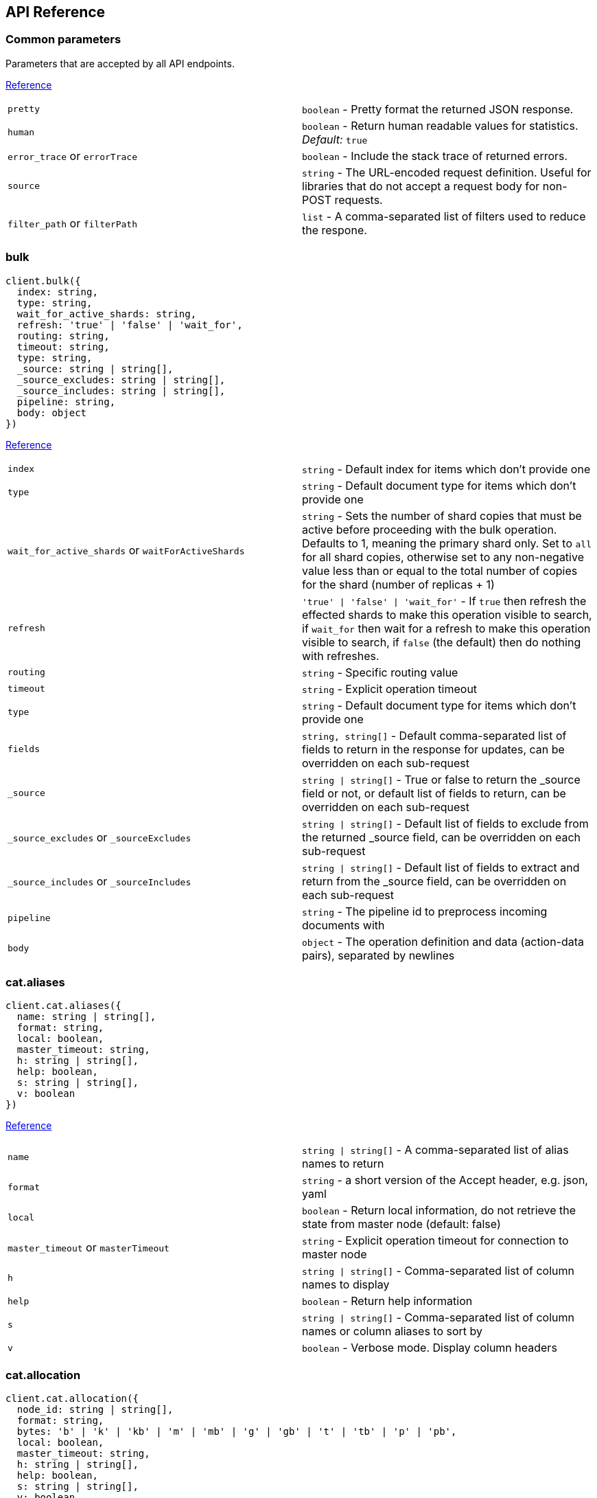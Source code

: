 [[api-reference]]
== API Reference

////////

This documentation is generated by running:
node scripts/run.js --tag tagName
or
node scripts/run.js --branch branchName

////////

=== Common parameters
Parameters that are accepted by all API endpoints.

link:{ref}/common-options.html[Reference]
[cols=2*]
|===
|`pretty`
|`boolean` - Pretty format the returned JSON response.

|`human`
|`boolean` - Return human readable values for statistics. +
    _Default:_ `true`

|`error_trace` or `errorTrace`
|`boolean` - Include the stack trace of returned errors.

|`source`
|`string` - The URL-encoded request definition. Useful for libraries that do not accept a request body for non-POST requests.

|`filter_path` or `filterPath`
|`list` - A comma-separated list of filters used to reduce the respone.

|===
=== bulk
[source,ts]
----
client.bulk({
  index: string,
  type: string,
  wait_for_active_shards: string,
  refresh: 'true' | 'false' | 'wait_for',
  routing: string,
  timeout: string,
  type: string,
  _source: string | string[],
  _source_excludes: string | string[],
  _source_includes: string | string[],
  pipeline: string,
  body: object
})
----
link:{ref}/docs-bulk.html[Reference]
[cols=2*]
|===
|`index`
|`string` - Default index for items which don't provide one

|`type`
|`string` - Default document type for items which don't provide one

|`wait_for_active_shards` or `waitForActiveShards`
|`string` - Sets the number of shard copies that must be active before proceeding with the bulk operation. Defaults to 1, meaning the primary shard only. Set to `all` for all shard copies, otherwise set to any non-negative value less than or equal to the total number of copies for the shard (number of replicas + 1)

|`refresh`
|`'true' \| 'false' \| 'wait_for'` - If `true` then refresh the effected shards to make this operation visible to search, if `wait_for` then wait for a refresh to make this operation visible to search, if `false` (the default) then do nothing with refreshes.

|`routing`
|`string` - Specific routing value

|`timeout`
|`string` - Explicit operation timeout

|`type`
|`string` - Default document type for items which don't provide one

|`fields`
|`string, string[]` - Default comma-separated list of fields to return in the response for updates, can be overridden on each sub-request

|`_source`
|`string \| string[]` - True or false to return the _source field or not, or default list of fields to return, can be overridden on each sub-request

|`_source_excludes` or `_sourceExcludes`
|`string \| string[]` - Default list of fields to exclude from the returned _source field, can be overridden on each sub-request

|`_source_includes` or `_sourceIncludes`
|`string \| string[]` - Default list of fields to extract and return from the _source field, can be overridden on each sub-request

|`pipeline`
|`string` - The pipeline id to preprocess incoming documents with

|`body`
|`object` - The operation definition and data (action-data pairs), separated by newlines

|===

=== cat.aliases
[source,ts]
----
client.cat.aliases({
  name: string | string[],
  format: string,
  local: boolean,
  master_timeout: string,
  h: string | string[],
  help: boolean,
  s: string | string[],
  v: boolean
})
----
link:{ref}/cat-alias.html[Reference]
[cols=2*]
|===
|`name`
|`string \| string[]` - A comma-separated list of alias names to return

|`format`
|`string` - a short version of the Accept header, e.g. json, yaml

|`local`
|`boolean` - Return local information, do not retrieve the state from master node (default: false)

|`master_timeout` or `masterTimeout`
|`string` - Explicit operation timeout for connection to master node

|`h`
|`string \| string[]` - Comma-separated list of column names to display

|`help`
|`boolean` - Return help information

|`s`
|`string \| string[]` - Comma-separated list of column names or column aliases to sort by

|`v`
|`boolean` - Verbose mode. Display column headers

|===

=== cat.allocation
[source,ts]
----
client.cat.allocation({
  node_id: string | string[],
  format: string,
  bytes: 'b' | 'k' | 'kb' | 'm' | 'mb' | 'g' | 'gb' | 't' | 'tb' | 'p' | 'pb',
  local: boolean,
  master_timeout: string,
  h: string | string[],
  help: boolean,
  s: string | string[],
  v: boolean
})
----
link:{ref}/cat-allocation.html[Reference]
[cols=2*]
|===
|`node_id` or `nodeId`
|`string \| string[]` - A comma-separated list of node IDs or names to limit the returned information

|`format`
|`string` - a short version of the Accept header, e.g. json, yaml

|`bytes`
|`'b' \| 'k' \| 'kb' \| 'm' \| 'mb' \| 'g' \| 'gb' \| 't' \| 'tb' \| 'p' \| 'pb'` - The unit in which to display byte values

|`local`
|`boolean` - Return local information, do not retrieve the state from master node (default: false)

|`master_timeout` or `masterTimeout`
|`string` - Explicit operation timeout for connection to master node

|`h`
|`string \| string[]` - Comma-separated list of column names to display

|`help`
|`boolean` - Return help information

|`s`
|`string \| string[]` - Comma-separated list of column names or column aliases to sort by

|`v`
|`boolean` - Verbose mode. Display column headers

|===

=== cat.count
[source,ts]
----
client.cat.count({
  index: string | string[],
  format: string,
  local: boolean,
  master_timeout: string,
  h: string | string[],
  help: boolean,
  s: string | string[],
  v: boolean
})
----
link:{ref}/cat-count.html[Reference]
[cols=2*]
|===
|`index`
|`string \| string[]` - A comma-separated list of index names to limit the returned information

|`format`
|`string` - a short version of the Accept header, e.g. json, yaml

|`local`
|`boolean` - Return local information, do not retrieve the state from master node (default: false)

|`master_timeout` or `masterTimeout`
|`string` - Explicit operation timeout for connection to master node

|`h`
|`string \| string[]` - Comma-separated list of column names to display

|`help`
|`boolean` - Return help information

|`s`
|`string \| string[]` - Comma-separated list of column names or column aliases to sort by

|`v`
|`boolean` - Verbose mode. Display column headers

|===

=== cat.fielddata
[source,ts]
----
client.cat.fielddata({
  fields: string | string[],
  format: string,
  bytes: 'b' | 'k' | 'kb' | 'm' | 'mb' | 'g' | 'gb' | 't' | 'tb' | 'p' | 'pb',
  local: boolean,
  master_timeout: string,
  h: string | string[],
  help: boolean,
  s: string | string[],
  v: boolean,
  fields: string | string[]
})
----
link:{ref}/cat-fielddata.html[Reference]
[cols=2*]
|===
|`fields`
|`string \| string[]` - A comma-separated list of fields to return the fielddata size

|`format`
|`string` - a short version of the Accept header, e.g. json, yaml

|`bytes`
|`'b' \| 'k' \| 'kb' \| 'm' \| 'mb' \| 'g' \| 'gb' \| 't' \| 'tb' \| 'p' \| 'pb'` - The unit in which to display byte values

|`local`
|`boolean` - Return local information, do not retrieve the state from master node (default: false)

|`master_timeout` or `masterTimeout`
|`string` - Explicit operation timeout for connection to master node

|`h`
|`string \| string[]` - Comma-separated list of column names to display

|`help`
|`boolean` - Return help information

|`s`
|`string \| string[]` - Comma-separated list of column names or column aliases to sort by

|`v`
|`boolean` - Verbose mode. Display column headers

|`fields`
|`string \| string[]` - A comma-separated list of fields to return in the output

|===

=== cat.health
[source,ts]
----
client.cat.health({
  format: string,
  local: boolean,
  master_timeout: string,
  h: string | string[],
  help: boolean,
  s: string | string[],
  ts: boolean,
  v: boolean
})
----
link:{ref}/cat-health.html[Reference]
[cols=2*]
|===
|`format`
|`string` - a short version of the Accept header, e.g. json, yaml

|`local`
|`boolean` - Return local information, do not retrieve the state from master node (default: false)

|`master_timeout` or `masterTimeout`
|`string` - Explicit operation timeout for connection to master node

|`h`
|`string \| string[]` - Comma-separated list of column names to display

|`help`
|`boolean` - Return help information

|`s`
|`string \| string[]` - Comma-separated list of column names or column aliases to sort by

|`ts`
|`boolean` - Set to false to disable timestamping +
_Default:_ `true`

|`v`
|`boolean` - Verbose mode. Display column headers

|===

=== cat.help
[source,ts]
----
client.cat.help({
  help: boolean,
  s: string | string[]
})
----
link:{ref}/cat.html[Reference]
[cols=2*]
|===
|`help`
|`boolean` - Return help information

|`s`
|`string \| string[]` - Comma-separated list of column names or column aliases to sort by

|===

=== cat.indices
[source,ts]
----
client.cat.indices({
  index: string | string[],
  format: string,
  bytes: 'b' | 'k' | 'm' | 'g',
  local: boolean,
  master_timeout: string,
  h: string | string[],
  health: 'green' | 'yellow' | 'red',
  help: boolean,
  pri: boolean,
  s: string | string[],
  v: boolean,
  include_unloaded_segments: boolean
})
----
link:{ref}/cat-indices.html[Reference]
[cols=2*]
|===
|`index`
|`string \| string[]` - A comma-separated list of index names to limit the returned information

|`format`
|`string` - a short version of the Accept header, e.g. json, yaml

|`bytes`
|`'b' \| 'k' \| 'm' \| 'g'` - The unit in which to display byte values

|`local`
|`boolean` - Return local information, do not retrieve the state from master node (default: false)

|`master_timeout` or `masterTimeout`
|`string` - Explicit operation timeout for connection to master node

|`h`
|`string \| string[]` - Comma-separated list of column names to display

|`health`
|`'green' \| 'yellow' \| 'red'` - A health status ("green", "yellow", or "red" to filter only indices matching the specified health status

|`help`
|`boolean` - Return help information

|`pri`
|`boolean` - Set to true to return stats only for primary shards

|`s`
|`string \| string[]` - Comma-separated list of column names or column aliases to sort by

|`v`
|`boolean` - Verbose mode. Display column headers

|===

=== cat.master
[source,ts]
----
client.cat.master({
  format: string,
  local: boolean,
  master_timeout: string,
  h: string | string[],
  help: boolean,
  s: string | string[],
  v: boolean
})
----
link:{ref}/cat-master.html[Reference]
[cols=2*]
|===
|`format`
|`string` - a short version of the Accept header, e.g. json, yaml

|`local`
|`boolean` - Return local information, do not retrieve the state from master node (default: false)

|`master_timeout` or `masterTimeout`
|`string` - Explicit operation timeout for connection to master node

|`h`
|`string \| string[]` - Comma-separated list of column names to display

|`help`
|`boolean` - Return help information

|`s`
|`string \| string[]` - Comma-separated list of column names or column aliases to sort by

|`v`
|`boolean` - Verbose mode. Display column headers

|===

=== cat.nodeattrs
[source,ts]
----
client.cat.nodeattrs({
  format: string,
  local: boolean,
  master_timeout: string,
  h: string | string[],
  help: boolean,
  s: string | string[],
  v: boolean
})
----
link:{ref}/cat-nodeattrs.html[Reference]
[cols=2*]
|===
|`format`
|`string` - a short version of the Accept header, e.g. json, yaml

|`local`
|`boolean` - Return local information, do not retrieve the state from master node (default: false)

|`master_timeout` or `masterTimeout`
|`string` - Explicit operation timeout for connection to master node

|`h`
|`string \| string[]` - Comma-separated list of column names to display

|`help`
|`boolean` - Return help information

|`s`
|`string \| string[]` - Comma-separated list of column names or column aliases to sort by

|`v`
|`boolean` - Verbose mode. Display column headers

|===

=== cat.nodes
[source,ts]
----
client.cat.nodes({
  format: string,
  full_id: boolean,
  local: boolean,
  master_timeout: string,
  h: string | string[],
  help: boolean,
  s: string | string[],
  v: boolean
})
----
link:{ref}/cat-nodes.html[Reference]
[cols=2*]
|===
|`format`
|`string` - a short version of the Accept header, e.g. json, yaml

|`full_id` or `fullId`
|`boolean` - Return the full node ID instead of the shortened version (default: false)

|`local`
|`boolean` - Return local information, do not retrieve the state from master node (default: false)

|`master_timeout` or `masterTimeout`
|`string` - Explicit operation timeout for connection to master node

|`h`
|`string \| string[]` - Comma-separated list of column names to display

|`help`
|`boolean` - Return help information

|`s`
|`string \| string[]` - Comma-separated list of column names or column aliases to sort by

|`v`
|`boolean` - Verbose mode. Display column headers

|===

=== cat.pendingTasks
[source,ts]
----
client.cat.pendingTasks({
  format: string,
  local: boolean,
  master_timeout: string,
  h: string | string[],
  help: boolean,
  s: string | string[],
  v: boolean
})
----
link:{ref}/cat-pending-tasks.html[Reference]
[cols=2*]
|===
|`format`
|`string` - a short version of the Accept header, e.g. json, yaml

|`local`
|`boolean` - Return local information, do not retrieve the state from master node (default: false)

|`master_timeout` or `masterTimeout`
|`string` - Explicit operation timeout for connection to master node

|`h`
|`string \| string[]` - Comma-separated list of column names to display

|`help`
|`boolean` - Return help information

|`s`
|`string \| string[]` - Comma-separated list of column names or column aliases to sort by

|`v`
|`boolean` - Verbose mode. Display column headers

|===

=== cat.plugins
[source,ts]
----
client.cat.plugins({
  format: string,
  local: boolean,
  master_timeout: string,
  h: string | string[],
  help: boolean,
  s: string | string[],
  v: boolean
})
----
link:{ref}/cat-plugins.html[Reference]
[cols=2*]
|===
|`format`
|`string` - a short version of the Accept header, e.g. json, yaml

|`local`
|`boolean` - Return local information, do not retrieve the state from master node (default: false)

|`master_timeout` or `masterTimeout`
|`string` - Explicit operation timeout for connection to master node

|`h`
|`string \| string[]` - Comma-separated list of column names to display

|`help`
|`boolean` - Return help information

|`s`
|`string \| string[]` - Comma-separated list of column names or column aliases to sort by

|`v`
|`boolean` - Verbose mode. Display column headers

|===

=== cat.recovery
[source,ts]
----
client.cat.recovery({
  index: string | string[],
  format: string,
  bytes: 'b' | 'k' | 'kb' | 'm' | 'mb' | 'g' | 'gb' | 't' | 'tb' | 'p' | 'pb',
  master_timeout: string,
  h: string | string[],
  help: boolean,
  s: string | string[],
  v: boolean
})
----
link:{ref}/cat-recovery.html[Reference]
[cols=2*]
|===
|`index`
|`string \| string[]` - A comma-separated list of index names to limit the returned information

|`format`
|`string` - a short version of the Accept header, e.g. json, yaml

|`bytes`
|`'b' \| 'k' \| 'kb' \| 'm' \| 'mb' \| 'g' \| 'gb' \| 't' \| 'tb' \| 'p' \| 'pb'` - The unit in which to display byte values

|`master_timeout` or `masterTimeout`
|`string` - Explicit operation timeout for connection to master node

|`h`
|`string \| string[]` - Comma-separated list of column names to display

|`help`
|`boolean` - Return help information

|`s`
|`string \| string[]` - Comma-separated list of column names or column aliases to sort by

|`v`
|`boolean` - Verbose mode. Display column headers

|===

=== cat.repositories
[source,ts]
----
client.cat.repositories({
  format: string,
  local: boolean,
  master_timeout: string,
  h: string | string[],
  help: boolean,
  s: string | string[],
  v: boolean
})
----
link:{ref}/cat-repositories.html[Reference]
[cols=2*]
|===
|`format`
|`string` - a short version of the Accept header, e.g. json, yaml

|`local`
|`boolean` - Return local information, do not retrieve the state from master node

|`master_timeout` or `masterTimeout`
|`string` - Explicit operation timeout for connection to master node

|`h`
|`string \| string[]` - Comma-separated list of column names to display

|`help`
|`boolean` - Return help information

|`s`
|`string \| string[]` - Comma-separated list of column names or column aliases to sort by

|`v`
|`boolean` - Verbose mode. Display column headers

|===

=== cat.segments
[source,ts]
----
client.cat.segments({
  index: string | string[],
  format: string,
  bytes: 'b' | 'k' | 'kb' | 'm' | 'mb' | 'g' | 'gb' | 't' | 'tb' | 'p' | 'pb',
  h: string | string[],
  help: boolean,
  s: string | string[],
  v: boolean
})
----
link:{ref}/cat-segments.html[Reference]
[cols=2*]
|===
|`index`
|`string \| string[]` - A comma-separated list of index names to limit the returned information

|`format`
|`string` - a short version of the Accept header, e.g. json, yaml

|`bytes`
|`'b' \| 'k' \| 'kb' \| 'm' \| 'mb' \| 'g' \| 'gb' \| 't' \| 'tb' \| 'p' \| 'pb'` - The unit in which to display byte values

|`h`
|`string \| string[]` - Comma-separated list of column names to display

|`help`
|`boolean` - Return help information

|`s`
|`string \| string[]` - Comma-separated list of column names or column aliases to sort by

|`v`
|`boolean` - Verbose mode. Display column headers

|===

=== cat.shards
[source,ts]
----
client.cat.shards({
  index: string | string[],
  format: string,
  bytes: 'b' | 'k' | 'kb' | 'm' | 'mb' | 'g' | 'gb' | 't' | 'tb' | 'p' | 'pb',
  local: boolean,
  master_timeout: string,
  h: string | string[],
  help: boolean,
  s: string | string[],
  v: boolean
})
----
link:{ref}/cat-shards.html[Reference]
[cols=2*]
|===
|`index`
|`string \| string[]` - A comma-separated list of index names to limit the returned information

|`format`
|`string` - a short version of the Accept header, e.g. json, yaml

|`bytes`
|`'b' \| 'k' \| 'kb' \| 'm' \| 'mb' \| 'g' \| 'gb' \| 't' \| 'tb' \| 'p' \| 'pb'` - The unit in which to display byte values

|`local`
|`boolean` - Return local information, do not retrieve the state from master node (default: false)

|`master_timeout` or `masterTimeout`
|`string` - Explicit operation timeout for connection to master node

|`h`
|`string \| string[]` - Comma-separated list of column names to display

|`help`
|`boolean` - Return help information

|`s`
|`string \| string[]` - Comma-separated list of column names or column aliases to sort by

|`v`
|`boolean` - Verbose mode. Display column headers

|===

=== cat.snapshots
[source,ts]
----
client.cat.snapshots({
  repository: string | string[],
  format: string,
  ignore_unavailable: boolean,
  master_timeout: string,
  h: string | string[],
  help: boolean,
  s: string | string[],
  v: boolean
})
----
link:{ref}/cat-snapshots.html[Reference]
[cols=2*]
|===
|`repository`
|`string \| string[]` - Name of repository from which to fetch the snapshot information

|`format`
|`string` - a short version of the Accept header, e.g. json, yaml

|`ignore_unavailable` or `ignoreUnavailable`
|`boolean` - Set to true to ignore unavailable snapshots

|`master_timeout` or `masterTimeout`
|`string` - Explicit operation timeout for connection to master node

|`h`
|`string \| string[]` - Comma-separated list of column names to display

|`help`
|`boolean` - Return help information

|`s`
|`string \| string[]` - Comma-separated list of column names or column aliases to sort by

|`v`
|`boolean` - Verbose mode. Display column headers

|===

=== cat.tasks
[source,ts]
----
client.cat.tasks({
  format: string,
  node_id: string | string[],
  actions: string | string[],
  detailed: boolean,
  parent_task: number,
  h: string | string[],
  help: boolean,
  s: string | string[],
  v: boolean
})
----
link:{ref}/tasks.html[Reference]
[cols=2*]
|===
|`format`
|`string` - a short version of the Accept header, e.g. json, yaml

|`node_id` or `nodeId`
|`string \| string[]` - A comma-separated list of node IDs or names to limit the returned information; use `_local` to return information from the node you're connecting to, leave empty to get information from all nodes

|`actions`
|`string \| string[]` - A comma-separated list of actions that should be returned. Leave empty to return all.

|`detailed`
|`boolean` - Return detailed task information (default: false)

|`parent_task` or `parentTask`
|`number` - Return tasks with specified parent task id. Set to -1 to return all.

|`h`
|`string \| string[]` - Comma-separated list of column names to display

|`help`
|`boolean` - Return help information

|`s`
|`string \| string[]` - Comma-separated list of column names or column aliases to sort by

|`v`
|`boolean` - Verbose mode. Display column headers

|===

=== cat.templates
[source,ts]
----
client.cat.templates({
  name: string,
  format: string,
  local: boolean,
  master_timeout: string,
  h: string | string[],
  help: boolean,
  s: string | string[],
  v: boolean
})
----
link:{ref}/cat-templates.html[Reference]
[cols=2*]
|===
|`name`
|`string` - A pattern that returned template names must match

|`format`
|`string` - a short version of the Accept header, e.g. json, yaml

|`local`
|`boolean` - Return local information, do not retrieve the state from master node (default: false)

|`master_timeout` or `masterTimeout`
|`string` - Explicit operation timeout for connection to master node

|`h`
|`string \| string[]` - Comma-separated list of column names to display

|`help`
|`boolean` - Return help information

|`s`
|`string \| string[]` - Comma-separated list of column names or column aliases to sort by

|`v`
|`boolean` - Verbose mode. Display column headers

|===

=== cat.threadPool
[source,ts]
----
client.cat.threadPool({
  thread_pool_patterns: string | string[],
  format: string,
  size: '' | 'k' | 'm' | 'g' | 't' | 'p',
  local: boolean,
  master_timeout: string,
  h: string | string[],
  help: boolean,
  s: string | string[],
  v: boolean
})
----
link:{ref}/cat-thread-pool.html[Reference]
[cols=2*]
|===
|`thread_pool_patterns` or `threadPoolPatterns`
|`string \| string[]` - A comma-separated list of regular-expressions to filter the thread pools in the output

|`format`
|`string` - a short version of the Accept header, e.g. json, yaml

|`size`
|`'' \| 'k' \| 'm' \| 'g' \| 't' \| 'p'` - The multiplier in which to display values

|`local`
|`boolean` - Return local information, do not retrieve the state from master node (default: false)

|`master_timeout` or `masterTimeout`
|`string` - Explicit operation timeout for connection to master node

|`h`
|`string \| string[]` - Comma-separated list of column names to display

|`help`
|`boolean` - Return help information

|`s`
|`string \| string[]` - Comma-separated list of column names or column aliases to sort by

|`v`
|`boolean` - Verbose mode. Display column headers

|===

=== clearScroll
[source,ts]
----
client.clearScroll({
  scroll_id: string | string[],
  body: object
})
----
link:{ref}/search-request-body.html#request-body-search-scroll[Reference]
[cols=2*]
|===
|`scroll_id` or `scrollId`
|`string \| string[]` - A comma-separated list of scroll IDs to clear

|`body`
|`object` - A comma-separated list of scroll IDs to clear if none was specified via the scroll_id parameter

|===

=== cluster.allocationExplain
[source,ts]
----
client.cluster.allocationExplain({
  include_yes_decisions: boolean,
  include_disk_info: boolean,
  body: object
})
----
link:{ref}/cluster-allocation-explain.html[Reference]
[cols=2*]
|===
|`include_yes_decisions` or `includeYesDecisions`
|`boolean` - Return 'YES' decisions in explanation (default: false)

|`include_disk_info` or `includeDiskInfo`
|`boolean` - Return information about disk usage and shard sizes (default: false)

|`body`
|`object` - The index, shard, and primary flag to explain. Empty means 'explain the first unassigned shard'

|===

=== cluster.getSettings
[source,ts]
----
client.cluster.getSettings({
  flat_settings: boolean,
  master_timeout: string,
  timeout: string,
  include_defaults: boolean
})
----
link:{ref}/cluster-update-settings.html[Reference]
[cols=2*]
|===
|`flat_settings` or `flatSettings`
|`boolean` - Return settings in flat format (default: false)

|`master_timeout` or `masterTimeout`
|`string` - Explicit operation timeout for connection to master node

|`timeout`
|`string` - Explicit operation timeout

|`include_defaults` or `includeDefaults`
|`boolean` - Whether to return all default clusters setting.

|===

=== cluster.health
[source,ts]
----
client.cluster.health({
  index: string | string[],
  expand_wildcards: 'open' | 'closed' | 'none' | 'all',
  level: 'cluster' | 'indices' | 'shards',
  local: boolean,
  master_timeout: string,
  timeout: string,
  wait_for_active_shards: string,
  wait_for_nodes: string,
  wait_for_events: 'immediate' | 'urgent' | 'high' | 'normal' | 'low' | 'languid',
  wait_for_no_relocating_shards: boolean,
  wait_for_no_initializing_shards: boolean,
  wait_for_status: 'green' | 'yellow' | 'red'
})
----
link:{ref}/cluster-health.html[Reference]
[cols=2*]
|===
|`index`
|`string \| string[]` - Limit the information returned to a specific index

<<<<<<< HEAD
=======
|`expand_wildcards` or `expandWildcards`
|`'open' \| 'closed' \| 'none' \| 'all'` - Whether to expand wildcard expression to concrete indices that are open, closed or both. +
_Default:_ `all`

>>>>>>> dd8491d7... Better reference code examples (#920)
|`level`
|`'cluster' \| 'indices' \| 'shards'` - Specify the level of detail for returned information +
_Default:_ `cluster`

|`local`
|`boolean` - Return local information, do not retrieve the state from master node (default: false)

|`master_timeout` or `masterTimeout`
|`string` - Explicit operation timeout for connection to master node

|`timeout`
|`string` - Explicit operation timeout

|`wait_for_active_shards` or `waitForActiveShards`
|`string` - Wait until the specified number of shards is active

|`wait_for_nodes` or `waitForNodes`
|`string` - Wait until the specified number of nodes is available

|`wait_for_events` or `waitForEvents`
|`'immediate' \| 'urgent' \| 'high' \| 'normal' \| 'low' \| 'languid'` - Wait until all currently queued events with the given priority are processed

|`wait_for_no_relocating_shards` or `waitForNoRelocatingShards`
|`boolean` - Whether to wait until there are no relocating shards in the cluster

|`wait_for_no_initializing_shards` or `waitForNoInitializingShards`
|`boolean` - Whether to wait until there are no initializing shards in the cluster

|`wait_for_status` or `waitForStatus`
|`'green' \| 'yellow' \| 'red'` - Wait until cluster is in a specific state

|===

=== cluster.pendingTasks
[source,ts]
----
client.cluster.pendingTasks({
  local: boolean,
  master_timeout: string
})
----
link:{ref}/cluster-pending.html[Reference]
[cols=2*]
|===
|`local`
|`boolean` - Return local information, do not retrieve the state from master node (default: false)

|`master_timeout` or `masterTimeout`
|`string` - Specify timeout for connection to master

|===

=== cluster.putSettings
[source,ts]
----
client.cluster.putSettings({
  flat_settings: boolean,
  master_timeout: string,
  timeout: string,
  body: object
})
----
link:{ref}/cluster-update-settings.html[Reference]
[cols=2*]
|===
|`flat_settings` or `flatSettings`
|`boolean` - Return settings in flat format (default: false)

|`master_timeout` or `masterTimeout`
|`string` - Explicit operation timeout for connection to master node

|`timeout`
|`string` - Explicit operation timeout

|`body`
|`object` - The settings to be updated. Can be either `transient` or `persistent` (survives cluster restart).

|===

=== cluster.remoteInfo
[source,ts]
----
client.cluster.remoteInfo()
----
link:{ref}/cluster-remote-info.html[Reference]


=== cluster.reroute
[source,ts]
----
client.cluster.reroute({
  dry_run: boolean,
  explain: boolean,
  retry_failed: boolean,
  metric: string | string[],
  master_timeout: string,
  timeout: string,
  body: object
})
----
link:{ref}/cluster-reroute.html[Reference]
[cols=2*]
|===
|`dry_run` or `dryRun`
|`boolean` - Simulate the operation only and return the resulting state

|`explain`
|`boolean` - Return an explanation of why the commands can or cannot be executed

|`retry_failed` or `retryFailed`
|`boolean` - Retries allocation of shards that are blocked due to too many subsequent allocation failures

|`metric`
|`string \| string[]` - Limit the information returned to the specified metrics. Defaults to all but metadata

|`master_timeout` or `masterTimeout`
|`string` - Explicit operation timeout for connection to master node

|`timeout`
|`string` - Explicit operation timeout

|`body`
|`object` - The definition of `commands` to perform (`move`, `cancel`, `allocate`)

|===

=== cluster.state
[source,ts]
----
client.cluster.state({
  index: string | string[],
  metric: string | string[],
  local: boolean,
  master_timeout: string,
  flat_settings: boolean,
  wait_for_metadata_version: number,
  wait_for_timeout: string,
  ignore_unavailable: boolean,
  allow_no_indices: boolean,
  expand_wildcards: 'open' | 'closed' | 'none' | 'all'
})
----
link:{ref}/cluster-state.html[Reference]
[cols=2*]
|===
|`index`
|`string \| string[]` - A comma-separated list of index names; use `_all` or empty string to perform the operation on all indices

|`metric`
|`string \| string[]` - Limit the information returned to the specified metrics

|`local`
|`boolean` - Return local information, do not retrieve the state from master node (default: false)

|`master_timeout` or `masterTimeout`
|`string` - Specify timeout for connection to master

|`flat_settings` or `flatSettings`
|`boolean` - Return settings in flat format (default: false)

|`wait_for_metadata_version` or `waitForMetadataVersion`
|`number` - Wait for the metadata version to be equal or greater than the specified metadata version

|`wait_for_timeout` or `waitForTimeout`
|`string` - The maximum time to wait for wait_for_metadata_version before timing out

|`ignore_unavailable` or `ignoreUnavailable`
|`boolean` - Whether specified concrete indices should be ignored when unavailable (missing or closed)

|`allow_no_indices` or `allowNoIndices`
|`boolean` - Whether to ignore if a wildcard indices expression resolves into no concrete indices. (This includes `_all` string or when no indices have been specified)

|`expand_wildcards` or `expandWildcards`
|`'open' \| 'closed' \| 'none' \| 'all'` - Whether to expand wildcard expression to concrete indices that are open, closed or both. +
_Default:_ `open`

|===

=== cluster.stats
[source,ts]
----
client.cluster.stats({
  node_id: string | string[],
  flat_settings: boolean,
  timeout: string
})
----
link:{ref}/cluster-stats.html[Reference]
[cols=2*]
|===
|`node_id` or `nodeId`
|`string \| string[]` - A comma-separated list of node IDs or names to limit the returned information; use `_local` to return information from the node you're connecting to, leave empty to get information from all nodes

|`flat_settings` or `flatSettings`
|`boolean` - Return settings in flat format (default: false)

|`timeout`
|`string` - Explicit operation timeout

|===

=== count
[source,ts]
----
client.count({
  index: string | string[],
  type: string | string[],
  ignore_unavailable: boolean,
  ignore_throttled: boolean,
  allow_no_indices: boolean,
  expand_wildcards: 'open' | 'closed' | 'none' | 'all',
  min_score: number,
  preference: string,
  routing: string | string[],
  q: string,
  analyzer: string,
  analyze_wildcard: boolean,
  default_operator: 'AND' | 'OR',
  df: string,
  lenient: boolean,
  terminate_after: number,
  body: object
})
----
link:{ref}/search-count.html[Reference]
[cols=2*]
|===
|`index`
|`string \| string[]` - A comma-separated list of indices to restrict the results

|`type`
|`string \| string[]` - A comma-separated list of types to restrict the results

|`ignore_unavailable` or `ignoreUnavailable`
|`boolean` - Whether specified concrete indices should be ignored when unavailable (missing or closed)

|`ignore_throttled` or `ignoreThrottled`
|`boolean` - Whether specified concrete, expanded or aliased indices should be ignored when throttled

|`allow_no_indices` or `allowNoIndices`
|`boolean` - Whether to ignore if a wildcard indices expression resolves into no concrete indices. (This includes `_all` string or when no indices have been specified)

|`expand_wildcards` or `expandWildcards`
|`'open' \| 'closed' \| 'none' \| 'all'` - Whether to expand wildcard expression to concrete indices that are open, closed or both. +
_Default:_ `open`

|`min_score` or `minScore`
|`number` - Include only documents with a specific `_score` value in the result

|`preference`
|`string` - Specify the node or shard the operation should be performed on (default: random)

|`routing`
|`string \| string[]` - A comma-separated list of specific routing values

|`q`
|`string` - Query in the Lucene query string syntax

|`analyzer`
|`string` - The analyzer to use for the query string

|`analyze_wildcard` or `analyzeWildcard`
|`boolean` - Specify whether wildcard and prefix queries should be analyzed (default: false)

|`default_operator` or `defaultOperator`
|`'AND' \| 'OR'` - The default operator for query string query (AND or OR) +
_Default:_ `OR`

|`df`
|`string` - The field to use as default where no field prefix is given in the query string

|`lenient`
|`boolean` - Specify whether format-based query failures (such as providing text to a numeric field) should be ignored

|`terminate_after` or `terminateAfter`
|`number` - The maximum count for each shard, upon reaching which the query execution will terminate early

|`body`
|`object` - A query to restrict the results specified with the Query DSL (optional)

|===

=== create
[source,ts]
----
client.create({
  id: string,
  index: string,
  type: string,
  wait_for_active_shards: string,
  refresh: 'true' | 'false' | 'wait_for',
  routing: string,
  timeout: string,
  version: number,
  version_type: 'internal' | 'external' | 'external_gte' | 'force',
  pipeline: string,
  body: object
})
----
link:{ref}/docs-index_.html[Reference]
[cols=2*]
|===
|`id`
|`string` - Document ID

|`index`
|`string` - The name of the index

|`type`
|`string` - The type of the document

|`wait_for_active_shards` or `waitForActiveShards`
|`string` - Sets the number of shard copies that must be active before proceeding with the index operation. Defaults to 1, meaning the primary shard only. Set to `all` for all shard copies, otherwise set to any non-negative value less than or equal to the total number of copies for the shard (number of replicas + 1)

|`parent`
|`string` - ID of the parent document

|`refresh`
|`'true' \| 'false' \| 'wait_for'` - If `true` then refresh the affected shards to make this operation visible to search, if `wait_for` then wait for a refresh to make this operation visible to search, if `false` (the default) then do nothing with refreshes.

|`routing`
|`string` - Specific routing value

|`timeout`
|`string` - Explicit operation timeout

|`version`
|`number` - Explicit version number for concurrency control

|`version_type` or `versionType`
|`'internal' \| 'external' \| 'external_gte' \| 'force'` - Specific version type

|`pipeline`
|`string` - The pipeline id to preprocess incoming documents with

|`body`
|`object` - The document

|===

=== delete
[source,ts]
----
client.delete({
  id: string,
  index: string,
  type: string,
  wait_for_active_shards: string,
  refresh: 'true' | 'false' | 'wait_for',
  routing: string,
  timeout: string,
  if_seq_no: number,
  if_primary_term: number,
  version: number,
  version_type: 'internal' | 'external' | 'external_gte' | 'force'
})
----
link:{ref}/docs-delete.html[Reference]
[cols=2*]
|===
|`id`
|`string` - The document ID

|`index`
|`string` - The name of the index

|`type`
|`string` - The type of the document

|`wait_for_active_shards` or `waitForActiveShards`
|`string` - Sets the number of shard copies that must be active before proceeding with the delete operation. Defaults to 1, meaning the primary shard only. Set to `all` for all shard copies, otherwise set to any non-negative value less than or equal to the total number of copies for the shard (number of replicas + 1)

|`parent`
|`string` - ID of parent document

|`refresh`
|`'true' \| 'false' \| 'wait_for'` - If `true` then refresh the effected shards to make this operation visible to search, if `wait_for` then wait for a refresh to make this operation visible to search, if `false` (the default) then do nothing with refreshes.

|`routing`
|`string` - Specific routing value

|`timeout`
|`string` - Explicit operation timeout

|`if_seq_no` or `ifSeqNo`
|`number` - only perform the delete operation if the last operation that has changed the document has the specified sequence number

|`if_primary_term` or `ifPrimaryTerm`
|`number` - only perform the delete operation if the last operation that has changed the document has the specified primary term

|`version`
|`number` - Explicit version number for concurrency control

|`version_type` or `versionType`
|`'internal' \| 'external' \| 'external_gte' \| 'force'` - Specific version type

|===

=== deleteByQuery
[source,ts]
----
client.deleteByQuery({
  index: string | string[],
  analyzer: string,
  analyze_wildcard: boolean,
  default_operator: 'AND' | 'OR',
  df: string,
  from: number,
  ignore_unavailable: boolean,
  allow_no_indices: boolean,
  conflicts: 'abort' | 'proceed',
  expand_wildcards: 'open' | 'closed' | 'none' | 'all',
  lenient: boolean,
  preference: string,
  q: string,
  routing: string | string[],
  scroll: string,
  search_type: 'query_then_fetch' | 'dfs_query_then_fetch',
  search_timeout: string,
  max_docs: number,
  sort: string | string[],
  _source: string | string[],
  _source_excludes: string | string[],
  _source_includes: string | string[],
  terminate_after: number,
  stats: string | string[],
  version: boolean,
  request_cache: boolean,
  refresh: boolean,
  timeout: string,
  wait_for_active_shards: string,
  scroll_size: number,
  wait_for_completion: boolean,
  requests_per_second: number,
  slices: number,
  body: object
})
----
link:{ref}/docs-delete-by-query.html[Reference]
[cols=2*]
|===
|`index`
|`string \| string[]` - A comma-separated list of index names to search; use `_all` or empty string to perform the operation on all indices

|`type`
|`string, string[]` - A comma-separated list of document types to search; leave empty to perform the operation on all types

|`analyzer`
|`string` - The analyzer to use for the query string

|`analyze_wildcard` or `analyzeWildcard`
|`boolean` - Specify whether wildcard and prefix queries should be analyzed (default: false)

|`default_operator` or `defaultOperator`
|`'AND' \| 'OR'` - The default operator for query string query (AND or OR) +
_Default:_ `OR`

|`df`
|`string` - The field to use as default where no field prefix is given in the query string

|`from`
|`number` - Starting offset (default: 0)

|`ignore_unavailable` or `ignoreUnavailable`
|`boolean` - Whether specified concrete indices should be ignored when unavailable (missing or closed)

|`allow_no_indices` or `allowNoIndices`
|`boolean` - Whether to ignore if a wildcard indices expression resolves into no concrete indices. (This includes `_all` string or when no indices have been specified)

|`conflicts`
|`'abort' \| 'proceed'` - What to do when the delete by query hits version conflicts? +
_Default:_ `abort`

|`expand_wildcards` or `expandWildcards`
|`'open' \| 'closed' \| 'none' \| 'all'` - Whether to expand wildcard expression to concrete indices that are open, closed or both. +
_Default:_ `open`

|`lenient`
|`boolean` - Specify whether format-based query failures (such as providing text to a numeric field) should be ignored

|`preference`
|`string` - Specify the node or shard the operation should be performed on (default: random)

|`q`
|`string` - Query in the Lucene query string syntax

|`routing`
|`string \| string[]` - A comma-separated list of specific routing values

|`scroll`
|`string` - Specify how long a consistent view of the index should be maintained for scrolled search

|`search_type` or `searchType`
|`'query_then_fetch' \| 'dfs_query_then_fetch'` - Search operation type

|`search_timeout` or `searchTimeout`
|`string` - Explicit timeout for each search request. Defaults to no timeout.

|`size`
|`number` - Number of hits to return (default: 10)

|`sort`
|`string \| string[]` - A comma-separated list of <field>:<direction> pairs

|`_source`
|`string \| string[]` - True or false to return the _source field or not, or a list of fields to return

|`_source_excludes` or `_sourceExcludes`
|`string \| string[]` - A list of fields to exclude from the returned _source field

|`_source_includes` or `_sourceIncludes`
|`string \| string[]` - A list of fields to extract and return from the _source field

|`terminate_after` or `terminateAfter`
|`number` - The maximum number of documents to collect for each shard, upon reaching which the query execution will terminate early.

|`stats`
|`string \| string[]` - Specific 'tag' of the request for logging and statistical purposes

|`version`
|`boolean` - Specify whether to return document version as part of a hit

|`request_cache` or `requestCache`
|`boolean` - Specify if request cache should be used for this request or not, defaults to index level setting

|`refresh`
|`boolean` - Should the effected indexes be refreshed?

|`timeout`
|`string` - Time each individual bulk request should wait for shards that are unavailable. +
_Default:_ `1m`

|`wait_for_active_shards` or `waitForActiveShards`
|`string` - Sets the number of shard copies that must be active before proceeding with the delete by query operation. Defaults to 1, meaning the primary shard only. Set to `all` for all shard copies, otherwise set to any non-negative value less than or equal to the total number of copies for the shard (number of replicas + 1)

|`scroll_size` or `scrollSize`
|`number` - Size on the scroll request powering the delete by query

|`wait_for_completion` or `waitForCompletion`
|`boolean` - Should the request should block until the delete by query is complete. +
_Default:_ `true`

|`requests_per_second` or `requestsPerSecond`
|`number` - The throttle for this request in sub-requests per second. -1 means no throttle.

|`slices`
|`number` - The number of slices this task should be divided into. Defaults to 1 meaning the task isn't sliced into subtasks. +
_Default:_ `1`

|`body`
|`object` - The search definition using the Query DSL

|===

=== deleteByQueryRethrottle
[source,ts]
----
client.deleteByQueryRethrottle({
  task_id: string,
  requests_per_second: number
})
----
link:{ref}/docs-delete-by-query.html[Reference]
[cols=2*]
|===
|`task_id` or `taskId`
|`string` - The task id to rethrottle

|`requests_per_second` or `requestsPerSecond`
|`number` - The throttle to set on this request in floating sub-requests per second. -1 means set no throttle.

|===

=== deleteScript
[source,ts]
----
client.deleteScript({
  id: string,
  timeout: string,
  master_timeout: string
})
----
link:{ref}/modules-scripting.html[Reference]
[cols=2*]
|===
|`id`
|`string` - Script ID

|`timeout`
|`string` - Explicit operation timeout

|`master_timeout` or `masterTimeout`
|`string` - Specify timeout for connection to master

|===

=== exists
[source,ts]
----
client.exists({
  id: string,
  index: string,
  type: string,
  stored_fields: string | string[],
  preference: string,
  realtime: boolean,
  refresh: boolean,
  routing: string,
  _source: string | string[],
  _source_excludes: string | string[],
  _source_includes: string | string[],
  version: number,
  version_type: 'internal' | 'external' | 'external_gte' | 'force'
})
----
link:{ref}/docs-get.html[Reference]
[cols=2*]
|===
|`id`
|`string` - The document ID

|`index`
|`string` - The name of the index

|`type`
|`string` - The type of the document (use `_all` to fetch the first document matching the ID across all types)

|`stored_fields` or `storedFields`
|`string \| string[]` - A comma-separated list of stored fields to return in the response

|`parent`
|`string` - The ID of the parent document

|`preference`
|`string` - Specify the node or shard the operation should be performed on (default: random)

|`realtime`
|`boolean` - Specify whether to perform the operation in realtime or search mode

|`refresh`
|`boolean` - Refresh the shard containing the document before performing the operation

|`routing`
|`string` - Specific routing value

|`_source`
|`string \| string[]` - True or false to return the _source field or not, or a list of fields to return

|`_source_excludes` or `_sourceExcludes`
|`string \| string[]` - A list of fields to exclude from the returned _source field

|`_source_includes` or `_sourceIncludes`
|`string \| string[]` - A list of fields to extract and return from the _source field

|`version`
|`number` - Explicit version number for concurrency control

|`version_type` or `versionType`
|`'internal' \| 'external' \| 'external_gte' \| 'force'` - Specific version type

|===

=== existsSource
[source,ts]
----
client.existsSource({
  id: string,
  index: string,
  type: string,
  preference: string,
  realtime: boolean,
  refresh: boolean,
  routing: string,
  _source: string | string[],
  _source_excludes: string | string[],
  _source_includes: string | string[],
  version: number,
  version_type: 'internal' | 'external' | 'external_gte' | 'force'
})
----
link:{ref}/docs-get.html[Reference]
[cols=2*]
|===
|`id`
|`string` - The document ID

|`index`
|`string` - The name of the index

|`type`
|`string` - The type of the document; use `_all` to fetch the first document matching the ID across all types

|`parent`
|`string` - The ID of the parent document

|`preference`
|`string` - Specify the node or shard the operation should be performed on (default: random)

|`realtime`
|`boolean` - Specify whether to perform the operation in realtime or search mode

|`refresh`
|`boolean` - Refresh the shard containing the document before performing the operation

|`routing`
|`string` - Specific routing value

|`_source`
|`string \| string[]` - True or false to return the _source field or not, or a list of fields to return

|`_source_excludes` or `_sourceExcludes`
|`string \| string[]` - A list of fields to exclude from the returned _source field

|`_source_includes` or `_sourceIncludes`
|`string \| string[]` - A list of fields to extract and return from the _source field

|`version`
|`number` - Explicit version number for concurrency control

|`version_type` or `versionType`
|`'internal' \| 'external' \| 'external_gte' \| 'force'` - Specific version type

|===

=== explain
[source,ts]
----
client.explain({
  id: string,
  index: string,
  type: string,
  analyze_wildcard: boolean,
  analyzer: string,
  default_operator: 'AND' | 'OR',
  df: string,
  stored_fields: string | string[],
  lenient: boolean,
  preference: string,
  q: string,
  routing: string,
  _source: string | string[],
  _source_excludes: string | string[],
  _source_includes: string | string[],
  body: object
})
----
link:{ref}/search-explain.html[Reference]
[cols=2*]
|===
|`id`
|`string` - The document ID

|`index`
|`string` - The name of the index

|`type`
|`string` - The type of the document

|`analyze_wildcard` or `analyzeWildcard`
|`boolean` - Specify whether wildcards and prefix queries in the query string query should be analyzed (default: false)

|`analyzer`
|`string` - The analyzer for the query string query

|`default_operator` or `defaultOperator`
|`'AND' \| 'OR'` - The default operator for query string query (AND or OR) +
_Default:_ `OR`

|`df`
|`string` - The default field for query string query (default: _all)

|`stored_fields` or `storedFields`
|`string \| string[]` - A comma-separated list of stored fields to return in the response

|`lenient`
|`boolean` - Specify whether format-based query failures (such as providing text to a numeric field) should be ignored

|`parent`
|`string` - The ID of the parent document

|`preference`
|`string` - Specify the node or shard the operation should be performed on (default: random)

|`q`
|`string` - Query in the Lucene query string syntax

|`routing`
|`string` - Specific routing value

|`_source`
|`string \| string[]` - True or false to return the _source field or not, or a list of fields to return

|`_source_excludes` or `_sourceExcludes`
|`string \| string[]` - A list of fields to exclude from the returned _source field

|`_source_includes` or `_sourceIncludes`
|`string \| string[]` - A list of fields to extract and return from the _source field

|`body`
|`object` - The query definition using the Query DSL

|===

=== fieldCaps
[source,ts]
----
client.fieldCaps({
  index: string | string[],
  fields: string | string[],
  ignore_unavailable: boolean,
  allow_no_indices: boolean,
  expand_wildcards: 'open' | 'closed' | 'none' | 'all',
  include_unmapped: boolean
})
----
link:{ref}/search-field-caps.html[Reference]
[cols=2*]
|===
|`index`
|`string \| string[]` - A comma-separated list of index names; use `_all` or empty string to perform the operation on all indices

|`fields`
|`string \| string[]` - A comma-separated list of field names

|`ignore_unavailable` or `ignoreUnavailable`
|`boolean` - Whether specified concrete indices should be ignored when unavailable (missing or closed)

|`allow_no_indices` or `allowNoIndices`
|`boolean` - Whether to ignore if a wildcard indices expression resolves into no concrete indices. (This includes `_all` string or when no indices have been specified)

|`expand_wildcards` or `expandWildcards`
|`'open' \| 'closed' \| 'none' \| 'all'` - Whether to expand wildcard expression to concrete indices that are open, closed or both. +
_Default:_ `open`

|`body`
|`object` - Field json objects containing an array of field names

|===

=== get
[source,ts]
----
client.get({
  id: string,
  index: string,
  type: string,
  stored_fields: string | string[],
  preference: string,
  realtime: boolean,
  refresh: boolean,
  routing: string,
  _source: string | string[],
  _source_excludes: string | string[],
  _source_includes: string | string[],
  version: number,
  version_type: 'internal' | 'external' | 'external_gte' | 'force'
})
----
link:{ref}/docs-get.html[Reference]
[cols=2*]
|===
|`id`
|`string` - The document ID

|`index`
|`string` - The name of the index

|`type`
|`string` - The type of the document (use `_all` to fetch the first document matching the ID across all types)

|`stored_fields` or `storedFields`
|`string \| string[]` - A comma-separated list of stored fields to return in the response

|`parent`
|`string` - The ID of the parent document

|`preference`
|`string` - Specify the node or shard the operation should be performed on (default: random)

|`realtime`
|`boolean` - Specify whether to perform the operation in realtime or search mode

|`refresh`
|`boolean` - Refresh the shard containing the document before performing the operation

|`routing`
|`string` - Specific routing value

|`_source`
|`string \| string[]` - True or false to return the _source field or not, or a list of fields to return

|`_source_excludes` or `_sourceExcludes`
|`string \| string[]` - A list of fields to exclude from the returned _source field

|`_source_includes` or `_sourceIncludes`
|`string \| string[]` - A list of fields to extract and return from the _source field

|`_source_exclude` or `_sourceExclude`
|`string, string[]` - A list of fields to exclude from the returned _source field

|`_source_include` or `_sourceInclude`
|`string, string[]` - A list of fields to extract and return from the _source field

|`version`
|`number` - Explicit version number for concurrency control

|`version_type` or `versionType`
|`'internal' \| 'external' \| 'external_gte' \| 'force'` - Specific version type

|===

=== getScript
[source,ts]
----
client.getScript({
  id: string,
  master_timeout: string
})
----
link:{ref}/modules-scripting.html[Reference]
[cols=2*]
|===
|`id`
|`string` - Script ID

|`master_timeout` or `masterTimeout`
|`string` - Specify timeout for connection to master

|===

=== getSource
[source,ts]
----
client.getSource({
  id: string,
  index: string,
  type: string,
  preference: string,
  realtime: boolean,
  refresh: boolean,
  routing: string,
  _source: string | string[],
  _source_excludes: string | string[],
  _source_includes: string | string[],
  version: number,
  version_type: 'internal' | 'external' | 'external_gte' | 'force'
})
----
link:{ref}/docs-get.html[Reference]
[cols=2*]
|===
|`id`
|`string` - The document ID

|`index`
|`string` - The name of the index

|`type`
|`string` - The type of the document; use `_all` to fetch the first document matching the ID across all types

|`parent`
|`string` - The ID of the parent document

|`preference`
|`string` - Specify the node or shard the operation should be performed on (default: random)

|`realtime`
|`boolean` - Specify whether to perform the operation in realtime or search mode

|`refresh`
|`boolean` - Refresh the shard containing the document before performing the operation

|`routing`
|`string` - Specific routing value

|`_source`
|`string \| string[]` - True or false to return the _source field or not, or a list of fields to return

|`_source_excludes` or `_sourceExcludes`
|`string \| string[]` - A list of fields to exclude from the returned _source field

|`_source_includes` or `_sourceIncludes`
|`string \| string[]` - A list of fields to extract and return from the _source field

|`version`
|`number` - Explicit version number for concurrency control

|`version_type` or `versionType`
|`'internal' \| 'external' \| 'external_gte' \| 'force'` - Specific version type

|===

=== index
[source,ts]
----
client.index({
  id: string,
  index: string,
  type: string,
  wait_for_active_shards: string,
  op_type: 'index' | 'create',
  refresh: 'true' | 'false' | 'wait_for',
  routing: string,
  timeout: string,
  version: number,
  version_type: 'internal' | 'external' | 'external_gte' | 'force',
  if_seq_no: number,
  if_primary_term: number,
  pipeline: string,
  body: object
})
----
link:{ref}/docs-index_.html[Reference]
[cols=2*]
|===
|`id`
|`string` - Document ID

|`index`
|`string` - The name of the index

|`type`
|`string` - The type of the document

|`wait_for_active_shards` or `waitForActiveShards`
|`string` - Sets the number of shard copies that must be active before proceeding with the index operation. Defaults to 1, meaning the primary shard only. Set to `all` for all shard copies, otherwise set to any non-negative value less than or equal to the total number of copies for the shard (number of replicas + 1)

|`op_type` or `opType`
|`'index' \| 'create'` - Explicit operation type +
_Default:_ `index`

|`parent`
|`string` - ID of the parent document

|`refresh`
|`'true' \| 'false' \| 'wait_for'` - If `true` then refresh the affected shards to make this operation visible to search, if `wait_for` then wait for a refresh to make this operation visible to search, if `false` (the default) then do nothing with refreshes.

|`routing`
|`string` - Specific routing value

|`timeout`
|`string` - Explicit operation timeout

|`version`
|`number` - Explicit version number for concurrency control

|`version_type` or `versionType`
|`'internal' \| 'external' \| 'external_gte' \| 'force'` - Specific version type

|`if_seq_no` or `ifSeqNo`
|`number` - only perform the index operation if the last operation that has changed the document has the specified sequence number

|`if_primary_term` or `ifPrimaryTerm`
|`number` - only perform the index operation if the last operation that has changed the document has the specified primary term

|`pipeline`
|`string` - The pipeline id to preprocess incoming documents with

|`body`
|`object` - The document

|===

=== indices.analyze
[source,ts]
----
client.indices.analyze({
  index: string,
  index: string,
  body: object
})
----
link:{ref}/indices-analyze.html[Reference]
[cols=2*]
|===
|`index`
|`string` - The name of the index to scope the operation

|`index`
|`string` - The name of the index to scope the operation

|`body`
|`object` - Define analyzer/tokenizer parameters and the text on which the analysis should be performed

|===

=== indices.clearCache
[source,ts]
----
client.indices.clearCache({
  index: string | string[],
  fielddata: boolean,
  fields: string | string[],
  query: boolean,
  ignore_unavailable: boolean,
  allow_no_indices: boolean,
  expand_wildcards: 'open' | 'closed' | 'none' | 'all',
  index: string | string[],
  request: boolean
})
----
link:{ref}/indices-clearcache.html[Reference]
[cols=2*]
|===
|`index`
|`string \| string[]` - A comma-separated list of index name to limit the operation

|`field_data` or `fieldData`
|`boolean` - Clear field data. This is deprecated. Prefer `fielddata`.

|`fielddata`
|`boolean` - Clear field data

|`fields`
|`string \| string[]` - A comma-separated list of fields to clear when using the `fielddata` parameter (default: all)

|`query`
|`boolean` - Clear query caches

|`ignore_unavailable` or `ignoreUnavailable`
|`boolean` - Whether specified concrete indices should be ignored when unavailable (missing or closed)

|`allow_no_indices` or `allowNoIndices`
|`boolean` - Whether to ignore if a wildcard indices expression resolves into no concrete indices. (This includes `_all` string or when no indices have been specified)

|`expand_wildcards` or `expandWildcards`
|`'open' \| 'closed' \| 'none' \| 'all'` - Whether to expand wildcard expression to concrete indices that are open, closed or both. +
_Default:_ `open`

|`index`
|`string \| string[]` - A comma-separated list of index name to limit the operation

|`request_cache` or `requestCache`
|`boolean` - Clear request cache

|`request`
|`boolean` - Clear request cache

|===

=== indices.close
[source,ts]
----
client.indices.close({
  index: string | string[],
  timeout: string,
  master_timeout: string,
  ignore_unavailable: boolean,
  allow_no_indices: boolean,
  expand_wildcards: 'open' | 'closed' | 'none' | 'all',
  wait_for_active_shards: string
})
----
link:{ref}/indices-open-close.html[Reference]
[cols=2*]
|===
|`index`
|`string \| string[]` - A comma separated list of indices to close

|`timeout`
|`string` - Explicit operation timeout

|`master_timeout` or `masterTimeout`
|`string` - Specify timeout for connection to master

|`ignore_unavailable` or `ignoreUnavailable`
|`boolean` - Whether specified concrete indices should be ignored when unavailable (missing or closed)

|`allow_no_indices` or `allowNoIndices`
|`boolean` - Whether to ignore if a wildcard indices expression resolves into no concrete indices. (This includes `_all` string or when no indices have been specified)

|`expand_wildcards` or `expandWildcards`
|`'open' \| 'closed' \| 'none' \| 'all'` - Whether to expand wildcard expression to concrete indices that are open, closed or both. +
_Default:_ `open`

|===

=== indices.create
[source,ts]
----
client.indices.create({
  index: string,
  include_type_name: boolean,
  wait_for_active_shards: string,
  timeout: string,
  master_timeout: string,
  body: object
})
----
link:{ref}/indices-create-index.html[Reference]
[cols=2*]
|===
|`index`
|`string` - The name of the index

|`include_type_name` or `includeTypeName`
|`boolean` - Whether a type should be expected in the body of the mappings.

|`wait_for_active_shards` or `waitForActiveShards`
|`string` - Set the number of active shards to wait for before the operation returns.

|`timeout`
|`string` - Explicit operation timeout

|`master_timeout` or `masterTimeout`
|`string` - Specify timeout for connection to master

|`update_all_types` or `updateAllTypes`
|`boolean` - Whether to update the mapping for all fields with the same name across all types or not

|`body`
|`object` - The configuration for the index (`settings` and `mappings`)

|===

=== indices.delete
[source,ts]
----
client.indices.delete({
  index: string | string[],
  timeout: string,
  master_timeout: string,
  ignore_unavailable: boolean,
  allow_no_indices: boolean,
  expand_wildcards: 'open' | 'closed' | 'none' | 'all'
})
----
link:{ref}/indices-delete-index.html[Reference]
[cols=2*]
|===
|`index`
|`string \| string[]` - A comma-separated list of indices to delete; use `_all` or `*` string to delete all indices

|`timeout`
|`string` - Explicit operation timeout

|`master_timeout` or `masterTimeout`
|`string` - Specify timeout for connection to master

|`ignore_unavailable` or `ignoreUnavailable`
|`boolean` - Ignore unavailable indexes (default: false)

|`allow_no_indices` or `allowNoIndices`
|`boolean` - Ignore if a wildcard expression resolves to no concrete indices (default: false)

|`expand_wildcards` or `expandWildcards`
|`'open' \| 'closed' \| 'none' \| 'all'` - Whether wildcard expressions should get expanded to open or closed indices (default: open) +
_Default:_ `open`

|===

=== indices.deleteAlias
[source,ts]
----
client.indices.deleteAlias({
  index: string | string[],
  name: string | string[],
  timeout: string,
  master_timeout: string
})
----
link:{ref}/indices-aliases.html[Reference]
[cols=2*]
|===
|`index`
|`string \| string[]` - A comma-separated list of index names (supports wildcards); use `_all` for all indices

|`name`
|`string \| string[]` - A comma-separated list of aliases to delete (supports wildcards); use `_all` to delete all aliases for the specified indices.

|`timeout`
|`string` - Explicit timestamp for the document

|`master_timeout` or `masterTimeout`
|`string` - Specify timeout for connection to master

|===

=== indices.deleteTemplate
[source,ts]
----
client.indices.deleteTemplate({
  name: string,
  timeout: string,
  master_timeout: string
})
----
link:{ref}/indices-templates.html[Reference]
[cols=2*]
|===
|`name`
|`string` - The name of the template

|`timeout`
|`string` - Explicit operation timeout

|`master_timeout` or `masterTimeout`
|`string` - Specify timeout for connection to master

|===

=== indices.exists
[source,ts]
----
client.indices.exists({
  index: string | string[],
  local: boolean,
  ignore_unavailable: boolean,
  allow_no_indices: boolean,
  expand_wildcards: 'open' | 'closed' | 'none' | 'all',
  flat_settings: boolean,
  include_defaults: boolean
})
----
link:{ref}/indices-exists.html[Reference]
[cols=2*]
|===
|`index`
|`string \| string[]` - A comma-separated list of index names

|`local`
|`boolean` - Return local information, do not retrieve the state from master node (default: false)

|`ignore_unavailable` or `ignoreUnavailable`
|`boolean` - Ignore unavailable indexes (default: false)

|`allow_no_indices` or `allowNoIndices`
|`boolean` - Ignore if a wildcard expression resolves to no concrete indices (default: false)

|`expand_wildcards` or `expandWildcards`
|`'open' \| 'closed' \| 'none' \| 'all'` - Whether wildcard expressions should get expanded to open or closed indices (default: open) +
_Default:_ `open`

|`flat_settings` or `flatSettings`
|`boolean` - Return settings in flat format (default: false)

|`include_defaults` or `includeDefaults`
|`boolean` - Whether to return all default setting for each of the indices.

|===

=== indices.existsAlias
[source,ts]
----
client.indices.existsAlias({
  index: string | string[],
  name: string | string[],
  ignore_unavailable: boolean,
  allow_no_indices: boolean,
  expand_wildcards: 'open' | 'closed' | 'none' | 'all',
  local: boolean
})
----
link:{ref}/indices-aliases.html[Reference]
[cols=2*]
|===
|`index`
|`string \| string[]` - A comma-separated list of index names to filter aliases

|`name`
|`string \| string[]` - A comma-separated list of alias names to return

|`ignore_unavailable` or `ignoreUnavailable`
|`boolean` - Whether specified concrete indices should be ignored when unavailable (missing or closed)

|`allow_no_indices` or `allowNoIndices`
|`boolean` - Whether to ignore if a wildcard indices expression resolves into no concrete indices. (This includes `_all` string or when no indices have been specified)

|`expand_wildcards` or `expandWildcards`
|`'open' \| 'closed' \| 'none' \| 'all'` - Whether to expand wildcard expression to concrete indices that are open, closed or both. +
_Default:_ `all`

|`local`
|`boolean` - Return local information, do not retrieve the state from master node (default: false)

|===

=== indices.existsTemplate
[source,ts]
----
client.indices.existsTemplate({
  name: string | string[],
  flat_settings: boolean,
  master_timeout: string,
  local: boolean
})
----
link:{ref}/indices-templates.html[Reference]
[cols=2*]
|===
|`name`
|`string \| string[]` - The comma separated names of the index templates

|`flat_settings` or `flatSettings`
|`boolean` - Return settings in flat format (default: false)

|`master_timeout` or `masterTimeout`
|`string` - Explicit operation timeout for connection to master node

|`local`
|`boolean` - Return local information, do not retrieve the state from master node (default: false)

|===

=== indices.existsType
[source,ts]
----
client.indices.existsType({
  index: string | string[],
  type: string | string[],
  ignore_unavailable: boolean,
  allow_no_indices: boolean,
  expand_wildcards: 'open' | 'closed' | 'none' | 'all',
  local: boolean
})
----
link:{ref}/indices-types-exists.html[Reference]
[cols=2*]
|===
|`index`
|`string \| string[]` - A comma-separated list of index names; use `_all` to check the types across all indices

|`type`
|`string \| string[]` - A comma-separated list of document types to check

|`ignore_unavailable` or `ignoreUnavailable`
|`boolean` - Whether specified concrete indices should be ignored when unavailable (missing or closed)

|`allow_no_indices` or `allowNoIndices`
|`boolean` - Whether to ignore if a wildcard indices expression resolves into no concrete indices. (This includes `_all` string or when no indices have been specified)

|`expand_wildcards` or `expandWildcards`
|`'open' \| 'closed' \| 'none' \| 'all'` - Whether to expand wildcard expression to concrete indices that are open, closed or both. +
_Default:_ `open`

|`local`
|`boolean` - Return local information, do not retrieve the state from master node (default: false)

|===

=== indices.flush
[source,ts]
----
client.indices.flush({
  index: string | string[],
  force: boolean,
  wait_if_ongoing: boolean,
  ignore_unavailable: boolean,
  allow_no_indices: boolean,
  expand_wildcards: 'open' | 'closed' | 'none' | 'all'
})
----
link:{ref}/indices-flush.html[Reference]
[cols=2*]
|===
|`index`
|`string \| string[]` - A comma-separated list of index names; use `_all` or empty string for all indices

|`force`
|`boolean` - Whether a flush should be forced even if it is not necessarily needed ie. if no changes will be committed to the index. This is useful if transaction log IDs should be incremented even if no uncommitted changes are present. (This setting can be considered as internal)

|`wait_if_ongoing` or `waitIfOngoing`
|`boolean` - If set to true the flush operation will block until the flush can be executed if another flush operation is already executing. The default is true. If set to false the flush will be skipped iff if another flush operation is already running.

|`ignore_unavailable` or `ignoreUnavailable`
|`boolean` - Whether specified concrete indices should be ignored when unavailable (missing or closed)

|`allow_no_indices` or `allowNoIndices`
|`boolean` - Whether to ignore if a wildcard indices expression resolves into no concrete indices. (This includes `_all` string or when no indices have been specified)

|`expand_wildcards` or `expandWildcards`
|`'open' \| 'closed' \| 'none' \| 'all'` - Whether to expand wildcard expression to concrete indices that are open, closed or both. +
_Default:_ `open`

|===

=== indices.flushSynced
[source,ts]
----
client.indices.flushSynced({
  index: string | string[],
  ignore_unavailable: boolean,
  allow_no_indices: boolean,
  expand_wildcards: 'open' | 'closed' | 'none' | 'all'
})
----
link:{ref}/indices-flush.html#synced-flush-api[Reference]
[cols=2*]
|===
|`index`
|`string \| string[]` - A comma-separated list of index names; use `_all` or empty string for all indices

|`ignore_unavailable` or `ignoreUnavailable`
|`boolean` - Whether specified concrete indices should be ignored when unavailable (missing or closed)

|`allow_no_indices` or `allowNoIndices`
|`boolean` - Whether to ignore if a wildcard indices expression resolves into no concrete indices. (This includes `_all` string or when no indices have been specified)

|`expand_wildcards` or `expandWildcards`
|`'open' \| 'closed' \| 'none' \| 'all'` - Whether to expand wildcard expression to concrete indices that are open, closed or both. +
_Default:_ `open`

|===

=== indices.forcemerge
[source,ts]
----
client.indices.forcemerge({
  index: string | string[],
  flush: boolean,
  ignore_unavailable: boolean,
  allow_no_indices: boolean,
  expand_wildcards: 'open' | 'closed' | 'none' | 'all',
  max_num_segments: number,
  only_expunge_deletes: boolean
})
----
link:{ref}/indices-forcemerge.html[Reference]
[cols=2*]
|===
|`index`
|`string \| string[]` - A comma-separated list of index names; use `_all` or empty string to perform the operation on all indices

|`flush`
|`boolean` - Specify whether the index should be flushed after performing the operation (default: true)

|`ignore_unavailable` or `ignoreUnavailable`
|`boolean` - Whether specified concrete indices should be ignored when unavailable (missing or closed)

|`allow_no_indices` or `allowNoIndices`
|`boolean` - Whether to ignore if a wildcard indices expression resolves into no concrete indices. (This includes `_all` string or when no indices have been specified)

|`expand_wildcards` or `expandWildcards`
|`'open' \| 'closed' \| 'none' \| 'all'` - Whether to expand wildcard expression to concrete indices that are open, closed or both. +
_Default:_ `open`

|`max_num_segments` or `maxNumSegments`
|`number` - The number of segments the index should be merged into (default: dynamic)

|`only_expunge_deletes` or `onlyExpungeDeletes`
|`boolean` - Specify whether the operation should only expunge deleted documents

|===

=== indices.get
[source,ts]
----
client.indices.get({
  index: string | string[],
  include_type_name: boolean,
  local: boolean,
  ignore_unavailable: boolean,
  allow_no_indices: boolean,
  expand_wildcards: 'open' | 'closed' | 'none' | 'all',
  flat_settings: boolean,
  include_defaults: boolean,
  master_timeout: string
})
----
link:{ref}/indices-get-index.html[Reference]
[cols=2*]
|===
|`index`
|`string \| string[]` - A comma-separated list of index names

|`include_type_name` or `includeTypeName`
|`boolean` - Whether to add the type name to the response (default: true)

|`local`
|`boolean` - Return local information, do not retrieve the state from master node (default: false)

|`ignore_unavailable` or `ignoreUnavailable`
|`boolean` - Ignore unavailable indexes (default: false)

|`allow_no_indices` or `allowNoIndices`
|`boolean` - Ignore if a wildcard expression resolves to no concrete indices (default: false)

|`expand_wildcards` or `expandWildcards`
|`'open' \| 'closed' \| 'none' \| 'all'` - Whether wildcard expressions should get expanded to open or closed indices (default: open) +
_Default:_ `open`

|`flat_settings` or `flatSettings`
|`boolean` - Return settings in flat format (default: false)

|`include_defaults` or `includeDefaults`
|`boolean` - Whether to return all default setting for each of the indices.

|`master_timeout` or `masterTimeout`
|`string` - Specify timeout for connection to master

|===

=== indices.getAlias
[source,ts]
----
client.indices.getAlias({
  index: string | string[],
  name: string | string[],
  ignore_unavailable: boolean,
  allow_no_indices: boolean,
  expand_wildcards: 'open' | 'closed' | 'none' | 'all',
  local: boolean
})
----
link:{ref}/indices-aliases.html[Reference]
[cols=2*]
|===
|`index`
|`string \| string[]` - A comma-separated list of index names to filter aliases

|`name`
|`string \| string[]` - A comma-separated list of alias names to return

|`ignore_unavailable` or `ignoreUnavailable`
|`boolean` - Whether specified concrete indices should be ignored when unavailable (missing or closed)

|`allow_no_indices` or `allowNoIndices`
|`boolean` - Whether to ignore if a wildcard indices expression resolves into no concrete indices. (This includes `_all` string or when no indices have been specified)

|`expand_wildcards` or `expandWildcards`
|`'open' \| 'closed' \| 'none' \| 'all'` - Whether to expand wildcard expression to concrete indices that are open, closed or both. +
_Default:_ `all`

|`local`
|`boolean` - Return local information, do not retrieve the state from master node (default: false)

|===

=== indices.getFieldMapping
[source,ts]
----
client.indices.getFieldMapping({
  index: string | string[],
  type: string | string[],
  fields: string | string[],
  include_type_name: boolean,
  include_defaults: boolean,
  ignore_unavailable: boolean,
  allow_no_indices: boolean,
  expand_wildcards: 'open' | 'closed' | 'none' | 'all',
  local: boolean
})
----
link:{ref}/indices-get-field-mapping.html[Reference]
[cols=2*]
|===
|`index`
|`string \| string[]` - A comma-separated list of index names

|`type`
|`string \| string[]` - A comma-separated list of document types

|`fields`
|`string \| string[]` - A comma-separated list of fields

|`include_type_name` or `includeTypeName`
|`boolean` - Whether a type should be returned in the body of the mappings.

|`include_defaults` or `includeDefaults`
|`boolean` - Whether the default mapping values should be returned as well

|`ignore_unavailable` or `ignoreUnavailable`
|`boolean` - Whether specified concrete indices should be ignored when unavailable (missing or closed)

|`allow_no_indices` or `allowNoIndices`
|`boolean` - Whether to ignore if a wildcard indices expression resolves into no concrete indices. (This includes `_all` string or when no indices have been specified)

|`expand_wildcards` or `expandWildcards`
|`'open' \| 'closed' \| 'none' \| 'all'` - Whether to expand wildcard expression to concrete indices that are open, closed or both. +
_Default:_ `open`

|`local`
|`boolean` - Return local information, do not retrieve the state from master node (default: false)

|===

=== indices.getMapping
[source,ts]
----
client.indices.getMapping({
  index: string | string[],
  type: string | string[],
  include_type_name: boolean,
  ignore_unavailable: boolean,
  allow_no_indices: boolean,
  expand_wildcards: 'open' | 'closed' | 'none' | 'all',
  master_timeout: string,
  local: boolean
})
----
link:{ref}/indices-get-mapping.html[Reference]
[cols=2*]
|===
|`index`
|`string \| string[]` - A comma-separated list of index names

|`type`
|`string \| string[]` - A comma-separated list of document types

|`include_type_name` or `includeTypeName`
|`boolean` - Whether to add the type name to the response.

|`ignore_unavailable` or `ignoreUnavailable`
|`boolean` - Whether specified concrete indices should be ignored when unavailable (missing or closed)

|`allow_no_indices` or `allowNoIndices`
|`boolean` - Whether to ignore if a wildcard indices expression resolves into no concrete indices. (This includes `_all` string or when no indices have been specified)

|`expand_wildcards` or `expandWildcards`
|`'open' \| 'closed' \| 'none' \| 'all'` - Whether to expand wildcard expression to concrete indices that are open, closed or both. +
_Default:_ `open`

|`master_timeout` or `masterTimeout`
|`string` - Specify timeout for connection to master

|`local`
|`boolean` - Return local information, do not retrieve the state from master node (default: false)

|===

=== indices.getSettings
[source,ts]
----
client.indices.getSettings({
  index: string | string[],
  name: string | string[],
  master_timeout: string,
  ignore_unavailable: boolean,
  allow_no_indices: boolean,
  expand_wildcards: 'open' | 'closed' | 'none' | 'all',
  flat_settings: boolean,
  local: boolean,
  include_defaults: boolean
})
----
link:{ref}/indices-get-settings.html[Reference]
[cols=2*]
|===
|`index`
|`string \| string[]` - A comma-separated list of index names; use `_all` or empty string to perform the operation on all indices

|`name`
|`string \| string[]` - The name of the settings that should be included

|`master_timeout` or `masterTimeout`
|`string` - Specify timeout for connection to master

|`ignore_unavailable` or `ignoreUnavailable`
|`boolean` - Whether specified concrete indices should be ignored when unavailable (missing or closed)

|`allow_no_indices` or `allowNoIndices`
|`boolean` - Whether to ignore if a wildcard indices expression resolves into no concrete indices. (This includes `_all` string or when no indices have been specified)

|`expand_wildcards` or `expandWildcards`
|`'open' \| 'closed' \| 'none' \| 'all'` - Whether to expand wildcard expression to concrete indices that are open, closed or both. +
_Default:_ `open,closed`

|`flat_settings` or `flatSettings`
|`boolean` - Return settings in flat format (default: false)

|`local`
|`boolean` - Return local information, do not retrieve the state from master node (default: false)

|`include_defaults` or `includeDefaults`
|`boolean` - Whether to return all default setting for each of the indices.

|===

=== indices.getTemplate
[source,ts]
----
client.indices.getTemplate({
  name: string | string[],
  include_type_name: boolean,
  flat_settings: boolean,
  master_timeout: string,
  local: boolean
})
----
link:{ref}/indices-templates.html[Reference]
[cols=2*]
|===
|`name`
|`string \| string[]` - The comma separated names of the index templates

|`include_type_name` or `includeTypeName`
|`boolean` - Whether a type should be returned in the body of the mappings.

|`flat_settings` or `flatSettings`
|`boolean` - Return settings in flat format (default: false)

|`master_timeout` or `masterTimeout`
|`string` - Explicit operation timeout for connection to master node

|`local`
|`boolean` - Return local information, do not retrieve the state from master node (default: false)

|===

=== indices.getUpgrade
[source,ts]
----
client.indices.getUpgrade({
  index: string | string[],
  ignore_unavailable: boolean,
  allow_no_indices: boolean,
  expand_wildcards: 'open' | 'closed' | 'none' | 'all'
})
----
link:{ref}/indices-upgrade.html[Reference]
[cols=2*]
|===
|`index`
|`string \| string[]` - A comma-separated list of index names; use `_all` or empty string to perform the operation on all indices

|`ignore_unavailable` or `ignoreUnavailable`
|`boolean` - Whether specified concrete indices should be ignored when unavailable (missing or closed)

|`allow_no_indices` or `allowNoIndices`
|`boolean` - Whether to ignore if a wildcard indices expression resolves into no concrete indices. (This includes `_all` string or when no indices have been specified)

|`expand_wildcards` or `expandWildcards`
|`'open' \| 'closed' \| 'none' \| 'all'` - Whether to expand wildcard expression to concrete indices that are open, closed or both. +
_Default:_ `open`

|===

=== indices.open
[source,ts]
----
client.indices.open({
  index: string | string[],
  timeout: string,
  master_timeout: string,
  ignore_unavailable: boolean,
  allow_no_indices: boolean,
  expand_wildcards: 'open' | 'closed' | 'none' | 'all',
  wait_for_active_shards: string
})
----
link:{ref}/indices-open-close.html[Reference]
[cols=2*]
|===
|`index`
|`string \| string[]` - A comma separated list of indices to open

|`timeout`
|`string` - Explicit operation timeout

|`master_timeout` or `masterTimeout`
|`string` - Specify timeout for connection to master

|`ignore_unavailable` or `ignoreUnavailable`
|`boolean` - Whether specified concrete indices should be ignored when unavailable (missing or closed)

|`allow_no_indices` or `allowNoIndices`
|`boolean` - Whether to ignore if a wildcard indices expression resolves into no concrete indices. (This includes `_all` string or when no indices have been specified)

|`expand_wildcards` or `expandWildcards`
|`'open' \| 'closed' \| 'none' \| 'all'` - Whether to expand wildcard expression to concrete indices that are open, closed or both. +
_Default:_ `closed`

|`wait_for_active_shards` or `waitForActiveShards`
|`string` - Sets the number of active shards to wait for before the operation returns.

|===

=== indices.putAlias
[source,ts]
----
client.indices.putAlias({
  index: string | string[],
  name: string,
  timeout: string,
  master_timeout: string,
  body: object
})
----
link:{ref}/indices-aliases.html[Reference]
[cols=2*]
|===
|`index`
|`string \| string[]` - A comma-separated list of index names the alias should point to (supports wildcards); use `_all` to perform the operation on all indices.

|`name`
|`string` - The name of the alias to be created or updated

|`timeout`
|`string` - Explicit timestamp for the document

|`master_timeout` or `masterTimeout`
|`string` - Specify timeout for connection to master

|`body`
|`object` - The settings for the alias, such as `routing` or `filter`

|===

=== indices.putMapping
[source,ts]
----
client.indices.putMapping({
  index: string | string[],
  type: string,
  include_type_name: boolean,
  timeout: string,
  master_timeout: string,
  ignore_unavailable: boolean,
  allow_no_indices: boolean,
  expand_wildcards: 'open' | 'closed' | 'none' | 'all',
  body: object
})
----
link:{ref}/indices-put-mapping.html[Reference]
[cols=2*]
|===
|`index`
|`string \| string[]` - A comma-separated list of index names the mapping should be added to (supports wildcards); use `_all` or omit to add the mapping on all indices.

|`type`
|`string` - The name of the document type

|`include_type_name` or `includeTypeName`
|`boolean` - Whether a type should be expected in the body of the mappings.

|`timeout`
|`string` - Explicit operation timeout

|`master_timeout` or `masterTimeout`
|`string` - Specify timeout for connection to master

|`ignore_unavailable` or `ignoreUnavailable`
|`boolean` - Whether specified concrete indices should be ignored when unavailable (missing or closed)

|`allow_no_indices` or `allowNoIndices`
|`boolean` - Whether to ignore if a wildcard indices expression resolves into no concrete indices. (This includes `_all` string or when no indices have been specified)

|`expand_wildcards` or `expandWildcards`
|`'open' \| 'closed' \| 'none' \| 'all'` - Whether to expand wildcard expression to concrete indices that are open, closed or both. +
_Default:_ `open`

|`update_all_types` or `updateAllTypes`
|`boolean` - Whether to update the mapping for all fields with the same name across all types or not

|`body`
|`object` - The mapping definition

|===

=== indices.putSettings
[source,ts]
----
client.indices.putSettings({
  index: string | string[],
  master_timeout: string,
  timeout: string,
  preserve_existing: boolean,
  ignore_unavailable: boolean,
  allow_no_indices: boolean,
  expand_wildcards: 'open' | 'closed' | 'none' | 'all',
  flat_settings: boolean,
  body: object
})
----
link:{ref}/indices-update-settings.html[Reference]
[cols=2*]
|===
|`index`
|`string \| string[]` - A comma-separated list of index names; use `_all` or empty string to perform the operation on all indices

|`master_timeout` or `masterTimeout`
|`string` - Specify timeout for connection to master

|`timeout`
|`string` - Explicit operation timeout

|`preserve_existing` or `preserveExisting`
|`boolean` - Whether to update existing settings. If set to `true` existing settings on an index remain unchanged, the default is `false`

|`ignore_unavailable` or `ignoreUnavailable`
|`boolean` - Whether specified concrete indices should be ignored when unavailable (missing or closed)

|`allow_no_indices` or `allowNoIndices`
|`boolean` - Whether to ignore if a wildcard indices expression resolves into no concrete indices. (This includes `_all` string or when no indices have been specified)

|`expand_wildcards` or `expandWildcards`
|`'open' \| 'closed' \| 'none' \| 'all'` - Whether to expand wildcard expression to concrete indices that are open, closed or both. +
_Default:_ `open`

|`flat_settings` or `flatSettings`
|`boolean` - Return settings in flat format (default: false)

|`body`
|`object` - The index settings to be updated

|===

=== indices.putTemplate
[source,ts]
----
client.indices.putTemplate({
  name: string,
  include_type_name: boolean,
  order: number,
  create: boolean,
  timeout: string,
  master_timeout: string,
  flat_settings: boolean,
  body: object
})
----
link:{ref}/indices-templates.html[Reference]
[cols=2*]
|===
|`name`
|`string` - The name of the template

|`include_type_name` or `includeTypeName`
|`boolean` - Whether a type should be returned in the body of the mappings.

|`order`
|`number` - The order for this template when merging multiple matching ones (higher numbers are merged later, overriding the lower numbers)

|`create`
|`boolean` - Whether the index template should only be added if new or can also replace an existing one

|`timeout`
|`string` - Explicit operation timeout

|`master_timeout` or `masterTimeout`
|`string` - Specify timeout for connection to master

|`flat_settings` or `flatSettings`
|`boolean` - Return settings in flat format (default: false)

|`body`
|`object` - The template definition

|===

=== indices.recovery
[source,ts]
----
client.indices.recovery({
  index: string | string[],
  detailed: boolean,
  active_only: boolean
})
----
link:{ref}/indices-recovery.html[Reference]
[cols=2*]
|===
|`index`
|`string \| string[]` - A comma-separated list of index names; use `_all` or empty string to perform the operation on all indices

|`detailed`
|`boolean` - Whether to display detailed information about shard recovery

|`active_only` or `activeOnly`
|`boolean` - Display only those recoveries that are currently on-going

|===

=== indices.refresh
[source,ts]
----
client.indices.refresh({
  index: string | string[],
  ignore_unavailable: boolean,
  allow_no_indices: boolean,
  expand_wildcards: 'open' | 'closed' | 'none' | 'all'
})
----
link:{ref}/indices-refresh.html[Reference]
[cols=2*]
|===
|`index`
|`string \| string[]` - A comma-separated list of index names; use `_all` or empty string to perform the operation on all indices

|`ignore_unavailable` or `ignoreUnavailable`
|`boolean` - Whether specified concrete indices should be ignored when unavailable (missing or closed)

|`allow_no_indices` or `allowNoIndices`
|`boolean` - Whether to ignore if a wildcard indices expression resolves into no concrete indices. (This includes `_all` string or when no indices have been specified)

|`expand_wildcards` or `expandWildcards`
|`'open' \| 'closed' \| 'none' \| 'all'` - Whether to expand wildcard expression to concrete indices that are open, closed or both. +
_Default:_ `open`

|===

=== indices.rollover
[source,ts]
----
client.indices.rollover({
  alias: string,
  new_index: string,
  include_type_name: boolean,
  timeout: string,
  dry_run: boolean,
  master_timeout: string,
  wait_for_active_shards: string,
  body: object
})
----
link:{ref}/indices-rollover-index.html[Reference]
[cols=2*]
|===
|`alias`
|`string` - The name of the alias to rollover

|`new_index` or `newIndex`
|`string` - The name of the rollover index

|`include_type_name` or `includeTypeName`
|`boolean` - Whether a type should be included in the body of the mappings.

|`timeout`
|`string` - Explicit operation timeout

|`dry_run` or `dryRun`
|`boolean` - If set to true the rollover action will only be validated but not actually performed even if a condition matches. The default is false

|`master_timeout` or `masterTimeout`
|`string` - Specify timeout for connection to master

|`wait_for_active_shards` or `waitForActiveShards`
|`string` - Set the number of active shards to wait for on the newly created rollover index before the operation returns.

|`body`
|`object` - The conditions that needs to be met for executing rollover

|===

=== indices.segments
[source,ts]
----
client.indices.segments({
  index: string | string[],
  ignore_unavailable: boolean,
  allow_no_indices: boolean,
  expand_wildcards: 'open' | 'closed' | 'none' | 'all',
  verbose: boolean
})
----
link:{ref}/indices-segments.html[Reference]
[cols=2*]
|===
|`index`
|`string \| string[]` - A comma-separated list of index names; use `_all` or empty string to perform the operation on all indices

|`ignore_unavailable` or `ignoreUnavailable`
|`boolean` - Whether specified concrete indices should be ignored when unavailable (missing or closed)

|`allow_no_indices` or `allowNoIndices`
|`boolean` - Whether to ignore if a wildcard indices expression resolves into no concrete indices. (This includes `_all` string or when no indices have been specified)

|`expand_wildcards` or `expandWildcards`
|`'open' \| 'closed' \| 'none' \| 'all'` - Whether to expand wildcard expression to concrete indices that are open, closed or both. +
_Default:_ `open`

|`verbose`
|`boolean` - Includes detailed memory usage by Lucene.

|===

=== indices.shardStores
[source,ts]
----
client.indices.shardStores({
  index: string | string[],
  status: string | string[],
  ignore_unavailable: boolean,
  allow_no_indices: boolean,
  expand_wildcards: 'open' | 'closed' | 'none' | 'all'
})
----
link:{ref}/indices-shards-stores.html[Reference]
[cols=2*]
|===
|`index`
|`string \| string[]` - A comma-separated list of index names; use `_all` or empty string to perform the operation on all indices

|`status`
|`string \| string[]` - A comma-separated list of statuses used to filter on shards to get store information for

|`ignore_unavailable` or `ignoreUnavailable`
|`boolean` - Whether specified concrete indices should be ignored when unavailable (missing or closed)

|`allow_no_indices` or `allowNoIndices`
|`boolean` - Whether to ignore if a wildcard indices expression resolves into no concrete indices. (This includes `_all` string or when no indices have been specified)

|`expand_wildcards` or `expandWildcards`
|`'open' \| 'closed' \| 'none' \| 'all'` - Whether to expand wildcard expression to concrete indices that are open, closed or both. +
_Default:_ `open`

|===

=== indices.shrink
[source,ts]
----
client.indices.shrink({
  index: string,
  target: string,
  timeout: string,
  master_timeout: string,
  wait_for_active_shards: string,
  body: object
})
----
link:{ref}/indices-shrink-index.html[Reference]
[cols=2*]
|===
|`index`
|`string` - The name of the source index to shrink

|`target`
|`string` - The name of the target index to shrink into

|`copy_settings` or `copySettings`
|`boolean` - whether or not to copy settings from the source index (defaults to false)

|`timeout`
|`string` - Explicit operation timeout

|`master_timeout` or `masterTimeout`
|`string` - Specify timeout for connection to master

|`wait_for_active_shards` or `waitForActiveShards`
|`string` - Set the number of active shards to wait for on the shrunken index before the operation returns.

|`body`
|`object` - The configuration for the target index (`settings` and `aliases`)

|===

=== indices.split
[source,ts]
----
client.indices.split({
  index: string,
  target: string,
  timeout: string,
  master_timeout: string,
  wait_for_active_shards: string,
  body: object
})
----
link:{ref}/indices-split-index.html[Reference]
[cols=2*]
|===
|`index`
|`string` - The name of the source index to split

|`target`
|`string` - The name of the target index to split into

|`copy_settings` or `copySettings`
|`boolean` - whether or not to copy settings from the source index (defaults to false)

|`timeout`
|`string` - Explicit operation timeout

|`master_timeout` or `masterTimeout`
|`string` - Specify timeout for connection to master

|`wait_for_active_shards` or `waitForActiveShards`
|`string` - Set the number of active shards to wait for on the shrunken index before the operation returns.

|`body`
|`object` - The configuration for the target index (`settings` and `aliases`)

|===

=== indices.stats
[source,ts]
----
client.indices.stats({
  index: string | string[],
  metric: string | string[],
  completion_fields: string | string[],
  fielddata_fields: string | string[],
  fields: string | string[],
  groups: string | string[],
  level: 'cluster' | 'indices' | 'shards',
  types: string | string[],
  include_segment_file_sizes: boolean,
  include_unloaded_segments: boolean,
  expand_wildcards: 'open' | 'closed' | 'none' | 'all',
  forbid_closed_indices: boolean
})
----
link:{ref}/indices-stats.html[Reference]
[cols=2*]
|===
|`index`
|`string \| string[]` - A comma-separated list of index names; use `_all` or empty string to perform the operation on all indices

|`metric`
|`string \| string[]` - Limit the information returned the specific metrics.

|`completion_fields` or `completionFields`
|`string \| string[]` - A comma-separated list of fields for `fielddata` and `suggest` index metric (supports wildcards)

|`fielddata_fields` or `fielddataFields`
|`string \| string[]` - A comma-separated list of fields for `fielddata` index metric (supports wildcards)

|`fields`
|`string \| string[]` - A comma-separated list of fields for `fielddata` and `completion` index metric (supports wildcards)

|`groups`
|`string \| string[]` - A comma-separated list of search groups for `search` index metric

|`level`
|`'cluster' \| 'indices' \| 'shards'` - Return stats aggregated at cluster, index or shard level +
_Default:_ `indices`

|`types`
|`string \| string[]` - A comma-separated list of document types for the `indexing` index metric

|`include_segment_file_sizes` or `includeSegmentFileSizes`
|`boolean` - Whether to report the aggregated disk usage of each one of the Lucene index files (only applies if segment stats are requested)

<<<<<<< HEAD
=======
|`include_unloaded_segments` or `includeUnloadedSegments`
|`boolean` - If set to true segment stats will include stats for segments that are not currently loaded into memory

|`expand_wildcards` or `expandWildcards`
|`'open' \| 'closed' \| 'none' \| 'all'` - Whether to expand wildcard expression to concrete indices that are open, closed or both. +
_Default:_ `open`

|`forbid_closed_indices` or `forbidClosedIndices`
|`boolean` - If set to false stats will also collected from closed indices if explicitly specified or if expand_wildcards expands to closed indices +
_Default:_ `true`

>>>>>>> dd8491d7... Better reference code examples (#920)
|===

=== indices.updateAliases
[source,ts]
----
client.indices.updateAliases({
  timeout: string,
  master_timeout: string,
  body: object
})
----
link:{ref}/indices-aliases.html[Reference]
[cols=2*]
|===
|`timeout`
|`string` - Request timeout

|`master_timeout` or `masterTimeout`
|`string` - Specify timeout for connection to master

|`body`
|`object` - The definition of `actions` to perform

|===

=== indices.upgrade
[source,ts]
----
client.indices.upgrade({
  index: string | string[],
  allow_no_indices: boolean,
  expand_wildcards: 'open' | 'closed' | 'none' | 'all',
  ignore_unavailable: boolean,
  wait_for_completion: boolean,
  only_ancient_segments: boolean
})
----
link:{ref}/indices-upgrade.html[Reference]
[cols=2*]
|===
|`index`
|`string \| string[]` - A comma-separated list of index names; use `_all` or empty string to perform the operation on all indices

|`allow_no_indices` or `allowNoIndices`
|`boolean` - Whether to ignore if a wildcard indices expression resolves into no concrete indices. (This includes `_all` string or when no indices have been specified)

|`expand_wildcards` or `expandWildcards`
|`'open' \| 'closed' \| 'none' \| 'all'` - Whether to expand wildcard expression to concrete indices that are open, closed or both. +
_Default:_ `open`

|`ignore_unavailable` or `ignoreUnavailable`
|`boolean` - Whether specified concrete indices should be ignored when unavailable (missing or closed)

|`wait_for_completion` or `waitForCompletion`
|`boolean` - Specify whether the request should block until the all segments are upgraded (default: false)

|`only_ancient_segments` or `onlyAncientSegments`
|`boolean` - If true, only ancient (an older Lucene major release) segments will be upgraded

|===

=== indices.validateQuery
[source,ts]
----
client.indices.validateQuery({
  index: string | string[],
  type: string | string[],
  explain: boolean,
  ignore_unavailable: boolean,
  allow_no_indices: boolean,
  expand_wildcards: 'open' | 'closed' | 'none' | 'all',
  q: string,
  analyzer: string,
  analyze_wildcard: boolean,
  default_operator: 'AND' | 'OR',
  df: string,
  lenient: boolean,
  rewrite: boolean,
  all_shards: boolean,
  body: object
})
----
link:{ref}/search-validate.html[Reference]
[cols=2*]
|===
|`index`
|`string \| string[]` - A comma-separated list of index names to restrict the operation; use `_all` or empty string to perform the operation on all indices

|`type`
|`string \| string[]` - A comma-separated list of document types to restrict the operation; leave empty to perform the operation on all types

|`explain`
|`boolean` - Return detailed information about the error

|`ignore_unavailable` or `ignoreUnavailable`
|`boolean` - Whether specified concrete indices should be ignored when unavailable (missing or closed)

|`allow_no_indices` or `allowNoIndices`
|`boolean` - Whether to ignore if a wildcard indices expression resolves into no concrete indices. (This includes `_all` string or when no indices have been specified)

|`expand_wildcards` or `expandWildcards`
|`'open' \| 'closed' \| 'none' \| 'all'` - Whether to expand wildcard expression to concrete indices that are open, closed or both. +
_Default:_ `open`

|`q`
|`string` - Query in the Lucene query string syntax

|`analyzer`
|`string` - The analyzer to use for the query string

|`analyze_wildcard` or `analyzeWildcard`
|`boolean` - Specify whether wildcard and prefix queries should be analyzed (default: false)

|`default_operator` or `defaultOperator`
|`'AND' \| 'OR'` - The default operator for query string query (AND or OR) +
_Default:_ `OR`

|`df`
|`string` - The field to use as default where no field prefix is given in the query string

|`lenient`
|`boolean` - Specify whether format-based query failures (such as providing text to a numeric field) should be ignored

|`rewrite`
|`boolean` - Provide a more detailed explanation showing the actual Lucene query that will be executed.

|`all_shards` or `allShards`
|`boolean` - Execute validation on all shards instead of one random shard per index

|`body`
|`object` - The query definition specified with the Query DSL

|===

=== info
[source,ts]
----
client.info()
----
link:http://www.elastic.co/guide/[Reference]


=== ingest.deletePipeline
[source,ts]
----
client.ingest.deletePipeline({
  id: string,
  master_timeout: string,
  timeout: string
})
----
link:{ref}/delete-pipeline-api.html[Reference]
[cols=2*]
|===
|`id`
|`string` - Pipeline ID

|`master_timeout` or `masterTimeout`
|`string` - Explicit operation timeout for connection to master node

|`timeout`
|`string` - Explicit operation timeout

|===

=== ingest.getPipeline
[source,ts]
----
client.ingest.getPipeline({
  id: string,
  master_timeout: string
})
----
link:{ref}/get-pipeline-api.html[Reference]
[cols=2*]
|===
|`id`
|`string` - Comma separated list of pipeline ids. Wildcards supported

|`master_timeout` or `masterTimeout`
|`string` - Explicit operation timeout for connection to master node

|===

=== ingest.processorGrok
[source,ts]
----
client.ingest.processorGrok()
----
link:{ref}/grok-processor.html#grok-processor-rest-get[Reference]


=== ingest.putPipeline
[source,ts]
----
client.ingest.putPipeline({
  id: string,
  master_timeout: string,
  timeout: string,
  body: object
})
----
link:{ref}/put-pipeline-api.html[Reference]
[cols=2*]
|===
|`id`
|`string` - Pipeline ID

|`master_timeout` or `masterTimeout`
|`string` - Explicit operation timeout for connection to master node

|`timeout`
|`string` - Explicit operation timeout

|`body`
|`object` - The ingest definition

|===

=== ingest.simulate
[source,ts]
----
client.ingest.simulate({
  id: string,
  verbose: boolean,
  body: object
})
----
link:{ref}/simulate-pipeline-api.html[Reference]
[cols=2*]
|===
|`id`
|`string` - Pipeline ID

|`verbose`
|`boolean` - Verbose mode. Display data output for each processor in executed pipeline

|`body`
|`object` - The simulate definition

|===

=== mget
[source,ts]
----
client.mget({
  index: string,
  type: string,
  stored_fields: string | string[],
  preference: string,
  realtime: boolean,
  refresh: boolean,
  routing: string,
  _source: string | string[],
  _source_excludes: string | string[],
  _source_includes: string | string[],
  body: object
})
----
link:{ref}/docs-multi-get.html[Reference]
[cols=2*]
|===
|`index`
|`string` - The name of the index

|`type`
|`string` - The type of the document

|`stored_fields` or `storedFields`
|`string \| string[]` - A comma-separated list of stored fields to return in the response

|`preference`
|`string` - Specify the node or shard the operation should be performed on (default: random)

|`realtime`
|`boolean` - Specify whether to perform the operation in realtime or search mode

|`refresh`
|`boolean` - Refresh the shard containing the document before performing the operation

|`routing`
|`string` - Specific routing value

|`_source`
|`string \| string[]` - True or false to return the _source field or not, or a list of fields to return

|`_source_excludes` or `_sourceExcludes`
|`string \| string[]` - A list of fields to exclude from the returned _source field

|`_source_includes` or `_sourceIncludes`
|`string \| string[]` - A list of fields to extract and return from the _source field

|`body`
|`object` - Document identifiers; can be either `docs` (containing full document information) or `ids` (when index and type is provided in the URL.

|===

=== msearch
[source,ts]
----
client.msearch({
  index: string | string[],
  search_type: 'query_then_fetch' | 'query_and_fetch' | 'dfs_query_then_fetch' | 'dfs_query_and_fetch',
  max_concurrent_searches: number,
  typed_keys: boolean,
  pre_filter_shard_size: number,
  max_concurrent_shard_requests: number,
  rest_total_hits_as_int: boolean,
  ccs_minimize_roundtrips: boolean,
  body: object
})
----
link:{ref}/search-multi-search.html[Reference]
[cols=2*]
|===
|`index`
|`string \| string[]` - A comma-separated list of index names to use as default

|`type`
|`string, string[]` - A comma-separated list of document types to use as default

|`search_type` or `searchType`
|`'query_then_fetch' \| 'query_and_fetch' \| 'dfs_query_then_fetch' \| 'dfs_query_and_fetch'` - Search operation type

|`max_concurrent_searches` or `maxConcurrentSearches`
|`number` - Controls the maximum number of concurrent searches the multi search api will execute

|`typed_keys` or `typedKeys`
|`boolean` - Specify whether aggregation and suggester names should be prefixed by their respective types in the response

|`pre_filter_shard_size` or `preFilterShardSize`
|`number` - A threshold that enforces a pre-filter roundtrip to prefilter search shards based on query rewriting if the number of shards the search request expands to exceeds the threshold. This filter roundtrip can limit the number of shards significantly if for instance a shard can not match any documents based on it's rewrite method ie. if date filters are mandatory to match but the shard bounds and the query are disjoint. +
_Default:_ `128`

|`max_concurrent_shard_requests` or `maxConcurrentShardRequests`
|`number` - The number of concurrent shard requests each sub search executes concurrently. This value should be used to limit the impact of the search on the cluster in order to limit the number of concurrent shard requests +
_Default:_ `The default grows with the number of nodes in the cluster but is at most 256.`

|`rest_total_hits_as_int` or `restTotalHitsAsInt`
|`boolean` - This parameter is ignored in this version. It is used in the next major version to control whether the rest response should render the total.hits as an object or a number

|`body`
|`object` - The request definitions (metadata-search request definition pairs), separated by newlines

|===

=== msearchTemplate
[source,ts]
----
client.msearchTemplate({
  index: string | string[],
  search_type: 'query_then_fetch' | 'query_and_fetch' | 'dfs_query_then_fetch' | 'dfs_query_and_fetch',
  typed_keys: boolean,
  max_concurrent_searches: number,
  rest_total_hits_as_int: boolean,
  ccs_minimize_roundtrips: boolean,
  body: object
})
----
link:{ref}/search-multi-search.html[Reference]
[cols=2*]
|===
|`index`
|`string \| string[]` - A comma-separated list of index names to use as default

|`type`
|`string, string[]` - A comma-separated list of document types to use as default

|`search_type` or `searchType`
|`'query_then_fetch' \| 'query_and_fetch' \| 'dfs_query_then_fetch' \| 'dfs_query_and_fetch'` - Search operation type

|`typed_keys` or `typedKeys`
|`boolean` - Specify whether aggregation and suggester names should be prefixed by their respective types in the response

|`max_concurrent_searches` or `maxConcurrentSearches`
|`number` - Controls the maximum number of concurrent searches the multi search api will execute

|`rest_total_hits_as_int` or `restTotalHitsAsInt`
|`boolean` - This parameter is ignored in this version. It is used in the next major version to control whether the rest response should render the total.hits as an object or a number

|`body`
|`object` - The request definitions (metadata-search request definition pairs), separated by newlines

|===

=== mtermvectors
[source,ts]
----
client.mtermvectors({
  index: string,
  ids: string | string[],
  term_statistics: boolean,
  field_statistics: boolean,
  fields: string | string[],
  offsets: boolean,
  positions: boolean,
  payloads: boolean,
  preference: string,
  routing: string,
  realtime: boolean,
  version: number,
  version_type: 'internal' | 'external' | 'external_gte' | 'force',
  body: object
})
----
link:{ref}/docs-multi-termvectors.html[Reference]
[cols=2*]
|===
|`index`
|`string` - The index in which the document resides.

|`type`
|`string` - The type of the document.

|`ids`
|`string \| string[]` - A comma-separated list of documents ids. You must define ids as parameter or set "ids" or "docs" in the request body

|`term_statistics` or `termStatistics`
|`boolean` - Specifies if total term frequency and document frequency should be returned. Applies to all returned documents unless otherwise specified in body "params" or "docs".

|`field_statistics` or `fieldStatistics`
|`boolean` - Specifies if document count, sum of document frequencies and sum of total term frequencies should be returned. Applies to all returned documents unless otherwise specified in body "params" or "docs". +
_Default:_ `true`

|`fields`
|`string \| string[]` - A comma-separated list of fields to return. Applies to all returned documents unless otherwise specified in body "params" or "docs".

|`offsets`
|`boolean` - Specifies if term offsets should be returned. Applies to all returned documents unless otherwise specified in body "params" or "docs". +
_Default:_ `true`

|`positions`
|`boolean` - Specifies if term positions should be returned. Applies to all returned documents unless otherwise specified in body "params" or "docs". +
_Default:_ `true`

|`payloads`
|`boolean` - Specifies if term payloads should be returned. Applies to all returned documents unless otherwise specified in body "params" or "docs". +
_Default:_ `true`

|`preference`
|`string` - Specify the node or shard the operation should be performed on (default: random) .Applies to all returned documents unless otherwise specified in body "params" or "docs".

|`routing`
|`string` - Specific routing value. Applies to all returned documents unless otherwise specified in body "params" or "docs".

|`parent`
|`string` - Parent id of documents. Applies to all returned documents unless otherwise specified in body "params" or "docs".

|`realtime`
|`boolean` - Specifies if requests are real-time as opposed to near-real-time (default: true).

|`version`
|`number` - Explicit version number for concurrency control

|`version_type` or `versionType`
|`'internal' \| 'external' \| 'external_gte' \| 'force'` - Specific version type

|`body`
|`object` - Define ids, documents, parameters or a list of parameters per document here. You must at least provide a list of document ids. See documentation.

|===

=== nodes.hotThreads
[source,ts]
----
client.nodes.hotThreads({
  node_id: string | string[],
  interval: string,
  snapshots: number,
  threads: number,
  ignore_idle_threads: boolean,
  type: 'cpu' | 'wait' | 'block',
  timeout: string
})
----
link:{ref}/cluster-nodes-hot-threads.html[Reference]
[cols=2*]
|===
|`node_id` or `nodeId`
|`string \| string[]` - A comma-separated list of node IDs or names to limit the returned information; use `_local` to return information from the node you're connecting to, leave empty to get information from all nodes

|`interval`
|`string` - The interval for the second sampling of threads

|`snapshots`
|`number` - Number of samples of thread stacktrace (default: 10)

|`threads`
|`number` - Specify the number of threads to provide information for (default: 3)

|`ignore_idle_threads` or `ignoreIdleThreads`
|`boolean` - Don't show threads that are in known-idle places, such as waiting on a socket select or pulling from an empty task queue (default: true)

|`type`
|`'cpu' \| 'wait' \| 'block'` - The type to sample (default: cpu)

|`timeout`
|`string` - Explicit operation timeout

|===

=== nodes.info
[source,ts]
----
client.nodes.info({
  node_id: string | string[],
  metric: string | string[],
  flat_settings: boolean,
  timeout: string
})
----
link:{ref}/cluster-nodes-info.html[Reference]
[cols=2*]
|===
|`node_id` or `nodeId`
|`string \| string[]` - A comma-separated list of node IDs or names to limit the returned information; use `_local` to return information from the node you're connecting to, leave empty to get information from all nodes

|`metric`
|`string \| string[]` - A comma-separated list of metrics you wish returned. Leave empty to return all.

|`flat_settings` or `flatSettings`
|`boolean` - Return settings in flat format (default: false)

|`timeout`
|`string` - Explicit operation timeout

|===

=== nodes.reloadSecureSettings
[source,ts]
----
client.nodes.reloadSecureSettings({
  node_id: string | string[],
  timeout: string
})
----
link:{ref}/secure-settings.html#reloadable-secure-settings[Reference]
[cols=2*]
|===
|`node_id` or `nodeId`
|`string \| string[]` - A comma-separated list of node IDs to span the reload/reinit call. Should stay empty because reloading usually involves all cluster nodes.

|`timeout`
|`string` - Explicit operation timeout

|===

=== nodes.stats
[source,ts]
----
client.nodes.stats({
  metric: string | string[],
  index_metric: string | string[],
  node_id: string | string[],
  completion_fields: string | string[],
  fielddata_fields: string | string[],
  fields: string | string[],
  groups: boolean,
  level: 'indices' | 'node' | 'shards',
  types: string | string[],
  timeout: string,
  include_segment_file_sizes: boolean
})
----
link:{ref}/cluster-nodes-stats.html[Reference]
[cols=2*]
|===
|`metric`
|`string \| string[]` - Limit the information returned to the specified metrics

|`index_metric` or `indexMetric`
|`string \| string[]` - Limit the information returned for `indices` metric to the specific index metrics. Isn't used if `indices` (or `all`) metric isn't specified.

|`node_id` or `nodeId`
|`string \| string[]` - A comma-separated list of node IDs or names to limit the returned information; use `_local` to return information from the node you're connecting to, leave empty to get information from all nodes

|`completion_fields` or `completionFields`
|`string \| string[]` - A comma-separated list of fields for `fielddata` and `suggest` index metric (supports wildcards)

|`fielddata_fields` or `fielddataFields`
|`string \| string[]` - A comma-separated list of fields for `fielddata` index metric (supports wildcards)

|`fields`
|`string \| string[]` - A comma-separated list of fields for `fielddata` and `completion` index metric (supports wildcards)

|`groups`
|`boolean` - A comma-separated list of search groups for `search` index metric

|`level`
|`'indices' \| 'node' \| 'shards'` - Return indices stats aggregated at index, node or shard level +
_Default:_ `node`

|`types`
|`string \| string[]` - A comma-separated list of document types for the `indexing` index metric

|`timeout`
|`string` - Explicit operation timeout

|`include_segment_file_sizes` or `includeSegmentFileSizes`
|`boolean` - Whether to report the aggregated disk usage of each one of the Lucene index files (only applies if segment stats are requested)

|===

=== nodes.usage
[source,ts]
----
client.nodes.usage({
  metric: string | string[],
  node_id: string | string[],
  timeout: string
})
----
link:{ref}/cluster-nodes-usage.html[Reference]
[cols=2*]
|===
|`metric`
|`string \| string[]` - Limit the information returned to the specified metrics

|`node_id` or `nodeId`
|`string \| string[]` - A comma-separated list of node IDs or names to limit the returned information; use `_local` to return information from the node you're connecting to, leave empty to get information from all nodes

|`timeout`
|`string` - Explicit operation timeout

|===

=== ping
[source,ts]
----
client.ping()
----
link:http://www.elastic.co/guide/[Reference]


=== putScript
[source,ts]
----
client.putScript({
  id: string,
  context: string,
  timeout: string,
  master_timeout: string,
  context: string,
  body: object
})
----
link:{ref}/modules-scripting.html[Reference]
[cols=2*]
|===
|`id`
|`string` - Script ID

|`context`
|`string` - Script context

|`timeout`
|`string` - Explicit operation timeout

|`master_timeout` or `masterTimeout`
|`string` - Specify timeout for connection to master

|`context`
|`string` - Context name to compile script against

|`body`
|`object` - The document

|===

=== rankEval
[source,ts]
----
client.rankEval({
  index: string | string[],
  ignore_unavailable: boolean,
  allow_no_indices: boolean,
  expand_wildcards: 'open' | 'closed' | 'none' | 'all',
  body: object
})
----
link:{ref}/search-rank-eval.html[Reference]
[cols=2*]
|===
|`index`
|`string \| string[]` - A comma-separated list of index names to search; use `_all` or empty string to perform the operation on all indices

|`ignore_unavailable` or `ignoreUnavailable`
|`boolean` - Whether specified concrete indices should be ignored when unavailable (missing or closed)

|`allow_no_indices` or `allowNoIndices`
|`boolean` - Whether to ignore if a wildcard indices expression resolves into no concrete indices. (This includes `_all` string or when no indices have been specified)

|`expand_wildcards` or `expandWildcards`
|`'open' \| 'closed' \| 'none' \| 'all'` - Whether to expand wildcard expression to concrete indices that are open, closed or both. +
_Default:_ `open`

|`body`
|`object` - The ranking evaluation search definition, including search requests, document ratings and ranking metric definition.

|===

=== reindex
[source,ts]
----
client.reindex({
  refresh: boolean,
  timeout: string,
  wait_for_active_shards: string,
  wait_for_completion: boolean,
  requests_per_second: number,
  scroll: string,
  slices: number,
  max_docs: number,
  body: object
})
----
link:{ref}/docs-reindex.html[Reference]
[cols=2*]
|===
|`refresh`
|`boolean` - Should the effected indexes be refreshed?

|`timeout`
|`string` - Time each individual bulk request should wait for shards that are unavailable. +
_Default:_ `1m`

|`wait_for_active_shards` or `waitForActiveShards`
|`string` - Sets the number of shard copies that must be active before proceeding with the reindex operation. Defaults to 1, meaning the primary shard only. Set to `all` for all shard copies, otherwise set to any non-negative value less than or equal to the total number of copies for the shard (number of replicas + 1)

|`wait_for_completion` or `waitForCompletion`
|`boolean` - Should the request should block until the reindex is complete. +
_Default:_ `true`

|`requests_per_second` or `requestsPerSecond`
|`number` - The throttle to set on this request in sub-requests per second. -1 means no throttle.

|`slices`
|`number` - The number of slices this task should be divided into. Defaults to 1 meaning the task isn't sliced into subtasks. +
_Default:_ `1`

|`body`
|`object` - The search definition using the Query DSL and the prototype for the index request.

|===

=== reindexRethrottle
[source,ts]
----
client.reindexRethrottle({
  task_id: string,
  requests_per_second: number
})
----
link:{ref}/docs-reindex.html[Reference]
[cols=2*]
|===
|`task_id` or `taskId`
|`string` - The task id to rethrottle

|`requests_per_second` or `requestsPerSecond`
|`number` - The throttle to set on this request in floating sub-requests per second. -1 means set no throttle.

|===

=== renderSearchTemplate
[source,ts]
----
client.renderSearchTemplate({
  id: string,
  body: object
})
----
link:{ref}/search-template.html[Reference]
[cols=2*]
|===
|`id`
|`string` - The id of the stored search template

|`body`
|`object` - The search definition template and its params

|===

=== scriptsPainlessExecute
[source,ts]
----
client.scriptsPainlessExecute({
  body: object
})
----
link:https://www.elastic.co/guide/en/elasticsearch/painless/master/painless-execute-api.html[Reference]
[cols=2*]
|===
|`body`
|`object` - The script to execute

|===

=== scroll
[source,ts]
----
client.scroll({
  scroll_id: string,
  scroll: string,
  scroll_id: string,
  rest_total_hits_as_int: boolean,
  body: object
})
----
link:{ref}/search-request-body.html#request-body-search-scroll[Reference]
[cols=2*]
|===
|`scroll_id` or `scrollId`
|`string` - The scroll ID

|`scroll`
|`string` - Specify how long a consistent view of the index should be maintained for scrolled search

|`scroll_id` or `scrollId`
|`string` - The scroll ID for scrolled search

|`rest_total_hits_as_int` or `restTotalHitsAsInt`
|`boolean` - This parameter is ignored in this version. It is used in the next major version to control whether the rest response should render the total.hits as an object or a number

|`body`
|`object` - The scroll ID if not passed by URL or query parameter.

|===

=== search
[source,ts]
----
client.search({
  index: string | string[],
  analyzer: string,
  analyze_wildcard: boolean,
  ccs_minimize_roundtrips: boolean,
  default_operator: 'AND' | 'OR',
  df: string,
  explain: boolean,
  stored_fields: string | string[],
  docvalue_fields: string | string[],
  from: number,
  ignore_unavailable: boolean,
  ignore_throttled: boolean,
  allow_no_indices: boolean,
  expand_wildcards: 'open' | 'closed' | 'none' | 'all',
  lenient: boolean,
  preference: string,
  q: string,
  routing: string | string[],
  scroll: string,
  search_type: 'query_then_fetch' | 'dfs_query_then_fetch',
  size: number,
  sort: string | string[],
  _source: string | string[],
  _source_excludes: string | string[],
  _source_includes: string | string[],
  terminate_after: number,
  stats: string | string[],
  suggest_field: string,
  suggest_mode: 'missing' | 'popular' | 'always',
  suggest_size: number,
  suggest_text: string,
  timeout: string,
  track_scores: boolean,
  track_total_hits: boolean,
  allow_partial_search_results: boolean,
  typed_keys: boolean,
  version: boolean,
  seq_no_primary_term: boolean,
  request_cache: boolean,
  batched_reduce_size: number,
  max_concurrent_shard_requests: number,
  pre_filter_shard_size: number,
  rest_total_hits_as_int: boolean,
  body: object
})
----
link:{ref}/search-search.html[Reference]
[cols=2*]
|===
|`index`
|`string \| string[]` - A comma-separated list of index names to search; use `_all` or empty string to perform the operation on all indices

|`type`
|`string, string[]` - A comma-separated list of document types to search; leave empty to perform the operation on all types

|`analyzer`
|`string` - The analyzer to use for the query string

|`analyze_wildcard` or `analyzeWildcard`
|`boolean` - Specify whether wildcard and prefix queries should be analyzed (default: false)

|`default_operator` or `defaultOperator`
|`'AND' \| 'OR'` - The default operator for query string query (AND or OR) +
_Default:_ `OR`

|`df`
|`string` - The field to use as default where no field prefix is given in the query string

|`explain`
|`boolean` - Specify whether to return detailed information about score computation as part of a hit

|`stored_fields` or `storedFields`
|`string \| string[]` - A comma-separated list of stored fields to return as part of a hit

|`docvalue_fields` or `docvalueFields`
|`string \| string[]` - A comma-separated list of fields to return as the docvalue representation of a field for each hit

|`from`
|`number` - Starting offset (default: 0)

|`ignore_unavailable` or `ignoreUnavailable`
|`boolean` - Whether specified concrete indices should be ignored when unavailable (missing or closed)

|`ignore_throttled` or `ignoreThrottled`
|`boolean` - Whether specified concrete, expanded or aliased indices should be ignored when throttled

|`allow_no_indices` or `allowNoIndices`
|`boolean` - Whether to ignore if a wildcard indices expression resolves into no concrete indices. (This includes `_all` string or when no indices have been specified)

|`expand_wildcards` or `expandWildcards`
|`'open' \| 'closed' \| 'none' \| 'all'` - Whether to expand wildcard expression to concrete indices that are open, closed or both. +
_Default:_ `open`

|`lenient`
|`boolean` - Specify whether format-based query failures (such as providing text to a numeric field) should be ignored

|`preference`
|`string` - Specify the node or shard the operation should be performed on (default: random)

|`q`
|`string` - Query in the Lucene query string syntax

|`routing`
|`string \| string[]` - A comma-separated list of specific routing values

|`scroll`
|`string` - Specify how long a consistent view of the index should be maintained for scrolled search

|`search_type` or `searchType`
|`'query_then_fetch' \| 'dfs_query_then_fetch'` - Search operation type

|`size`
|`number` - Number of hits to return (default: 10)

|`sort`
|`string \| string[]` - A comma-separated list of <field>:<direction> pairs

|`_source`
|`string \| string[]` - True or false to return the _source field or not, or a list of fields to return

|`_source_excludes` or `_sourceExcludes`
|`string \| string[]` - A list of fields to exclude from the returned _source field

|`_source_includes` or `_sourceIncludes`
|`string \| string[]` - A list of fields to extract and return from the _source field

|`terminate_after` or `terminateAfter`
|`number` - The maximum number of documents to collect for each shard, upon reaching which the query execution will terminate early.

|`stats`
|`string \| string[]` - Specific 'tag' of the request for logging and statistical purposes

|`suggest_field` or `suggestField`
|`string` - Specify which field to use for suggestions

|`suggest_mode` or `suggestMode`
|`'missing' \| 'popular' \| 'always'` - Specify suggest mode +
_Default:_ `missing`

|`suggest_size` or `suggestSize`
|`number` - How many suggestions to return in response

|`suggest_text` or `suggestText`
|`string` - The source text for which the suggestions should be returned

|`timeout`
|`string` - Explicit operation timeout

|`track_scores` or `trackScores`
|`boolean` - Whether to calculate and return scores even if they are not used for sorting

|`track_total_hits` or `trackTotalHits`
|`boolean` - Indicate if the number of documents that match the query should be tracked

|`allow_partial_search_results` or `allowPartialSearchResults`
|`boolean` - Indicate if an error should be returned if there is a partial search failure or timeout +
_Default:_ `true`

|`typed_keys` or `typedKeys`
|`boolean` - Specify whether aggregation and suggester names should be prefixed by their respective types in the response

|`version`
|`boolean` - Specify whether to return document version as part of a hit

|`seq_no_primary_term` or `seqNoPrimaryTerm`
|`boolean` - Specify whether to return sequence number and primary term of the last modification of each hit

|`request_cache` or `requestCache`
|`boolean` - Specify if request cache should be used for this request or not, defaults to index level setting

|`batched_reduce_size` or `batchedReduceSize`
|`number` - The number of shard results that should be reduced at once on the coordinating node. This value should be used as a protection mechanism to reduce the memory overhead per search request if the potential number of shards in the request can be large. +
_Default:_ `512`

|`max_concurrent_shard_requests` or `maxConcurrentShardRequests`
|`number` - The number of concurrent shard requests this search executes concurrently. This value should be used to limit the impact of the search on the cluster in order to limit the number of concurrent shard requests +
_Default:_ `The default grows with the number of nodes in the cluster but is at most 256.`

|`pre_filter_shard_size` or `preFilterShardSize`
|`number` - A threshold that enforces a pre-filter roundtrip to prefilter search shards based on query rewriting if the number of shards the search request expands to exceeds the threshold. This filter roundtrip can limit the number of shards significantly if for instance a shard can not match any documents based on it's rewrite method ie. if date filters are mandatory to match but the shard bounds and the query are disjoint. +
_Default:_ `128`

|`rest_total_hits_as_int` or `restTotalHitsAsInt`
|`boolean` - This parameter is ignored in this version. It is used in the next major version to control whether the rest response should render the total.hits as an object or a number

|`body`
|`object` - The search definition using the Query DSL

|===

=== searchShards
[source,ts]
----
client.searchShards({
  index: string | string[],
  preference: string,
  routing: string,
  local: boolean,
  ignore_unavailable: boolean,
  allow_no_indices: boolean,
  expand_wildcards: 'open' | 'closed' | 'none' | 'all'
})
----
link:{ref}/search-shards.html[Reference]
[cols=2*]
|===
|`index`
|`string \| string[]` - A comma-separated list of index names to search; use `_all` or empty string to perform the operation on all indices

|`preference`
|`string` - Specify the node or shard the operation should be performed on (default: random)

|`routing`
|`string` - Specific routing value

|`local`
|`boolean` - Return local information, do not retrieve the state from master node (default: false)

|`ignore_unavailable` or `ignoreUnavailable`
|`boolean` - Whether specified concrete indices should be ignored when unavailable (missing or closed)

|`allow_no_indices` or `allowNoIndices`
|`boolean` - Whether to ignore if a wildcard indices expression resolves into no concrete indices. (This includes `_all` string or when no indices have been specified)

|`expand_wildcards` or `expandWildcards`
|`'open' \| 'closed' \| 'none' \| 'all'` - Whether to expand wildcard expression to concrete indices that are open, closed or both. +
_Default:_ `open`

|===

=== searchTemplate
[source,ts]
----
client.searchTemplate({
  index: string | string[],
  ignore_unavailable: boolean,
  ignore_throttled: boolean,
  allow_no_indices: boolean,
  expand_wildcards: 'open' | 'closed' | 'none' | 'all',
  preference: string,
  routing: string | string[],
  scroll: string,
  search_type: 'query_then_fetch' | 'query_and_fetch' | 'dfs_query_then_fetch' | 'dfs_query_and_fetch',
  explain: boolean,
  profile: boolean,
  typed_keys: boolean,
  rest_total_hits_as_int: boolean,
  ccs_minimize_roundtrips: boolean,
  body: object
})
----
link:{ref}/search-template.html[Reference]
[cols=2*]
|===
|`index`
|`string \| string[]` - A comma-separated list of index names to search; use `_all` or empty string to perform the operation on all indices

|`type`
|`string, string[]` - A comma-separated list of document types to search; leave empty to perform the operation on all types

|`ignore_unavailable` or `ignoreUnavailable`
|`boolean` - Whether specified concrete indices should be ignored when unavailable (missing or closed)

|`ignore_throttled` or `ignoreThrottled`
|`boolean` - Whether specified concrete, expanded or aliased indices should be ignored when throttled

|`allow_no_indices` or `allowNoIndices`
|`boolean` - Whether to ignore if a wildcard indices expression resolves into no concrete indices. (This includes `_all` string or when no indices have been specified)

|`expand_wildcards` or `expandWildcards`
|`'open' \| 'closed' \| 'none' \| 'all'` - Whether to expand wildcard expression to concrete indices that are open, closed or both. +
_Default:_ `open`

|`preference`
|`string` - Specify the node or shard the operation should be performed on (default: random)

|`routing`
|`string \| string[]` - A comma-separated list of specific routing values

|`scroll`
|`string` - Specify how long a consistent view of the index should be maintained for scrolled search

|`search_type` or `searchType`
|`'query_then_fetch' \| 'query_and_fetch' \| 'dfs_query_then_fetch' \| 'dfs_query_and_fetch'` - Search operation type

|`explain`
|`boolean` - Specify whether to return detailed information about score computation as part of a hit

|`profile`
|`boolean` - Specify whether to profile the query execution

|`typed_keys` or `typedKeys`
|`boolean` - Specify whether aggregation and suggester names should be prefixed by their respective types in the response

|`rest_total_hits_as_int` or `restTotalHitsAsInt`
|`boolean` - This parameter is ignored in this version. It is used in the next major version to control whether the rest response should render the total.hits as an object or a number

|`body`
|`object` - The search definition template and its params

|===

=== snapshot.create
[source,ts]
----
client.snapshot.create({
  repository: string,
  snapshot: string,
  master_timeout: string,
  wait_for_completion: boolean,
  body: object
})
----
link:{ref}/modules-snapshots.html[Reference]
[cols=2*]
|===
|`repository`
|`string` - A repository name

|`snapshot`
|`string` - A snapshot name

|`master_timeout` or `masterTimeout`
|`string` - Explicit operation timeout for connection to master node

|`wait_for_completion` or `waitForCompletion`
|`boolean` - Should this request wait until the operation has completed before returning

|`body`
|`object` - The snapshot definition

|===

=== snapshot.createRepository
[source,ts]
----
client.snapshot.createRepository({
  repository: string,
  master_timeout: string,
  timeout: string,
  verify: boolean,
  body: object
})
----
link:{ref}/modules-snapshots.html[Reference]
[cols=2*]
|===
|`repository`
|`string` - A repository name

|`master_timeout` or `masterTimeout`
|`string` - Explicit operation timeout for connection to master node

|`timeout`
|`string` - Explicit operation timeout

|`verify`
|`boolean` - Whether to verify the repository after creation

|`body`
|`object` - The repository definition

|===

=== snapshot.delete
[source,ts]
----
client.snapshot.delete({
  repository: string,
  snapshot: string,
  master_timeout: string
})
----
link:{ref}/modules-snapshots.html[Reference]
[cols=2*]
|===
|`repository`
|`string` - A repository name

|`snapshot`
|`string` - A snapshot name

|`master_timeout` or `masterTimeout`
|`string` - Explicit operation timeout for connection to master node

|===

=== snapshot.deleteRepository
[source,ts]
----
client.snapshot.deleteRepository({
  repository: string | string[],
  master_timeout: string,
  timeout: string
})
----
link:{ref}/modules-snapshots.html[Reference]
[cols=2*]
|===
|`repository`
|`string \| string[]` - A comma-separated list of repository names

|`master_timeout` or `masterTimeout`
|`string` - Explicit operation timeout for connection to master node

|`timeout`
|`string` - Explicit operation timeout

|===

=== snapshot.get
[source,ts]
----
client.snapshot.get({
  repository: string,
  snapshot: string | string[],
  master_timeout: string,
  ignore_unavailable: boolean,
  verbose: boolean
})
----
link:{ref}/modules-snapshots.html[Reference]
[cols=2*]
|===
|`repository`
|`string` - A repository name

|`snapshot`
|`string \| string[]` - A comma-separated list of snapshot names

|`master_timeout` or `masterTimeout`
|`string` - Explicit operation timeout for connection to master node

|`ignore_unavailable` or `ignoreUnavailable`
|`boolean` - Whether to ignore unavailable snapshots, defaults to false which means a SnapshotMissingException is thrown

|`verbose`
|`boolean` - Whether to show verbose snapshot info or only show the basic info found in the repository index blob

|===

=== snapshot.getRepository
[source,ts]
----
client.snapshot.getRepository({
  repository: string | string[],
  master_timeout: string,
  local: boolean
})
----
link:{ref}/modules-snapshots.html[Reference]
[cols=2*]
|===
|`repository`
|`string \| string[]` - A comma-separated list of repository names

|`master_timeout` or `masterTimeout`
|`string` - Explicit operation timeout for connection to master node

|`local`
|`boolean` - Return local information, do not retrieve the state from master node (default: false)

|===

=== snapshot.restore
[source,ts]
----
client.snapshot.restore({
  repository: string,
  snapshot: string,
  master_timeout: string,
  wait_for_completion: boolean,
  body: object
})
----
link:{ref}/modules-snapshots.html[Reference]
[cols=2*]
|===
|`repository`
|`string` - A repository name

|`snapshot`
|`string` - A snapshot name

|`master_timeout` or `masterTimeout`
|`string` - Explicit operation timeout for connection to master node

|`wait_for_completion` or `waitForCompletion`
|`boolean` - Should this request wait until the operation has completed before returning

|`body`
|`object` - Details of what to restore

|===

=== snapshot.status
[source,ts]
----
client.snapshot.status({
  repository: string,
  snapshot: string | string[],
  master_timeout: string,
  ignore_unavailable: boolean
})
----
link:{ref}/modules-snapshots.html[Reference]
[cols=2*]
|===
|`repository`
|`string` - A repository name

|`snapshot`
|`string \| string[]` - A comma-separated list of snapshot names

|`master_timeout` or `masterTimeout`
|`string` - Explicit operation timeout for connection to master node

|`ignore_unavailable` or `ignoreUnavailable`
|`boolean` - Whether to ignore unavailable snapshots, defaults to false which means a SnapshotMissingException is thrown

|===

=== snapshot.verifyRepository
[source,ts]
----
client.snapshot.verifyRepository({
  repository: string,
  master_timeout: string,
  timeout: string
})
----
link:{ref}/modules-snapshots.html[Reference]
[cols=2*]
|===
|`repository`
|`string` - A repository name

|`master_timeout` or `masterTimeout`
|`string` - Explicit operation timeout for connection to master node

|`timeout`
|`string` - Explicit operation timeout

|===

=== tasks.cancel
[source,ts]
----
client.tasks.cancel({
  task_id: string,
  nodes: string | string[],
  actions: string | string[],
  parent_task_id: string
})
----
link:{ref}/tasks.html[Reference]
[cols=2*]
|===
|`task_id` or `taskId`
|`string` - Cancel the task with specified task id (node_id:task_number)

|`nodes`
|`string \| string[]` - A comma-separated list of node IDs or names to limit the returned information; use `_local` to return information from the node you're connecting to, leave empty to get information from all nodes

|`actions`
|`string \| string[]` - A comma-separated list of actions that should be cancelled. Leave empty to cancel all.

|`parent_task_id` or `parentTaskId`
|`string` - Cancel tasks with specified parent task id (node_id:task_number). Set to -1 to cancel all.

|===

=== tasks.get
[source,ts]
----
client.tasks.get({
  task_id: string,
  wait_for_completion: boolean,
  timeout: string
})
----
link:{ref}/tasks.html[Reference]
[cols=2*]
|===
|`task_id` or `taskId`
|`string` - Return the task with specified id (node_id:task_number)

|`wait_for_completion` or `waitForCompletion`
|`boolean` - Wait for the matching tasks to complete (default: false)

|`timeout`
|`string` - Explicit operation timeout

|===

=== tasks.list
[source,ts]
----
client.tasks.list({
  nodes: string | string[],
  actions: string | string[],
  detailed: boolean,
  parent_task_id: string,
  wait_for_completion: boolean,
  group_by: 'nodes' | 'parents' | 'none',
  timeout: string
})
----
link:{ref}/tasks.html[Reference]
[cols=2*]
|===
|`nodes`
|`string \| string[]` - A comma-separated list of node IDs or names to limit the returned information; use `_local` to return information from the node you're connecting to, leave empty to get information from all nodes

|`actions`
|`string \| string[]` - A comma-separated list of actions that should be returned. Leave empty to return all.

|`detailed`
|`boolean` - Return detailed task information (default: false)

|`parent_task_id` or `parentTaskId`
|`string` - Return tasks with specified parent task id (node_id:task_number). Set to -1 to return all.

|`wait_for_completion` or `waitForCompletion`
|`boolean` - Wait for the matching tasks to complete (default: false)

|`group_by` or `groupBy`
|`'nodes' \| 'parents' \| 'none'` - Group tasks by nodes or parent/child relationships +
_Default:_ `nodes`

|`timeout`
|`string` - Explicit operation timeout

|===

=== termvectors
[source,ts]
----
client.termvectors({
  index: string,
  id: string,
  term_statistics: boolean,
  field_statistics: boolean,
  fields: string | string[],
  offsets: boolean,
  positions: boolean,
  payloads: boolean,
  preference: string,
  routing: string,
  realtime: boolean,
  version: number,
  version_type: 'internal' | 'external' | 'external_gte' | 'force',
  body: object
})
----
link:{ref}/docs-termvectors.html[Reference]
[cols=2*]
|===
|`index`
|`string` - The index in which the document resides.

|`type`
|`string` - The type of the document.

|`id`
|`string` - The id of the document, when not specified a doc param should be supplied.

|`term_statistics` or `termStatistics`
|`boolean` - Specifies if total term frequency and document frequency should be returned.

|`field_statistics` or `fieldStatistics`
|`boolean` - Specifies if document count, sum of document frequencies and sum of total term frequencies should be returned. +
_Default:_ `true`

|`fields`
|`string \| string[]` - A comma-separated list of fields to return.

|`offsets`
|`boolean` - Specifies if term offsets should be returned. +
_Default:_ `true`

|`positions`
|`boolean` - Specifies if term positions should be returned. +
_Default:_ `true`

|`payloads`
|`boolean` - Specifies if term payloads should be returned. +
_Default:_ `true`

|`preference`
|`string` - Specify the node or shard the operation should be performed on (default: random).

|`routing`
|`string` - Specific routing value.

|`parent`
|`string` - Parent id of documents.

|`realtime`
|`boolean` - Specifies if request is real-time as opposed to near-real-time (default: true).

|`version`
|`number` - Explicit version number for concurrency control

|`version_type` or `versionType`
|`'internal' \| 'external' \| 'external_gte' \| 'force'` - Specific version type

|`body`
|`object` - Define parameters and or supply a document to get termvectors for. See documentation.

|===

=== update
[source,ts]
----
client.update({
  id: string,
  index: string,
  type: string,
  wait_for_active_shards: string,
  _source: string | string[],
  _source_excludes: string | string[],
  _source_includes: string | string[],
  lang: string,
  refresh: 'true' | 'false' | 'wait_for',
  retry_on_conflict: number,
  routing: string,
  timeout: string,
  if_seq_no: number,
  if_primary_term: number,
  body: object
})
----
link:{ref}/docs-update.html[Reference]
[cols=2*]
|===
|`id`
|`string` - Document ID

|`index`
|`string` - The name of the index

|`type`
|`string` - The type of the document

|`wait_for_active_shards` or `waitForActiveShards`
|`string` - Sets the number of shard copies that must be active before proceeding with the update operation. Defaults to 1, meaning the primary shard only. Set to `all` for all shard copies, otherwise set to any non-negative value less than or equal to the total number of copies for the shard (number of replicas + 1)

|`fields`
|`string, string[]` - A comma-separated list of fields to return in the response

|`_source`
|`string \| string[]` - True or false to return the _source field or not, or a list of fields to return

|`_source_excludes` or `_sourceExcludes`
|`string \| string[]` - A list of fields to exclude from the returned _source field

|`_source_includes` or `_sourceIncludes`
|`string \| string[]` - A list of fields to extract and return from the _source field

|`lang`
|`string` - The script language (default: painless)

|`parent`
|`string` - ID of the parent document. Is is only used for routing and when for the upsert request

|`refresh`
|`'true' \| 'false' \| 'wait_for'` - If `true` then refresh the effected shards to make this operation visible to search, if `wait_for` then wait for a refresh to make this operation visible to search, if `false` (the default) then do nothing with refreshes.

|`retry_on_conflict` or `retryOnConflict`
|`number` - Specify how many times should the operation be retried when a conflict occurs (default: 0)

|`routing`
|`string` - Specific routing value

|`timeout`
|`string` - Explicit operation timeout

|`if_seq_no` or `ifSeqNo`
|`number` - only perform the update operation if the last operation that has changed the document has the specified sequence number

|`if_primary_term` or `ifPrimaryTerm`
|`number` - only perform the update operation if the last operation that has changed the document has the specified primary term

|`version`
|`number` - Explicit version number for concurrency control

|`version_type` or `versionType`
|`'internal', 'force'` - Specific version type

|`body`
|`object` - The request definition requires either `script` or partial `doc`

|===

=== updateByQuery
[source,ts]
----
client.updateByQuery({
  index: string | string[],
  analyzer: string,
  analyze_wildcard: boolean,
  default_operator: 'AND' | 'OR',
  df: string,
  from: number,
  ignore_unavailable: boolean,
  allow_no_indices: boolean,
  conflicts: 'abort' | 'proceed',
  expand_wildcards: 'open' | 'closed' | 'none' | 'all',
  lenient: boolean,
  pipeline: string,
  preference: string,
  q: string,
  routing: string | string[],
  scroll: string,
  search_type: 'query_then_fetch' | 'dfs_query_then_fetch',
  search_timeout: string,
  max_docs: number,
  sort: string | string[],
  _source: string | string[],
  _source_excludes: string | string[],
  _source_includes: string | string[],
  terminate_after: number,
  stats: string | string[],
  version: boolean,
  version_type: boolean,
  request_cache: boolean,
  refresh: boolean,
  timeout: string,
  wait_for_active_shards: string,
  scroll_size: number,
  wait_for_completion: boolean,
  requests_per_second: number,
  slices: number,
  body: object
})
----
link:{ref}/docs-update-by-query.html[Reference]
[cols=2*]
|===
|`index`
|`string \| string[]` - A comma-separated list of index names to search; use `_all` or empty string to perform the operation on all indices

|`type`
|`string, string[]` - A comma-separated list of document types to search; leave empty to perform the operation on all types

|`analyzer`
|`string` - The analyzer to use for the query string

|`analyze_wildcard` or `analyzeWildcard`
|`boolean` - Specify whether wildcard and prefix queries should be analyzed (default: false)

|`default_operator` or `defaultOperator`
|`'AND' \| 'OR'` - The default operator for query string query (AND or OR) +
_Default:_ `OR`

|`df`
|`string` - The field to use as default where no field prefix is given in the query string

|`from`
|`number` - Starting offset (default: 0)

|`ignore_unavailable` or `ignoreUnavailable`
|`boolean` - Whether specified concrete indices should be ignored when unavailable (missing or closed)

|`allow_no_indices` or `allowNoIndices`
|`boolean` - Whether to ignore if a wildcard indices expression resolves into no concrete indices. (This includes `_all` string or when no indices have been specified)

|`conflicts`
|`'abort' \| 'proceed'` - What to do when the update by query hits version conflicts? +
_Default:_ `abort`

|`expand_wildcards` or `expandWildcards`
|`'open' \| 'closed' \| 'none' \| 'all'` - Whether to expand wildcard expression to concrete indices that are open, closed or both. +
_Default:_ `open`

|`lenient`
|`boolean` - Specify whether format-based query failures (such as providing text to a numeric field) should be ignored

|`pipeline`
|`string` - Ingest pipeline to set on index requests made by this action. (default: none)

|`preference`
|`string` - Specify the node or shard the operation should be performed on (default: random)

|`q`
|`string` - Query in the Lucene query string syntax

|`routing`
|`string \| string[]` - A comma-separated list of specific routing values

|`scroll`
|`string` - Specify how long a consistent view of the index should be maintained for scrolled search

|`search_type` or `searchType`
|`'query_then_fetch' \| 'dfs_query_then_fetch'` - Search operation type

|`search_timeout` or `searchTimeout`
|`string` - Explicit timeout for each search request. Defaults to no timeout.

|`size`
|`number` - Number of hits to return (default: 10)

|`sort`
|`string \| string[]` - A comma-separated list of <field>:<direction> pairs

|`_source`
|`string \| string[]` - True or false to return the _source field or not, or a list of fields to return

|`_source_excludes` or `_sourceExcludes`
|`string \| string[]` - A list of fields to exclude from the returned _source field

|`_source_includes` or `_sourceIncludes`
|`string \| string[]` - A list of fields to extract and return from the _source field

|`terminate_after` or `terminateAfter`
|`number` - The maximum number of documents to collect for each shard, upon reaching which the query execution will terminate early.

|`stats`
|`string \| string[]` - Specific 'tag' of the request for logging and statistical purposes

|`version`
|`boolean` - Specify whether to return document version as part of a hit

|`version_type` or `versionType`
|`boolean` - Should the document increment the version number (internal) on hit or not (reindex)

|`request_cache` or `requestCache`
|`boolean` - Specify if request cache should be used for this request or not, defaults to index level setting

|`refresh`
|`boolean` - Should the effected indexes be refreshed?

|`timeout`
|`string` - Time each individual bulk request should wait for shards that are unavailable. +
_Default:_ `1m`

|`wait_for_active_shards` or `waitForActiveShards`
|`string` - Sets the number of shard copies that must be active before proceeding with the update by query operation. Defaults to 1, meaning the primary shard only. Set to `all` for all shard copies, otherwise set to any non-negative value less than or equal to the total number of copies for the shard (number of replicas + 1)

|`scroll_size` or `scrollSize`
|`number` - Size on the scroll request powering the update by query

|`wait_for_completion` or `waitForCompletion`
|`boolean` - Should the request should block until the update by query operation is complete. +
_Default:_ `true`

|`requests_per_second` or `requestsPerSecond`
|`number` - The throttle to set on this request in sub-requests per second. -1 means no throttle.

|`slices`
|`number` - The number of slices this task should be divided into. Defaults to 1 meaning the task isn't sliced into subtasks. +
_Default:_ `1`

|`body`
|`object` - The search definition using the Query DSL

|===

=== updateByQueryRethrottle
[source,ts]
----
client.updateByQueryRethrottle({
  task_id: string,
  requests_per_second: number
})
----
link:{ref}/docs-update-by-query.html[Reference]
[cols=2*]
|===
|`task_id` or `taskId`
|`string` - The task id to rethrottle

|`requests_per_second` or `requestsPerSecond`
|`number` - The throttle to set on this request in floating sub-requests per second. -1 means set no throttle.

|===

=== ccr.deleteAutoFollowPattern
[source,ts]
----
client.ccr.deleteAutoFollowPattern({
  name: string
})
----
link:{ref}/ccr-delete-auto-follow-pattern.html[Reference]
[cols=2*]
|===
|`name`
|`string` - The name of the auto follow pattern.

|===

=== ccr.follow
[source,ts]
----
client.ccr.follow({
  index: string,
  wait_for_active_shards: string,
  body: object
})
----
link:{ref}/ccr-put-follow.html[Reference]
[cols=2*]
|===
|`index`
|`string` - The name of the follower index

|`wait_for_active_shards` or `waitForActiveShards`
|`string` - Sets the number of shard copies that must be active before returning. Defaults to 0. Set to `all` for all shard copies, otherwise set to any non-negative value less than or equal to the total number of copies for the shard (number of replicas + 1) +
_Default:_ `0`

|`body`
|`object` - The name of the leader index and other optional ccr related parameters

|===

=== ccr.followInfo
[source,ts]
----
client.ccr.followInfo({
  index: string | string[]
})
----
link:{ref}/ccr-get-follow-info.html[Reference]
[cols=2*]
|===
|`index`
|`string \| string[]` - A comma-separated list of index patterns; use `_all` to perform the operation on all indices

|===

=== ccr.followStats
[source,ts]
----
client.ccr.followStats({
  index: string | string[]
})
----
link:{ref}/ccr-get-follow-stats.html[Reference]
[cols=2*]
|===
|`index`
|`string \| string[]` - A comma-separated list of index patterns; use `_all` to perform the operation on all indices

|===

=== ccr.forgetFollower
[source,ts]
----
client.ccr.forgetFollower({
  index: string,
  body: object
})
----
link:http://www.elastic.co/guide/en/elasticsearch/reference/current[Reference]
[cols=2*]
|===
|`index`
|`string` - the name of the leader index for which specified follower retention leases should be removed

|`body`
|`object` - the name and UUID of the follower index, the name of the cluster containing the follower index, and the alias from the perspective of that cluster for the remote cluster containing the leader index

|===

=== ccr.getAutoFollowPattern
[source,ts]
----
client.ccr.getAutoFollowPattern({
  name: string
})
----
link:{ref}/ccr-get-auto-follow-pattern.html[Reference]
[cols=2*]
|===
|`name`
|`string` - The name of the auto follow pattern.

|===

=== ccr.pauseFollow
[source,ts]
----
client.ccr.pauseFollow({
  index: string
})
----
link:{ref}/ccr-post-pause-follow.html[Reference]
[cols=2*]
|===
|`index`
|`string` - The name of the follower index that should pause following its leader index.

|===

=== ccr.putAutoFollowPattern
[source,ts]
----
client.ccr.putAutoFollowPattern({
  name: string,
  body: object
})
----
link:{ref}/ccr-put-auto-follow-pattern.html[Reference]
[cols=2*]
|===
|`name`
|`string` - The name of the auto follow pattern.

|`body`
|`object` - The specification of the auto follow pattern

|===

=== ccr.resumeFollow
[source,ts]
----
client.ccr.resumeFollow({
  index: string,
  body: object
})
----
link:{ref}/ccr-post-resume-follow.html[Reference]
[cols=2*]
|===
|`index`
|`string` - The name of the follow index to resume following.

|`body`
|`object` - The name of the leader index and other optional ccr related parameters

|===

=== ccr.stats
[source,ts]
----
client.ccr.stats()
----
link:{ref}/ccr-get-stats.html[Reference]


=== ccr.unfollow
[source,ts]
----
client.ccr.unfollow({
  index: string
})
----
link:http://www.elastic.co/guide/en/elasticsearch/reference/current[Reference]
[cols=2*]
|===
|`index`
|`string` - The name of the follower index that should be turned into a regular index.

|===

<<<<<<< HEAD
=======
=== dataFrame.deleteDataFrameTransform
[source,ts]
----
client.dataFrame.deleteDataFrameTransform({
  transform_id: string,
  force: boolean
})
----
link:{ref}/delete-data-frame-transform.html[Reference]
[cols=2*]
|===
|`transform_id` or `transformId`
|`string` - The id of the transform to delete

|`force`
|`boolean` - When `true`, the transform is deleted regardless of its current state. The default value is `false`, meaning that the transform must be `stopped` before it can be deleted.

|===

=== dataFrame.getDataFrameTransform
[source,ts]
----
client.dataFrame.getDataFrameTransform({
  transform_id: string,
  from: number,
  size: number,
  allow_no_match: boolean
})
----
link:{ref}/get-data-frame-transform.html[Reference]
[cols=2*]
|===
|`transform_id` or `transformId`
|`string` - The id or comma delimited list of id expressions of the transforms to get, '_all' or '*' implies get all transforms

|`from`
|`number` - skips a number of transform configs, defaults to 0

|`size`
|`number` - specifies a max number of transforms to get, defaults to 100

|`allow_no_match` or `allowNoMatch`
|`boolean` - Whether to ignore if a wildcard expression matches no data frame transforms. (This includes `_all` string or when no data frame transforms have been specified)

|===

=== dataFrame.getDataFrameTransformStats
[source,ts]
----
client.dataFrame.getDataFrameTransformStats({
  transform_id: string,
  from: number,
  size: number,
  allow_no_match: boolean
})
----
link:{ref}/get-data-frame-transform-stats.html[Reference]
[cols=2*]
|===
|`transform_id` or `transformId`
|`string` - The id of the transform for which to get stats. '_all' or '*' implies all transforms

|`from`
|`number` - skips a number of transform stats, defaults to 0

|`size`
|`number` - specifies a max number of transform stats to get, defaults to 100

|`allow_no_match` or `allowNoMatch`
|`boolean` - Whether to ignore if a wildcard expression matches no data frame transforms. (This includes `_all` string or when no data frame transforms have been specified)

|===

=== dataFrame.previewDataFrameTransform
[source,ts]
----
client.dataFrame.previewDataFrameTransform({
  body: object
})
----
link:{ref}/preview-data-frame-transform.html[Reference]
[cols=2*]
|===
|`body`
|`object` - The definition for the data_frame transform to preview

|===

=== dataFrame.putDataFrameTransform
[source,ts]
----
client.dataFrame.putDataFrameTransform({
  transform_id: string,
  defer_validation: boolean,
  body: object
})
----
link:{ref}/put-data-frame-transform.html[Reference]
[cols=2*]
|===
|`transform_id` or `transformId`
|`string` - The id of the new transform.

|`defer_validation` or `deferValidation`
|`boolean` - If validations should be deferred until data frame transform starts, defaults to false.

|`body`
|`object` - The data frame transform definition

|===

=== dataFrame.startDataFrameTransform
[source,ts]
----
client.dataFrame.startDataFrameTransform({
  transform_id: string,
  timeout: string
})
----
link:{ref}/start-data-frame-transform.html[Reference]
[cols=2*]
|===
|`transform_id` or `transformId`
|`string` - The id of the transform to start

|`timeout`
|`string` - Controls the time to wait for the transform to start

|===

=== dataFrame.stopDataFrameTransform
[source,ts]
----
client.dataFrame.stopDataFrameTransform({
  transform_id: string,
  wait_for_completion: boolean,
  timeout: string,
  allow_no_match: boolean
})
----
link:{ref}/stop-data-frame-transform.html[Reference]
[cols=2*]
|===
|`transform_id` or `transformId`
|`string` - The id of the transform to stop

|`wait_for_completion` or `waitForCompletion`
|`boolean` - Whether to wait for the transform to fully stop before returning or not. Default to false

|`timeout`
|`string` - Controls the time to wait until the transform has stopped. Default to 30 seconds

|`allow_no_match` or `allowNoMatch`
|`boolean` - Whether to ignore if a wildcard expression matches no data frame transforms. (This includes `_all` string or when no data frame transforms have been specified)

|===

=== graph.explore
[source,ts]
----
client.graph.explore({
  index: string | string[],
  type: string | string[],
  routing: string,
  timeout: string,
  body: object
})
----
link:{ref}/graph-explore-api.html[Reference]
[cols=2*]
|===
|`index`
|`string \| string[]` - A comma-separated list of index names to search; use `_all` or empty string to perform the operation on all indices

|`type`
|`string \| string[]` - A comma-separated list of document types to search; leave empty to perform the operation on all types

|`routing`
|`string` - Specific routing value

|`timeout`
|`string` - Explicit operation timeout

|`body`
|`object` - Graph Query DSL

|===

>>>>>>> dd8491d7... Better reference code examples (#920)
=== ilm.deleteLifecycle
[source,ts]
----
client.ilm.deleteLifecycle({
  policy: string
})
----
link:{ref}/ilm-delete-lifecycle.html[Reference]
[cols=2*]
|===
|`policy`
|`string` - The name of the index lifecycle policy

|===

=== ilm.explainLifecycle
[source,ts]
----
client.ilm.explainLifecycle({
  index: string
})
----
link:{ref}/ilm-explain-lifecycle.html[Reference]
[cols=2*]
|===
|`index`
|`string` - The name of the index to explain

|`human`
|`boolean` - Return data such as dates in a human readable format +
_Default:_ `false`

|===

=== ilm.getLifecycle
[source,ts]
----
client.ilm.getLifecycle({
  policy: string
})
----
link:{ref}/ilm-get-lifecycle.html[Reference]
[cols=2*]
|===
|`policy`
|`string` - The name of the index lifecycle policy

|===

=== ilm.getStatus
[source,ts]
----
client.ilm.getStatus()
----
link:{ref}/ilm-get-status.html[Reference]


=== ilm.moveToStep
[source,ts]
----
client.ilm.moveToStep({
  index: string,
  body: object
})
----
link:{ref}/ilm-move-to-step.html[Reference]
[cols=2*]
|===
|`index`
|`string` - The name of the index whose lifecycle step is to change

|`body`
|`object` - The new lifecycle step to move to

|===

=== ilm.putLifecycle
[source,ts]
----
client.ilm.putLifecycle({
  policy: string,
  body: object
})
----
link:{ref}/ilm-put-lifecycle.html[Reference]
[cols=2*]
|===
|`policy`
|`string` - The name of the index lifecycle policy

|`body`
|`object` - The lifecycle policy definition to register

|===

=== ilm.removePolicy
[source,ts]
----
client.ilm.removePolicy({
  index: string
})
----
link:{ref}/ilm-remove-policy.html[Reference]
[cols=2*]
|===
|`index`
|`string` - The name of the index to remove policy on

|===

=== ilm.retry
[source,ts]
----
client.ilm.retry({
  index: string
})
----
link:{ref}/ilm-retry-policy.html[Reference]
[cols=2*]
|===
|`index`
|`string` - The name of the indices (comma-separated) whose failed lifecycle step is to be retry

|===

=== ilm.start
[source,ts]
----
client.ilm.start()
----
link:{ref}/ilm-start.html[Reference]


=== ilm.stop
[source,ts]
----
client.ilm.stop()
----
link:{ref}/ilm-stop.html[Reference]


=== indices.freeze
[source,ts]
----
client.indices.freeze({
  index: string,
  timeout: string,
  master_timeout: string,
  ignore_unavailable: boolean,
  allow_no_indices: boolean,
  expand_wildcards: 'open' | 'closed' | 'none' | 'all',
  wait_for_active_shards: string
})
----
link:{ref}/freeze-index-api.html[Reference]
[cols=2*]
|===
|`index`
|`string` - The name of the index to freeze

|`timeout`
|`string` - Explicit operation timeout

|`master_timeout` or `masterTimeout`
|`string` - Specify timeout for connection to master

|`ignore_unavailable` or `ignoreUnavailable`
|`boolean` - Whether specified concrete indices should be ignored when unavailable (missing or closed)

|`allow_no_indices` or `allowNoIndices`
|`boolean` - Whether to ignore if a wildcard indices expression resolves into no concrete indices. (This includes `_all` string or when no indices have been specified)

|`expand_wildcards` or `expandWildcards`
|`'open' \| 'closed' \| 'none' \| 'all'` - Whether to expand wildcard expression to concrete indices that are open, closed or both. +
_Default:_ `closed`

|`wait_for_active_shards` or `waitForActiveShards`
|`string` - Sets the number of active shards to wait for before the operation returns.

|===

<<<<<<< HEAD
=======
=== indices.reloadSearchAnalyzers
[source,ts]
----
client.indices.reloadSearchAnalyzers({
  index: string | string[],
  ignore_unavailable: boolean,
  allow_no_indices: boolean,
  expand_wildcards: 'open' | 'closed' | 'none' | 'all'
})
----
link:{ref}/indices-reload-analyzers.html[Reference]
[cols=2*]
|===
|`index`
|`string \| string[]` - A comma-separated list of index names to reload analyzers for

|`ignore_unavailable` or `ignoreUnavailable`
|`boolean` - Whether specified concrete indices should be ignored when unavailable (missing or closed)

|`allow_no_indices` or `allowNoIndices`
|`boolean` - Whether to ignore if a wildcard indices expression resolves into no concrete indices. (This includes `_all` string or when no indices have been specified)

|`expand_wildcards` or `expandWildcards`
|`'open' \| 'closed' \| 'none' \| 'all'` - Whether to expand wildcard expression to concrete indices that are open, closed or both. +
_Default:_ `open`

|===

>>>>>>> dd8491d7... Better reference code examples (#920)
=== indices.unfreeze
[source,ts]
----
client.indices.unfreeze({
  index: string,
  timeout: string,
  master_timeout: string,
  ignore_unavailable: boolean,
  allow_no_indices: boolean,
  expand_wildcards: 'open' | 'closed' | 'none' | 'all',
  wait_for_active_shards: string
})
----
link:{ref}/freeze-index-api.html[Reference]
[cols=2*]
|===
|`index`
|`string` - The name of the index to unfreeze

|`timeout`
|`string` - Explicit operation timeout

|`master_timeout` or `masterTimeout`
|`string` - Specify timeout for connection to master

|`ignore_unavailable` or `ignoreUnavailable`
|`boolean` - Whether specified concrete indices should be ignored when unavailable (missing or closed)

|`allow_no_indices` or `allowNoIndices`
|`boolean` - Whether to ignore if a wildcard indices expression resolves into no concrete indices. (This includes `_all` string or when no indices have been specified)

|`expand_wildcards` or `expandWildcards`
|`'open' \| 'closed' \| 'none' \| 'all'` - Whether to expand wildcard expression to concrete indices that are open, closed or both. +
_Default:_ `closed`

|`wait_for_active_shards` or `waitForActiveShards`
|`string` - Sets the number of active shards to wait for before the operation returns.

|===

<<<<<<< HEAD
=== security.createApiKey
[source,js]
----
client.security.createApiKey([params] [, options] [, callback])
=======
=== license.delete
[source,ts]
----
client.license.delete()
----
link:{ref}/delete-license.html[Reference]


=== license.get
[source,ts]
----
client.license.get({
  local: boolean
})
>>>>>>> dd8491d7... Better reference code examples (#920)
----
link:{ref}/security-api-create-api-key.html[Reference]
[cols=2*]
|===
|`refresh`
|`'true', 'false', 'wait_for'` - If `true` (the default) then refresh the affected shards to make this operation visible to search, if `wait_for` then wait for a refresh to make this operation visible to search, if `false` then do nothing with refreshes.

|`body`
|`object` - The api key request to create an API key

|===

<<<<<<< HEAD
=== security.getApiKey
[source,js]
----
client.security.getApiKey([params] [, options] [, callback])
=======
=== license.getBasicStatus
[source,ts]
----
client.license.getBasicStatus()
>>>>>>> dd8491d7... Better reference code examples (#920)
----
link:{ref}/security-api-get-api-key.html[Reference]
[cols=2*]
|===
|`id`
|`string` - API key id of the API key to be retrieved

|`name`
|`string` - API key name of the API key to be retrieved

<<<<<<< HEAD
|`username`
|`string` - user name of the user who created this API key to be retrieved
=======
=== license.getTrialStatus
[source,ts]
----
client.license.getTrialStatus()
----
link:{ref}/get-trial-status.html[Reference]
>>>>>>> dd8491d7... Better reference code examples (#920)

|`realm_name` or `realmName`
|`string` - realm name of the user who created this API key to be retrieved

|===

<<<<<<< HEAD
=== security.invalidateApiKey
[source,js]
----
client.security.invalidateApiKey([params] [, options] [, callback])
=======
=== license.post
[source,ts]
----
client.license.post({
  acknowledge: boolean,
  body: object
})
>>>>>>> dd8491d7... Better reference code examples (#920)
----
link:{ref}/security-api-invalidate-api-key.html[Reference]
[cols=2*]
|===
|`body`
|`object` - The api key request to invalidate API key(s)

|===

<<<<<<< HEAD
=== xpack.graph.explore
[source,js]
----
client.xpack.graph.explore([params] [, options] [, callback])
=======
=== license.postStartBasic
[source,ts]
----
client.license.postStartBasic({
  acknowledge: boolean
})
>>>>>>> dd8491d7... Better reference code examples (#920)
----
link:{ref}/graph-explore-api.html[Reference]
[cols=2*]
|===
|`index`
|`string, string[]` - A comma-separated list of index names to search; use `_all` or empty string to perform the operation on all indices

|`type`
|`string, string[]` - A comma-separated list of document types to search; leave empty to perform the operation on all types

|`routing`
|`string` - Specific routing value

|`timeout`
|`string` - Explicit operation timeout

|`body`
|`object` - Graph Query DSL

<<<<<<< HEAD
|===

=== xpack.info
[source,js]
----
client.xpack.info([params] [, options] [, callback])
----
link:{ref}/info-api.html[Reference]
[cols=2*]
|===
|`categories`
|`string, string[]` - Comma-separated list of info categories. Can be any of: build, license, features

|===

=== xpack.license.delete
[source,js]
----
client.xpack.license.delete([params] [, options] [, callback])
----
link:{ref}/delete-license.html[Reference]


=== xpack.license.get
[source,js]
----
client.xpack.license.get([params] [, options] [, callback])
----
link:{ref}/get-license.html[Reference]
[cols=2*]
|===
|`local`
|`boolean` - Return local information, do not retrieve the state from master node (default: false)

|===

=== xpack.license.getBasicStatus
[source,js]
----
client.xpack.license.getBasicStatus([params] [, options] [, callback])
----
link:{ref}/get-basic-status.html[Reference]


=== xpack.license.getTrialStatus
[source,js]
----
client.xpack.license.getTrialStatus([params] [, options] [, callback])
----
link:{ref}/get-trial-status.html[Reference]


=== xpack.license.post
[source,js]
----
client.xpack.license.post([params] [, options] [, callback])
----
link:{ref}/update-license.html[Reference]
[cols=2*]
|===
|`acknowledge`
|`boolean` - whether the user has acknowledged acknowledge messages (default: false)

|`body`
|`object` - licenses to be installed

|===

=== xpack.license.postStartBasic
[source,js]
----
client.xpack.license.postStartBasic([params] [, options] [, callback])
----
link:{ref}/start-basic.html[Reference]
[cols=2*]
|===
|`acknowledge`
|`boolean` - whether the user has acknowledged acknowledge messages (default: false)

|===

=== xpack.license.postStartTrial
[source,js]
----
client.xpack.license.postStartTrial([params] [, options] [, callback])
=======
=== license.postStartTrial
[source,ts]
----
client.license.postStartTrial({
  type: string,
  acknowledge: boolean
})
>>>>>>> dd8491d7... Better reference code examples (#920)
----
link:{ref}/start-trial.html[Reference]
[cols=2*]
|===
|`type`
|`string` - The type of trial license to generate (default: "trial")

|`acknowledge`
|`boolean` - whether the user has acknowledged acknowledge messages (default: false)

|===

<<<<<<< HEAD
=== xpack.migration.deprecations
[source,js]
----
client.xpack.migration.deprecations([params] [, options] [, callback])
=======
=== migration.deprecations
[source,ts]
----
client.migration.deprecations({
  index: string
})
>>>>>>> dd8491d7... Better reference code examples (#920)
----
link:{ref}/migration-api-deprecation.html[Reference]
[cols=2*]
|===
|`index`
|`string` - Index pattern

|===

<<<<<<< HEAD
=== xpack.migration.getAssistance
[source,js]
----
client.xpack.migration.getAssistance([params] [, options] [, callback])
----
link:{ref}/migration-api-assistance.html[Reference]
[cols=2*]
|===
|`index`
|`string, string[]` - A comma-separated list of index names; use `_all` or empty string to perform the operation on all indices

|`allow_no_indices` or `allowNoIndices`
|`boolean` - Whether to ignore if a wildcard indices expression resolves into no concrete indices. (This includes `_all` string or when no indices have been specified)

|`expand_wildcards` or `expandWildcards`
|`'open', 'closed', 'none', 'all'` - Whether to expand wildcard expression to concrete indices that are open, closed or both. +
_Default:_ `open`

|`ignore_unavailable` or `ignoreUnavailable`
|`boolean` - Whether specified concrete indices should be ignored when unavailable (missing or closed)

|===

=== xpack.migration.upgrade
[source,js]
----
client.xpack.migration.upgrade([params] [, options] [, callback])
----
link:{ref}/migration-api-upgrade.html[Reference]
[cols=2*]
|===
|`index`
|`string` - The name of the index

|`wait_for_completion` or `waitForCompletion`
|`boolean` - Should the request block until the upgrade operation is completed +
_Default:_ `true`

|===

=== xpack.ml.closeJob
[source,js]
----
client.xpack.ml.closeJob([params] [, options] [, callback])
=======
=== ml.closeJob
[source,ts]
----
client.ml.closeJob({
  job_id: string,
  allow_no_jobs: boolean,
  force: boolean,
  timeout: string,
  body: object
})
>>>>>>> dd8491d7... Better reference code examples (#920)
----
link:{ref}/ml-close-job.html[Reference]
[cols=2*]
|===
|`job_id` or `jobId`
|`string` - The name of the job to close

|`allow_no_jobs` or `allowNoJobs`
|`boolean` - Whether to ignore if a wildcard expression matches no jobs. (This includes `_all` string or when no jobs have been specified)

|`force`
|`boolean` - True if the job should be forcefully closed

|`timeout`
|`string` - Controls the time to wait until a job has closed. Default to 30 minutes

|`body`
|`object` - The URL params optionally sent in the body

|===

<<<<<<< HEAD
=== xpack.ml.deleteCalendar
[source,js]
----
client.xpack.ml.deleteCalendar([params] [, options] [, callback])
=======
=== ml.deleteCalendar
[source,ts]
----
client.ml.deleteCalendar({
  calendar_id: string
})
>>>>>>> dd8491d7... Better reference code examples (#920)
----
[cols=2*]
|===
|`calendar_id` or `calendarId`
|`string` - The ID of the calendar to delete

|===

<<<<<<< HEAD
=== xpack.ml.deleteCalendarEvent
[source,js]
----
client.xpack.ml.deleteCalendarEvent([params] [, options] [, callback])
=======
=== ml.deleteCalendarEvent
[source,ts]
----
client.ml.deleteCalendarEvent({
  calendar_id: string,
  event_id: string
})
>>>>>>> dd8491d7... Better reference code examples (#920)
----
[cols=2*]
|===
|`calendar_id` or `calendarId`
|`string` - The ID of the calendar to modify

|`event_id` or `eventId`
|`string` - The ID of the event to remove from the calendar

|===

<<<<<<< HEAD
=== xpack.ml.deleteCalendarJob
[source,js]
----
client.xpack.ml.deleteCalendarJob([params] [, options] [, callback])
=======
=== ml.deleteCalendarJob
[source,ts]
----
client.ml.deleteCalendarJob({
  calendar_id: string,
  job_id: string
})
>>>>>>> dd8491d7... Better reference code examples (#920)
----
[cols=2*]
|===
|`calendar_id` or `calendarId`
|`string` - The ID of the calendar to modify

|`job_id` or `jobId`
|`string` - The ID of the job to remove from the calendar

|===

<<<<<<< HEAD
=== xpack.ml.deleteDatafeed
[source,js]
----
client.xpack.ml.deleteDatafeed([params] [, options] [, callback])
=======
=== ml.deleteDataFrameAnalytics
[source,ts]
----
client.ml.deleteDataFrameAnalytics({
  id: string
})
----
link:{ref}/delete-dfanalytics.html[Reference]
[cols=2*]
|===
|`id`
|`string` - The ID of the data frame analytics to delete

|===

=== ml.deleteDatafeed
[source,ts]
----
client.ml.deleteDatafeed({
  datafeed_id: string,
  force: boolean
})
>>>>>>> dd8491d7... Better reference code examples (#920)
----
link:{ref}/ml-delete-datafeed.html[Reference]
[cols=2*]
|===
|`datafeed_id` or `datafeedId`
|`string` - The ID of the datafeed to delete

|`force`
|`boolean` - True if the datafeed should be forcefully deleted

|===

<<<<<<< HEAD
=== xpack.ml.deleteExpiredData
[source,js]
----
client.xpack.ml.deleteExpiredData([params] [, options] [, callback])
----


=== xpack.ml.deleteFilter
[source,js]
----
client.xpack.ml.deleteFilter([params] [, options] [, callback])
=======
=== ml.deleteExpiredData
[source,ts]
----
client.ml.deleteExpiredData()
----


=== ml.deleteFilter
[source,ts]
----
client.ml.deleteFilter({
  filter_id: string
})
>>>>>>> dd8491d7... Better reference code examples (#920)
----
[cols=2*]
|===
|`filter_id` or `filterId`
|`string` - The ID of the filter to delete

|===

<<<<<<< HEAD
=== xpack.ml.deleteForecast
[source,js]
----
client.xpack.ml.deleteForecast([params] [, options] [, callback])
=======
=== ml.deleteForecast
[source,ts]
----
client.ml.deleteForecast({
  job_id: string,
  forecast_id: string,
  allow_no_forecasts: boolean,
  timeout: string
})
>>>>>>> dd8491d7... Better reference code examples (#920)
----
link:{ref}/ml-delete-forecast.html[Reference]
[cols=2*]
|===
|`job_id` or `jobId`
|`string` - The ID of the job from which to delete forecasts

|`forecast_id` or `forecastId`
|`string` - The ID of the forecast to delete, can be comma delimited list. Leaving blank implies `_all`

|`allow_no_forecasts` or `allowNoForecasts`
|`boolean` - Whether to ignore if `_all` matches no forecasts

|`timeout`
|`string` - Controls the time to wait until the forecast(s) are deleted. Default to 30 seconds

|===

<<<<<<< HEAD
=== xpack.ml.deleteJob
[source,js]
----
client.xpack.ml.deleteJob([params] [, options] [, callback])
=======
=== ml.deleteJob
[source,ts]
----
client.ml.deleteJob({
  job_id: string,
  force: boolean,
  wait_for_completion: boolean
})
>>>>>>> dd8491d7... Better reference code examples (#920)
----
link:{ref}/ml-delete-job.html[Reference]
[cols=2*]
|===
|`job_id` or `jobId`
|`string` - The ID of the job to delete

|`force`
|`boolean` - True if the job should be forcefully deleted

|`wait_for_completion` or `waitForCompletion`
|`boolean` - Should this request wait until the operation has completed before returning +
_Default:_ `true`

|===

<<<<<<< HEAD
=== xpack.ml.deleteModelSnapshot
[source,js]
----
client.xpack.ml.deleteModelSnapshot([params] [, options] [, callback])
=======
=== ml.deleteModelSnapshot
[source,ts]
----
client.ml.deleteModelSnapshot({
  job_id: string,
  snapshot_id: string
})
>>>>>>> dd8491d7... Better reference code examples (#920)
----
link:{ref}/ml-delete-snapshot.html[Reference]
[cols=2*]
|===
|`job_id` or `jobId`
|`string` - The ID of the job to fetch

|`snapshot_id` or `snapshotId`
|`string` - The ID of the snapshot to delete

|===

<<<<<<< HEAD
=== xpack.ml.findFileStructure
[source,js]
----
client.xpack.ml.findFileStructure([params] [, options] [, callback])
=======
=== ml.evaluateDataFrame
[source,ts]
----
client.ml.evaluateDataFrame({
  body: object
})
----
link:{ref}/evaluate-dfanalytics.html[Reference]
[cols=2*]
|===
|`body`
|`object` - The evaluation definition

|===

=== ml.findFileStructure
[source,ts]
----
client.ml.findFileStructure({
  lines_to_sample: number,
  line_merge_size_limit: number,
  timeout: string,
  charset: string,
  format: 'ndjson' | 'xml' | 'delimited' | 'semi_structured_text',
  has_header_row: boolean,
  column_names: string | string[],
  delimiter: string,
  quote: string,
  should_trim_fields: boolean,
  grok_pattern: string,
  timestamp_field: string,
  timestamp_format: string,
  explain: boolean,
  body: object
})
>>>>>>> dd8491d7... Better reference code examples (#920)
----
link:{ref}/ml-find-file-structure.html[Reference]
[cols=2*]
|===
|`lines_to_sample` or `linesToSample`
|`number` - How many lines of the file should be included in the analysis +
_Default:_ `1000`

|`timeout`
|`string` - Timeout after which the analysis will be aborted +
_Default:_ `25s`

|`charset`
|`string` - Optional parameter to specify the character set of the file

|`format`
|`'ndjson' \| 'xml' \| 'delimited' \| 'semi_structured_text'` - Optional parameter to specify the high level file format

|`has_header_row` or `hasHeaderRow`
|`boolean` - Optional parameter to specify whether a delimited file includes the column names in its first row

|`column_names` or `columnNames`
|`string \| string[]` - Optional parameter containing a comma separated list of the column names for a delimited file

|`delimiter`
|`string` - Optional parameter to specify the delimiter character for a delimited file - must be a single character

|`quote`
|`string` - Optional parameter to specify the quote character for a delimited file - must be a single character

|`should_trim_fields` or `shouldTrimFields`
|`boolean` - Optional parameter to specify whether the values between delimiters in a delimited file should have whitespace trimmed from them

|`grok_pattern` or `grokPattern`
|`string` - Optional parameter to specify the Grok pattern that should be used to extract fields from messages in a semi-structured text file

|`timestamp_field` or `timestampField`
|`string` - Optional parameter to specify the timestamp field in the file

|`timestamp_format` or `timestampFormat`
|`string` - Optional parameter to specify the timestamp format in the file - may be either a Joda or Java time format

|`explain`
|`boolean` - Whether to include a commentary on how the structure was derived

|`body`
|`object` - The contents of the file to be analyzed

|===

<<<<<<< HEAD
=== xpack.ml.flushJob
[source,js]
----
client.xpack.ml.flushJob([params] [, options] [, callback])
=======
=== ml.flushJob
[source,ts]
----
client.ml.flushJob({
  job_id: string,
  calc_interim: boolean,
  start: string,
  end: string,
  advance_time: string,
  skip_time: string,
  body: object
})
>>>>>>> dd8491d7... Better reference code examples (#920)
----
link:{ref}/ml-flush-job.html[Reference]
[cols=2*]
|===
|`job_id` or `jobId`
|`string` - The name of the job to flush

|`calc_interim` or `calcInterim`
|`boolean` - Calculates interim results for the most recent bucket or all buckets within the latency period

|`start`
|`string` - When used in conjunction with calc_interim, specifies the range of buckets on which to calculate interim results

|`end`
|`string` - When used in conjunction with calc_interim, specifies the range of buckets on which to calculate interim results

|`advance_time` or `advanceTime`
|`string` - Advances time to the given value generating results and updating the model for the advanced interval

|`skip_time` or `skipTime`
|`string` - Skips time to the given value without generating results or updating the model for the skipped interval

|`body`
|`object` - Flush parameters

|===

<<<<<<< HEAD
=== xpack.ml.forecast
[source,js]
----
client.xpack.ml.forecast([params] [, options] [, callback])
=======
=== ml.forecast
[source,ts]
----
client.ml.forecast({
  job_id: string,
  duration: string,
  expires_in: string
})
>>>>>>> dd8491d7... Better reference code examples (#920)
----
[cols=2*]
|===
|`job_id` or `jobId`
|`string` - The ID of the job to forecast for

|`duration`
|`string` - The duration of the forecast

|`expires_in` or `expiresIn`
|`string` - The time interval after which the forecast expires. Expired forecasts will be deleted at the first opportunity.

|===

<<<<<<< HEAD
=== xpack.ml.getBuckets
[source,js]
----
client.xpack.ml.getBuckets([params] [, options] [, callback])
=======
=== ml.getBuckets
[source,ts]
----
client.ml.getBuckets({
  job_id: string,
  timestamp: string,
  expand: boolean,
  exclude_interim: boolean,
  from: number,
  size: number,
  start: string,
  end: string,
  anomaly_score: number,
  sort: string,
  desc: boolean,
  body: object
})
>>>>>>> dd8491d7... Better reference code examples (#920)
----
link:{ref}/ml-get-bucket.html[Reference]
[cols=2*]
|===
|`job_id` or `jobId`
|`string` - ID of the job to get bucket results from

|`timestamp`
|`string` - The timestamp of the desired single bucket result

|`expand`
|`boolean` - Include anomaly records

|`exclude_interim` or `excludeInterim`
|`boolean` - Exclude interim results

|`from`
|`number` - skips a number of buckets

|`size`
|`number` - specifies a max number of buckets to get

|`start`
|`string` - Start time filter for buckets

|`end`
|`string` - End time filter for buckets

|`anomaly_score` or `anomalyScore`
|`number` - Filter for the most anomalous buckets

|`sort`
|`string` - Sort buckets by a particular field

|`desc`
|`boolean` - Set the sort direction

|`body`
|`object` - Bucket selection details if not provided in URI

|===

<<<<<<< HEAD
=== xpack.ml.getCalendarEvents
[source,js]
----
client.xpack.ml.getCalendarEvents([params] [, options] [, callback])
=======
=== ml.getCalendarEvents
[source,ts]
----
client.ml.getCalendarEvents({
  calendar_id: string,
  job_id: string,
  start: string,
  end: string,
  from: number,
  size: number
})
>>>>>>> dd8491d7... Better reference code examples (#920)
----
[cols=2*]
|===
|`calendar_id` or `calendarId`
|`string` - The ID of the calendar containing the events

|`job_id` or `jobId`
|`string` - Get events for the job. When this option is used calendar_id must be '_all'

|`start`
|`string` - Get events after this time

|`end`
|`string` - Get events before this time

|`from`
|`number` - Skips a number of events

|`size`
|`number` - Specifies a max number of events to get

|===

<<<<<<< HEAD
=== xpack.ml.getCalendars
[source,js]
----
client.xpack.ml.getCalendars([params] [, options] [, callback])
=======
=== ml.getCalendars
[source,ts]
----
client.ml.getCalendars({
  calendar_id: string,
  from: number,
  size: number,
  body: object
})
>>>>>>> dd8491d7... Better reference code examples (#920)
----
[cols=2*]
|===
|`calendar_id` or `calendarId`
|`string` - The ID of the calendar to fetch

|`from`
|`number` - skips a number of calendars

|`size`
|`number` - specifies a max number of calendars to get

|===

<<<<<<< HEAD
=== xpack.ml.getCategories
[source,js]
----
client.xpack.ml.getCategories([params] [, options] [, callback])
=======
=== ml.getCategories
[source,ts]
----
client.ml.getCategories({
  job_id: string,
  category_id: number,
  from: number,
  size: number,
  body: object
})
>>>>>>> dd8491d7... Better reference code examples (#920)
----
link:{ref}/ml-get-category.html[Reference]
[cols=2*]
|===
|`job_id` or `jobId`
|`string` - The name of the job

|`category_id` or `categoryId`
|`number` - The identifier of the category definition of interest

|`from`
|`number` - skips a number of categories

|`size`
|`number` - specifies a max number of categories to get

|`body`
|`object` - Category selection details if not provided in URI

|===

<<<<<<< HEAD
=== xpack.ml.getDatafeedStats
[source,js]
----
client.xpack.ml.getDatafeedStats([params] [, options] [, callback])
=======
=== ml.getDataFrameAnalytics
[source,ts]
----
client.ml.getDataFrameAnalytics({
  id: string,
  allow_no_match: boolean,
  from: number,
  size: number
})
----
link:{ref}/get-dfanalytics.html[Reference]
[cols=2*]
|===
|`id`
|`string` - The ID of the data frame analytics to fetch

|`allow_no_match` or `allowNoMatch`
|`boolean` - Whether to ignore if a wildcard expression matches no data frame analytics. (This includes `_all` string or when no data frame analytics have been specified) +
_Default:_ `true`

|`from`
|`number` - skips a number of analytics

|`size`
|`number` - specifies a max number of analytics to get +
_Default:_ `100`

|===

=== ml.getDataFrameAnalyticsStats
[source,ts]
----
client.ml.getDataFrameAnalyticsStats({
  id: string,
  allow_no_match: boolean,
  from: number,
  size: number
})
----
link:{ref}/get-dfanalytics-stats.html[Reference]
[cols=2*]
|===
|`id`
|`string` - The ID of the data frame analytics stats to fetch

|`allow_no_match` or `allowNoMatch`
|`boolean` - Whether to ignore if a wildcard expression matches no data frame analytics. (This includes `_all` string or when no data frame analytics have been specified) +
_Default:_ `true`

|`from`
|`number` - skips a number of analytics

|`size`
|`number` - specifies a max number of analytics to get +
_Default:_ `100`

|===

=== ml.getDatafeedStats
[source,ts]
----
client.ml.getDatafeedStats({
  datafeed_id: string,
  allow_no_datafeeds: boolean
})
>>>>>>> dd8491d7... Better reference code examples (#920)
----
link:{ref}/ml-get-datafeed-stats.html[Reference]
[cols=2*]
|===
|`datafeed_id` or `datafeedId`
|`string` - The ID of the datafeeds stats to fetch

|`allow_no_datafeeds` or `allowNoDatafeeds`
|`boolean` - Whether to ignore if a wildcard expression matches no datafeeds. (This includes `_all` string or when no datafeeds have been specified)

|===

<<<<<<< HEAD
=== xpack.ml.getDatafeeds
[source,js]
----
client.xpack.ml.getDatafeeds([params] [, options] [, callback])
=======
=== ml.getDatafeeds
[source,ts]
----
client.ml.getDatafeeds({
  datafeed_id: string,
  allow_no_datafeeds: boolean
})
>>>>>>> dd8491d7... Better reference code examples (#920)
----
link:{ref}/ml-get-datafeed.html[Reference]
[cols=2*]
|===
|`datafeed_id` or `datafeedId`
|`string` - The ID of the datafeeds to fetch

|`allow_no_datafeeds` or `allowNoDatafeeds`
|`boolean` - Whether to ignore if a wildcard expression matches no datafeeds. (This includes `_all` string or when no datafeeds have been specified)

|===

<<<<<<< HEAD
=== xpack.ml.getFilters
[source,js]
----
client.xpack.ml.getFilters([params] [, options] [, callback])
=======
=== ml.getFilters
[source,ts]
----
client.ml.getFilters({
  filter_id: string,
  from: number,
  size: number
})
>>>>>>> dd8491d7... Better reference code examples (#920)
----
[cols=2*]
|===
|`filter_id` or `filterId`
|`string` - The ID of the filter to fetch

|`from`
|`number` - skips a number of filters

|`size`
|`number` - specifies a max number of filters to get

|===

<<<<<<< HEAD
=== xpack.ml.getInfluencers
[source,js]
----
client.xpack.ml.getInfluencers([params] [, options] [, callback])
=======
=== ml.getInfluencers
[source,ts]
----
client.ml.getInfluencers({
  job_id: string,
  exclude_interim: boolean,
  from: number,
  size: number,
  start: string,
  end: string,
  influencer_score: number,
  sort: string,
  desc: boolean,
  body: object
})
>>>>>>> dd8491d7... Better reference code examples (#920)
----
link:{ref}/ml-get-influencer.html[Reference]
[cols=2*]
|===
|`job_id` or `jobId`
|`string` - undefined

|`exclude_interim` or `excludeInterim`
|`boolean` - Exclude interim results

|`from`
|`number` - skips a number of influencers

|`size`
|`number` - specifies a max number of influencers to get

|`start`
|`string` - start timestamp for the requested influencers

|`end`
|`string` - end timestamp for the requested influencers

|`influencer_score` or `influencerScore`
|`number` - influencer score threshold for the requested influencers

|`sort`
|`string` - sort field for the requested influencers

|`desc`
|`boolean` - whether the results should be sorted in decending order

|`body`
|`object` - Influencer selection criteria

|===

<<<<<<< HEAD
=== xpack.ml.getJobStats
[source,js]
----
client.xpack.ml.getJobStats([params] [, options] [, callback])
=======
=== ml.getJobStats
[source,ts]
----
client.ml.getJobStats({
  job_id: string,
  allow_no_jobs: boolean
})
>>>>>>> dd8491d7... Better reference code examples (#920)
----
link:{ref}/ml-get-job-stats.html[Reference]
[cols=2*]
|===
|`job_id` or `jobId`
|`string` - The ID of the jobs stats to fetch

|`allow_no_jobs` or `allowNoJobs`
|`boolean` - Whether to ignore if a wildcard expression matches no jobs. (This includes `_all` string or when no jobs have been specified)

|===

<<<<<<< HEAD
=== xpack.ml.getJobs
[source,js]
----
client.xpack.ml.getJobs([params] [, options] [, callback])
=======
=== ml.getJobs
[source,ts]
----
client.ml.getJobs({
  job_id: string,
  allow_no_jobs: boolean
})
>>>>>>> dd8491d7... Better reference code examples (#920)
----
link:{ref}/ml-get-job.html[Reference]
[cols=2*]
|===
|`job_id` or `jobId`
|`string` - The ID of the jobs to fetch

|`allow_no_jobs` or `allowNoJobs`
|`boolean` - Whether to ignore if a wildcard expression matches no jobs. (This includes `_all` string or when no jobs have been specified)

|===

<<<<<<< HEAD
=== xpack.ml.getModelSnapshots
[source,js]
----
client.xpack.ml.getModelSnapshots([params] [, options] [, callback])
=======
=== ml.getModelSnapshots
[source,ts]
----
client.ml.getModelSnapshots({
  job_id: string,
  snapshot_id: string,
  from: number,
  size: number,
  start: string,
  end: string,
  sort: string,
  desc: boolean,
  body: object
})
>>>>>>> dd8491d7... Better reference code examples (#920)
----
link:{ref}/ml-get-snapshot.html[Reference]
[cols=2*]
|===
|`job_id` or `jobId`
|`string` - The ID of the job to fetch

|`snapshot_id` or `snapshotId`
|`string` - The ID of the snapshot to fetch

|`from`
|`number` - Skips a number of documents

|`size`
|`number` - The default number of documents returned in queries as a string.

|`start`
|`string` - The filter 'start' query parameter

|`end`
|`string` - The filter 'end' query parameter

|`sort`
|`string` - Name of the field to sort on

|`desc`
|`boolean` - True if the results should be sorted in descending order

|`body`
|`object` - Model snapshot selection criteria

|===

<<<<<<< HEAD
=== xpack.ml.getOverallBuckets
[source,js]
----
client.xpack.ml.getOverallBuckets([params] [, options] [, callback])
=======
=== ml.getOverallBuckets
[source,ts]
----
client.ml.getOverallBuckets({
  job_id: string,
  top_n: number,
  bucket_span: string,
  overall_score: number,
  exclude_interim: boolean,
  start: string,
  end: string,
  allow_no_jobs: boolean,
  body: object
})
>>>>>>> dd8491d7... Better reference code examples (#920)
----
link:{ref}/ml-get-overall-buckets.html[Reference]
[cols=2*]
|===
|`job_id` or `jobId`
|`string` - The job IDs for which to calculate overall bucket results

|`top_n` or `topN`
|`number` - The number of top job bucket scores to be used in the overall_score calculation

|`bucket_span` or `bucketSpan`
|`string` - The span of the overall buckets. Defaults to the longest job bucket_span

|`overall_score` or `overallScore`
|`number` - Returns overall buckets with overall scores higher than this value

|`exclude_interim` or `excludeInterim`
|`boolean` - If true overall buckets that include interim buckets will be excluded

|`start`
|`string` - Returns overall buckets with timestamps after this time

|`end`
|`string` - Returns overall buckets with timestamps earlier than this time

|`allow_no_jobs` or `allowNoJobs`
|`boolean` - Whether to ignore if a wildcard expression matches no jobs. (This includes `_all` string or when no jobs have been specified)

|`body`
|`object` - Overall bucket selection details if not provided in URI

|===

<<<<<<< HEAD
=== xpack.ml.getRecords
[source,js]
----
client.xpack.ml.getRecords([params] [, options] [, callback])
=======
=== ml.getRecords
[source,ts]
----
client.ml.getRecords({
  job_id: string,
  exclude_interim: boolean,
  from: number,
  size: number,
  start: string,
  end: string,
  record_score: number,
  sort: string,
  desc: boolean,
  body: object
})
>>>>>>> dd8491d7... Better reference code examples (#920)
----
link:{ref}/ml-get-record.html[Reference]
[cols=2*]
|===
|`job_id` or `jobId`
|`string` - undefined

|`exclude_interim` or `excludeInterim`
|`boolean` - Exclude interim results

|`from`
|`number` - skips a number of records

|`size`
|`number` - specifies a max number of records to get

|`start`
|`string` - Start time filter for records

|`end`
|`string` - End time filter for records

|`record_score` or `recordScore`
|`number` - undefined

|`sort`
|`string` - Sort records by a particular field

|`desc`
|`boolean` - Set the sort direction

|`body`
|`object` - Record selection criteria

|===

<<<<<<< HEAD
=== xpack.ml.info
[source,js]
----
client.xpack.ml.info([params] [, options] [, callback])
----


=== xpack.ml.openJob
[source,js]
----
client.xpack.ml.openJob([params] [, options] [, callback])
=======
=== ml.info
[source,ts]
----
client.ml.info()
----


=== ml.openJob
[source,ts]
----
client.ml.openJob({
  job_id: string,
  ignore_downtime: boolean,
  timeout: string
})
>>>>>>> dd8491d7... Better reference code examples (#920)
----
link:{ref}/ml-open-job.html[Reference]
[cols=2*]
|===
|`job_id` or `jobId`
|`string` - The ID of the job to open

|`ignore_downtime` or `ignoreDowntime`
|`boolean` - Controls if gaps in data are treated as anomalous or as a maintenance window after a job re-start

|`timeout`
|`string` - Controls the time to wait until a job has opened. Default to 30 minutes

|===

<<<<<<< HEAD
=== xpack.ml.postCalendarEvents
[source,js]
----
client.xpack.ml.postCalendarEvents([params] [, options] [, callback])
=======
=== ml.postCalendarEvents
[source,ts]
----
client.ml.postCalendarEvents({
  calendar_id: string,
  body: object
})
>>>>>>> dd8491d7... Better reference code examples (#920)
----
[cols=2*]
|===
|`calendar_id` or `calendarId`
|`string` - The ID of the calendar to modify

|`body`
|`object` - A list of events

|===

<<<<<<< HEAD
=== xpack.ml.postData
[source,js]
----
client.xpack.ml.postData([params] [, options] [, callback])
=======
=== ml.postData
[source,ts]
----
client.ml.postData({
  job_id: string,
  reset_start: string,
  reset_end: string,
  body: object
})
>>>>>>> dd8491d7... Better reference code examples (#920)
----
link:{ref}/ml-post-data.html[Reference]
[cols=2*]
|===
|`job_id` or `jobId`
|`string` - The name of the job receiving the data

|`reset_start` or `resetStart`
|`string` - Optional parameter to specify the start of the bucket resetting range

|`reset_end` or `resetEnd`
|`string` - Optional parameter to specify the end of the bucket resetting range

|`body`
|`object` - The data to process

|===

<<<<<<< HEAD
=== xpack.ml.previewDatafeed
[source,js]
----
client.xpack.ml.previewDatafeed([params] [, options] [, callback])
=======
=== ml.previewDatafeed
[source,ts]
----
client.ml.previewDatafeed({
  datafeed_id: string
})
>>>>>>> dd8491d7... Better reference code examples (#920)
----
link:{ref}/ml-preview-datafeed.html[Reference]
[cols=2*]
|===
|`datafeed_id` or `datafeedId`
|`string` - The ID of the datafeed to preview

|===

<<<<<<< HEAD
=== xpack.ml.putCalendar
[source,js]
----
client.xpack.ml.putCalendar([params] [, options] [, callback])
=======
=== ml.putCalendar
[source,ts]
----
client.ml.putCalendar({
  calendar_id: string,
  body: object
})
>>>>>>> dd8491d7... Better reference code examples (#920)
----
[cols=2*]
|===
|`calendar_id` or `calendarId`
|`string` - The ID of the calendar to create

|`body`
|`object` - The calendar details

|===

<<<<<<< HEAD
=== xpack.ml.putCalendarJob
[source,js]
----
client.xpack.ml.putCalendarJob([params] [, options] [, callback])
=======
=== ml.putCalendarJob
[source,ts]
----
client.ml.putCalendarJob({
  calendar_id: string,
  job_id: string
})
>>>>>>> dd8491d7... Better reference code examples (#920)
----
[cols=2*]
|===
|`calendar_id` or `calendarId`
|`string` - The ID of the calendar to modify

|`job_id` or `jobId`
|`string` - The ID of the job to add to the calendar

|===

<<<<<<< HEAD
=== xpack.ml.putDatafeed
[source,js]
----
client.xpack.ml.putDatafeed([params] [, options] [, callback])
=======
=== ml.putDataFrameAnalytics
[source,ts]
----
client.ml.putDataFrameAnalytics({
  id: string,
  body: object
})
----
link:{ref}/put-dfanalytics.html[Reference]
[cols=2*]
|===
|`id`
|`string` - The ID of the data frame analytics to create

|`body`
|`object` - The data frame analytics configuration

|===

=== ml.putDatafeed
[source,ts]
----
client.ml.putDatafeed({
  datafeed_id: string,
  body: object
})
>>>>>>> dd8491d7... Better reference code examples (#920)
----
link:{ref}/ml-put-datafeed.html[Reference]
[cols=2*]
|===
|`datafeed_id` or `datafeedId`
|`string` - The ID of the datafeed to create

|`body`
|`object` - The datafeed config

|===

<<<<<<< HEAD
=== xpack.ml.putFilter
[source,js]
----
client.xpack.ml.putFilter([params] [, options] [, callback])
=======
=== ml.putFilter
[source,ts]
----
client.ml.putFilter({
  filter_id: string,
  body: object
})
>>>>>>> dd8491d7... Better reference code examples (#920)
----
[cols=2*]
|===
|`filter_id` or `filterId`
|`string` - The ID of the filter to create

|`body`
|`object` - The filter details

|===

<<<<<<< HEAD
=== xpack.ml.putJob
[source,js]
----
client.xpack.ml.putJob([params] [, options] [, callback])
=======
=== ml.putJob
[source,ts]
----
client.ml.putJob({
  job_id: string,
  body: object
})
>>>>>>> dd8491d7... Better reference code examples (#920)
----
link:{ref}/ml-put-job.html[Reference]
[cols=2*]
|===
|`job_id` or `jobId`
|`string` - The ID of the job to create

|`body`
|`object` - The job

|===

<<<<<<< HEAD
=== xpack.ml.revertModelSnapshot
[source,js]
----
client.xpack.ml.revertModelSnapshot([params] [, options] [, callback])
=======
=== ml.revertModelSnapshot
[source,ts]
----
client.ml.revertModelSnapshot({
  job_id: string,
  snapshot_id: string,
  delete_intervening_results: boolean,
  body: object
})
>>>>>>> dd8491d7... Better reference code examples (#920)
----
link:{ref}/ml-revert-snapshot.html[Reference]
[cols=2*]
|===
|`job_id` or `jobId`
|`string` - The ID of the job to fetch

|`snapshot_id` or `snapshotId`
|`string` - The ID of the snapshot to revert to

|`delete_intervening_results` or `deleteInterveningResults`
|`boolean` - Should we reset the results back to the time of the snapshot?

|`body`
|`object` - Reversion options

|===

<<<<<<< HEAD
=== xpack.ml.setUpgradeMode
[source,js]
----
client.xpack.ml.setUpgradeMode([params] [, options] [, callback])
=======
=== ml.setUpgradeMode
[source,ts]
----
client.ml.setUpgradeMode({
  enabled: boolean,
  timeout: string
})
>>>>>>> dd8491d7... Better reference code examples (#920)
----
link:{ref}/ml-set-upgrade-mode.html[Reference]
[cols=2*]
|===
|`enabled`
|`boolean` - Whether to enable upgrade_mode ML setting or not. Defaults to false.

|`timeout`
|`string` - Controls the time to wait before action times out. Defaults to 30 seconds

|===

<<<<<<< HEAD
=== xpack.ml.startDatafeed
[source,js]
----
client.xpack.ml.startDatafeed([params] [, options] [, callback])
=======
=== ml.startDataFrameAnalytics
[source,ts]
----
client.ml.startDataFrameAnalytics({
  id: string,
  timeout: string,
  body: object
})
----
link:{ref}/start-dfanalytics.html[Reference]
[cols=2*]
|===
|`id`
|`string` - The ID of the data frame analytics to start

|`timeout`
|`string` - Controls the time to wait until the task has started. Defaults to 20 seconds

|`body`
|`object` - The start data frame analytics parameters

|===

=== ml.startDatafeed
[source,ts]
----
client.ml.startDatafeed({
  datafeed_id: string,
  start: string,
  end: string,
  timeout: string,
  body: object
})
>>>>>>> dd8491d7... Better reference code examples (#920)
----
link:{ref}/ml-start-datafeed.html[Reference]
[cols=2*]
|===
|`datafeed_id` or `datafeedId`
|`string` - The ID of the datafeed to start

|`start`
|`string` - The start time from where the datafeed should begin

|`end`
|`string` - The end time when the datafeed should stop. When not set, the datafeed continues in real time

|`timeout`
|`string` - Controls the time to wait until a datafeed has started. Default to 20 seconds

|`body`
|`object` - The start datafeed parameters

|===

<<<<<<< HEAD
=== xpack.ml.stopDatafeed
[source,js]
----
client.xpack.ml.stopDatafeed([params] [, options] [, callback])
=======
=== ml.stopDataFrameAnalytics
[source,ts]
----
client.ml.stopDataFrameAnalytics({
  id: string,
  allow_no_match: boolean,
  force: boolean,
  timeout: string,
  body: object
})
----
link:{ref}/stop-dfanalytics.html[Reference]
[cols=2*]
|===
|`id`
|`string` - The ID of the data frame analytics to stop

|`allow_no_match` or `allowNoMatch`
|`boolean` - Whether to ignore if a wildcard expression matches no data frame analytics. (This includes `_all` string or when no data frame analytics have been specified)

|`force`
|`boolean` - True if the data frame analytics should be forcefully stopped

|`timeout`
|`string` - Controls the time to wait until the task has stopped. Defaults to 20 seconds

|`body`
|`object` - The stop data frame analytics parameters

|===

=== ml.stopDatafeed
[source,ts]
----
client.ml.stopDatafeed({
  datafeed_id: string,
  allow_no_datafeeds: boolean,
  force: boolean,
  timeout: string
})
>>>>>>> dd8491d7... Better reference code examples (#920)
----
link:{ref}/ml-stop-datafeed.html[Reference]
[cols=2*]
|===
|`datafeed_id` or `datafeedId`
|`string` - The ID of the datafeed to stop

|`allow_no_datafeeds` or `allowNoDatafeeds`
|`boolean` - Whether to ignore if a wildcard expression matches no datafeeds. (This includes `_all` string or when no datafeeds have been specified)

|`force`
|`boolean` - True if the datafeed should be forcefully stopped.

|`timeout`
|`string` - Controls the time to wait until a datafeed has stopped. Default to 20 seconds

|===

<<<<<<< HEAD
=== xpack.ml.updateDatafeed
[source,js]
----
client.xpack.ml.updateDatafeed([params] [, options] [, callback])
=======
=== ml.updateDatafeed
[source,ts]
----
client.ml.updateDatafeed({
  datafeed_id: string,
  body: object
})
>>>>>>> dd8491d7... Better reference code examples (#920)
----
link:{ref}/ml-update-datafeed.html[Reference]
[cols=2*]
|===
|`datafeed_id` or `datafeedId`
|`string` - The ID of the datafeed to update

|`body`
|`object` - The datafeed update settings

|===

<<<<<<< HEAD
=== xpack.ml.updateFilter
[source,js]
----
client.xpack.ml.updateFilter([params] [, options] [, callback])
=======
=== ml.updateFilter
[source,ts]
----
client.ml.updateFilter({
  filter_id: string,
  body: object
})
>>>>>>> dd8491d7... Better reference code examples (#920)
----
[cols=2*]
|===
|`filter_id` or `filterId`
|`string` - The ID of the filter to update

|`body`
|`object` - The filter update

|===

<<<<<<< HEAD
=== xpack.ml.updateJob
[source,js]
----
client.xpack.ml.updateJob([params] [, options] [, callback])
=======
=== ml.updateJob
[source,ts]
----
client.ml.updateJob({
  job_id: string,
  body: object
})
>>>>>>> dd8491d7... Better reference code examples (#920)
----
link:{ref}/ml-update-job.html[Reference]
[cols=2*]
|===
|`job_id` or `jobId`
|`string` - The ID of the job to create

|`body`
|`object` - The job update settings

|===

<<<<<<< HEAD
=== xpack.ml.updateModelSnapshot
[source,js]
----
client.xpack.ml.updateModelSnapshot([params] [, options] [, callback])
=======
=== ml.updateModelSnapshot
[source,ts]
----
client.ml.updateModelSnapshot({
  job_id: string,
  snapshot_id: string,
  body: object
})
>>>>>>> dd8491d7... Better reference code examples (#920)
----
link:{ref}/ml-update-snapshot.html[Reference]
[cols=2*]
|===
|`job_id` or `jobId`
|`string` - The ID of the job to fetch

|`snapshot_id` or `snapshotId`
|`string` - The ID of the snapshot to update

|`body`
|`object` - The model snapshot properties to update

|===

<<<<<<< HEAD
=== xpack.ml.validate
[source,js]
----
client.xpack.ml.validate([params] [, options] [, callback])
=======
=== ml.validate
[source,ts]
----
client.ml.validate({
  body: object
})
>>>>>>> dd8491d7... Better reference code examples (#920)
----
[cols=2*]
|===
|`body`
|`object` - The job config

|===

<<<<<<< HEAD
=== xpack.ml.validateDetector
[source,js]
----
client.xpack.ml.validateDetector([params] [, options] [, callback])
=======
=== ml.validateDetector
[source,ts]
----
client.ml.validateDetector({
  body: object
})
>>>>>>> dd8491d7... Better reference code examples (#920)
----
[cols=2*]
|===
|`body`
|`object` - The detector

|===

<<<<<<< HEAD
=== xpack.monitoring.bulk
[source,js]
----
client.xpack.monitoring.bulk([params] [, options] [, callback])
=======
=== monitoring.bulk
[source,ts]
----
client.monitoring.bulk({
  type: string,
  system_id: string,
  system_api_version: string,
  interval: string,
  body: object
})
>>>>>>> dd8491d7... Better reference code examples (#920)
----
link:{ref}/es-monitoring.html[Reference]
[cols=2*]
|===
|`type`
|`string` - Default document type for items which don't provide one

|`system_id` or `systemId`
|`string` - Identifier of the monitored system

|`system_api_version` or `systemApiVersion`
|`string` - API Version of the monitored system

|`interval`
|`string` - Collection interval (e.g., '10s' or '10000ms') of the payload

|`body`
|`object` - The operation definition and data (action-data pairs), separated by newlines

|===

<<<<<<< HEAD
=== xpack.rollup.deleteJob
[source,js]
----
client.xpack.rollup.deleteJob([params] [, options] [, callback])
=======
=== rollup.deleteJob
[source,ts]
----
client.rollup.deleteJob({
  id: string
})
>>>>>>> dd8491d7... Better reference code examples (#920)
----
[cols=2*]
|===
|`id`
|`string` - The ID of the job to delete

|===

<<<<<<< HEAD
=== xpack.rollup.getJobs
[source,js]
----
client.xpack.rollup.getJobs([params] [, options] [, callback])
=======
=== rollup.getJobs
[source,ts]
----
client.rollup.getJobs({
  id: string
})
>>>>>>> dd8491d7... Better reference code examples (#920)
----
[cols=2*]
|===
|`id`
|`string` - The ID of the job(s) to fetch. Accepts glob patterns, or left blank for all jobs

|===

<<<<<<< HEAD
=== xpack.rollup.getRollupCaps
[source,js]
----
client.xpack.rollup.getRollupCaps([params] [, options] [, callback])
=======
=== rollup.getRollupCaps
[source,ts]
----
client.rollup.getRollupCaps({
  id: string
})
>>>>>>> dd8491d7... Better reference code examples (#920)
----
[cols=2*]
|===
|`id`
|`string` - The ID of the index to check rollup capabilities on, or left blank for all jobs

|===

<<<<<<< HEAD
=== xpack.rollup.getRollupIndexCaps
[source,js]
----
client.xpack.rollup.getRollupIndexCaps([params] [, options] [, callback])
=======
=== rollup.getRollupIndexCaps
[source,ts]
----
client.rollup.getRollupIndexCaps({
  index: string
})
>>>>>>> dd8491d7... Better reference code examples (#920)
----
[cols=2*]
|===
|`index`
|`string` - The rollup index or index pattern to obtain rollup capabilities from.

|===

<<<<<<< HEAD
=== xpack.rollup.putJob
[source,js]
----
client.xpack.rollup.putJob([params] [, options] [, callback])
=======
=== rollup.putJob
[source,ts]
----
client.rollup.putJob({
  id: string,
  body: object
})
>>>>>>> dd8491d7... Better reference code examples (#920)
----
[cols=2*]
|===
|`id`
|`string` - The ID of the job to create

|`body`
|`object` - The job configuration

|===

<<<<<<< HEAD
=== xpack.rollup.rollupSearch
[source,js]
----
client.xpack.rollup.rollupSearch([params] [, options] [, callback])
=======
=== rollup.rollupSearch
[source,ts]
----
client.rollup.rollupSearch({
  index: string | string[],
  type: string,
  typed_keys: boolean,
  rest_total_hits_as_int: boolean,
  body: object
})
>>>>>>> dd8491d7... Better reference code examples (#920)
----
[cols=2*]
|===
|`index`
<<<<<<< HEAD
|`string` - The index or index-pattern (containing rollup or regular data) that should be searched
=======
|`string \| string[]` - The indices or index-pattern(s) (containing rollup or regular data) that should be searched
>>>>>>> dd8491d7... Better reference code examples (#920)

|`type`
|`string` - The doc type inside the index

|`typed_keys` or `typedKeys`
|`boolean` - Specify whether aggregation and suggester names should be prefixed by their respective types in the response

|`body`
|`object` - The search request body

|===

<<<<<<< HEAD
=== xpack.rollup.startJob
[source,js]
----
client.xpack.rollup.startJob([params] [, options] [, callback])
=======
=== rollup.startJob
[source,ts]
----
client.rollup.startJob({
  id: string
})
>>>>>>> dd8491d7... Better reference code examples (#920)
----
[cols=2*]
|===
|`id`
|`string` - The ID of the job to start

|===

<<<<<<< HEAD
=== xpack.rollup.stopJob
[source,js]
----
client.xpack.rollup.stopJob([params] [, options] [, callback])
=======
=== rollup.stopJob
[source,ts]
----
client.rollup.stopJob({
  id: string,
  wait_for_completion: boolean,
  timeout: string
})
>>>>>>> dd8491d7... Better reference code examples (#920)
----
[cols=2*]
|===
|`id`
|`string` - The ID of the job to stop

|`wait_for_completion` or `waitForCompletion`
|`boolean` - True if the API should block until the job has fully stopped, false if should be executed async. Defaults to false.

|`timeout`
|`string` - Block for (at maximum) the specified duration while waiting for the job to stop.  Defaults to 30s.

|===

<<<<<<< HEAD
=== xpack.security.authenticate
[source,js]
----
client.xpack.security.authenticate([params] [, options] [, callback])
=======
=== security.authenticate
[source,ts]
----
client.security.authenticate()
>>>>>>> dd8491d7... Better reference code examples (#920)
----
link:{ref}/security-api-authenticate.html[Reference]


<<<<<<< HEAD
=== xpack.security.changePassword
[source,js]
----
client.xpack.security.changePassword([params] [, options] [, callback])
=======
=== security.changePassword
[source,ts]
----
client.security.changePassword({
  username: string,
  refresh: 'true' | 'false' | 'wait_for',
  body: object
})
>>>>>>> dd8491d7... Better reference code examples (#920)
----
link:{ref}/security-api-change-password.html[Reference]
[cols=2*]
|===
|`username`
|`string` - The username of the user to change the password for

|`refresh`
|`'true' \| 'false' \| 'wait_for'` - If `true` (the default) then refresh the affected shards to make this operation visible to search, if `wait_for` then wait for a refresh to make this operation visible to search, if `false` then do nothing with refreshes.

|`body`
|`object` - the new password for the user

|===

<<<<<<< HEAD
=== xpack.security.clearCachedRealms
[source,js]
----
client.xpack.security.clearCachedRealms([params] [, options] [, callback])
=======
=== security.clearCachedRealms
[source,ts]
----
client.security.clearCachedRealms({
  realms: string | string[],
  usernames: string | string[]
})
>>>>>>> dd8491d7... Better reference code examples (#920)
----
link:{ref}/security-api-clear-cache.html[Reference]
[cols=2*]
|===
|`realms`
|`string \| string[]` - Comma-separated list of realms to clear

|`usernames`
|`string \| string[]` - Comma-separated list of usernames to clear from the cache

|===

<<<<<<< HEAD
=== xpack.security.clearCachedRoles
[source,js]
----
client.xpack.security.clearCachedRoles([params] [, options] [, callback])
=======
=== security.clearCachedRoles
[source,ts]
----
client.security.clearCachedRoles({
  name: string | string[]
})
>>>>>>> dd8491d7... Better reference code examples (#920)
----
link:{ref}/security-api-clear-role-cache.html[Reference]
[cols=2*]
|===
|`name`
|`string \| string[]` - Role name

|===

<<<<<<< HEAD
=== xpack.security.deletePrivileges
[source,js]
----
client.xpack.security.deletePrivileges([params] [, options] [, callback])
=======
=== security.createApiKey
[source,ts]
----
client.security.createApiKey({
  refresh: 'true' | 'false' | 'wait_for',
  body: object
})
----
link:{ref}/security-api-create-api-key.html[Reference]
[cols=2*]
|===
|`refresh`
|`'true' \| 'false' \| 'wait_for'` - If `true` (the default) then refresh the affected shards to make this operation visible to search, if `wait_for` then wait for a refresh to make this operation visible to search, if `false` then do nothing with refreshes.

|`body`
|`object` - The api key request to create an API key

|===

=== security.deletePrivileges
[source,ts]
----
client.security.deletePrivileges({
  application: string,
  name: string,
  refresh: 'true' | 'false' | 'wait_for'
})
>>>>>>> dd8491d7... Better reference code examples (#920)
----
link:TODO[Reference]
[cols=2*]
|===
|`application`
|`string` - Application name

|`name`
|`string` - Privilege name

|`refresh`
|`'true' \| 'false' \| 'wait_for'` - If `true` (the default) then refresh the affected shards to make this operation visible to search, if `wait_for` then wait for a refresh to make this operation visible to search, if `false` then do nothing with refreshes.

|===

<<<<<<< HEAD
=== xpack.security.deleteRole
[source,js]
----
client.xpack.security.deleteRole([params] [, options] [, callback])
=======
=== security.deleteRole
[source,ts]
----
client.security.deleteRole({
  name: string,
  refresh: 'true' | 'false' | 'wait_for'
})
>>>>>>> dd8491d7... Better reference code examples (#920)
----
link:{ref}/security-api-delete-role.html[Reference]
[cols=2*]
|===
|`name`
|`string` - Role name

|`refresh`
|`'true' \| 'false' \| 'wait_for'` - If `true` (the default) then refresh the affected shards to make this operation visible to search, if `wait_for` then wait for a refresh to make this operation visible to search, if `false` then do nothing with refreshes.

|===

<<<<<<< HEAD
=== xpack.security.deleteRoleMapping
[source,js]
----
client.xpack.security.deleteRoleMapping([params] [, options] [, callback])
=======
=== security.deleteRoleMapping
[source,ts]
----
client.security.deleteRoleMapping({
  name: string,
  refresh: 'true' | 'false' | 'wait_for'
})
>>>>>>> dd8491d7... Better reference code examples (#920)
----
link:{ref}/security-api-delete-role-mapping.html[Reference]
[cols=2*]
|===
|`name`
|`string` - Role-mapping name

|`refresh`
|`'true' \| 'false' \| 'wait_for'` - If `true` (the default) then refresh the affected shards to make this operation visible to search, if `wait_for` then wait for a refresh to make this operation visible to search, if `false` then do nothing with refreshes.

|===

<<<<<<< HEAD
=== xpack.security.deleteUser
[source,js]
----
client.xpack.security.deleteUser([params] [, options] [, callback])
=======
=== security.deleteUser
[source,ts]
----
client.security.deleteUser({
  username: string,
  refresh: 'true' | 'false' | 'wait_for'
})
>>>>>>> dd8491d7... Better reference code examples (#920)
----
link:{ref}/security-api-delete-user.html[Reference]
[cols=2*]
|===
|`username`
|`string` - username

|`refresh`
|`'true' \| 'false' \| 'wait_for'` - If `true` (the default) then refresh the affected shards to make this operation visible to search, if `wait_for` then wait for a refresh to make this operation visible to search, if `false` then do nothing with refreshes.

|===

<<<<<<< HEAD
=== xpack.security.disableUser
[source,js]
----
client.xpack.security.disableUser([params] [, options] [, callback])
=======
=== security.disableUser
[source,ts]
----
client.security.disableUser({
  username: string,
  refresh: 'true' | 'false' | 'wait_for'
})
>>>>>>> dd8491d7... Better reference code examples (#920)
----
link:{ref}/security-api-disable-user.html[Reference]
[cols=2*]
|===
|`username`
|`string` - The username of the user to disable

|`refresh`
|`'true' \| 'false' \| 'wait_for'` - If `true` (the default) then refresh the affected shards to make this operation visible to search, if `wait_for` then wait for a refresh to make this operation visible to search, if `false` then do nothing with refreshes.

|===

<<<<<<< HEAD
=== xpack.security.enableUser
[source,js]
----
client.xpack.security.enableUser([params] [, options] [, callback])
=======
=== security.enableUser
[source,ts]
----
client.security.enableUser({
  username: string,
  refresh: 'true' | 'false' | 'wait_for'
})
>>>>>>> dd8491d7... Better reference code examples (#920)
----
link:{ref}/security-api-enable-user.html[Reference]
[cols=2*]
|===
|`username`
|`string` - The username of the user to enable

|`refresh`
|`'true' \| 'false' \| 'wait_for'` - If `true` (the default) then refresh the affected shards to make this operation visible to search, if `wait_for` then wait for a refresh to make this operation visible to search, if `false` then do nothing with refreshes.

|===

<<<<<<< HEAD
=== xpack.security.getPrivileges
[source,js]
----
client.xpack.security.getPrivileges([params] [, options] [, callback])
=======
=== security.getApiKey
[source,ts]
----
client.security.getApiKey({
  id: string,
  name: string,
  username: string,
  realm_name: string
})
----
link:{ref}/security-api-get-api-key.html[Reference]
[cols=2*]
|===
|`id`
|`string` - API key id of the API key to be retrieved

|`name`
|`string` - API key name of the API key to be retrieved

|`username`
|`string` - user name of the user who created this API key to be retrieved

|`realm_name` or `realmName`
|`string` - realm name of the user who created this API key to be retrieved

|===

=== security.getBuiltinPrivileges
[source,ts]
----
client.security.getBuiltinPrivileges()
----
link:{ref}/security-api-get-builtin-privileges.html[Reference]


=== security.getPrivileges
[source,ts]
----
client.security.getPrivileges({
  application: string,
  name: string
})
>>>>>>> dd8491d7... Better reference code examples (#920)
----
link:TODO[Reference]
[cols=2*]
|===
|`application`
|`string` - Application name

|`name`
|`string` - Privilege name

|===

<<<<<<< HEAD
=== xpack.security.getRole
[source,js]
----
client.xpack.security.getRole([params] [, options] [, callback])
=======
=== security.getRole
[source,ts]
----
client.security.getRole({
  name: string
})
>>>>>>> dd8491d7... Better reference code examples (#920)
----
link:{ref}/security-api-get-role.html[Reference]
[cols=2*]
|===
|`name`
|`string` - Role name

|===

<<<<<<< HEAD
=== xpack.security.getRoleMapping
[source,js]
----
client.xpack.security.getRoleMapping([params] [, options] [, callback])
=======
=== security.getRoleMapping
[source,ts]
----
client.security.getRoleMapping({
  name: string
})
>>>>>>> dd8491d7... Better reference code examples (#920)
----
link:{ref}/security-api-get-role-mapping.html[Reference]
[cols=2*]
|===
|`name`
|`string` - Role-Mapping name

|===

<<<<<<< HEAD
=== xpack.security.getToken
[source,js]
----
client.xpack.security.getToken([params] [, options] [, callback])
=======
=== security.getToken
[source,ts]
----
client.security.getToken({
  body: object
})
>>>>>>> dd8491d7... Better reference code examples (#920)
----
link:{ref}/security-api-get-token.html[Reference]
[cols=2*]
|===
|`body`
|`object` - The token request to get

|===

<<<<<<< HEAD
=== xpack.security.getUser
[source,js]
----
client.xpack.security.getUser([params] [, options] [, callback])
=======
=== security.getUser
[source,ts]
----
client.security.getUser({
  username: string | string[]
})
>>>>>>> dd8491d7... Better reference code examples (#920)
----
link:{ref}/security-api-get-user.html[Reference]
[cols=2*]
|===
|`username`
|`string \| string[]` - A comma-separated list of usernames

|===

<<<<<<< HEAD
=== xpack.security.getUserPrivileges
[source,js]
----
client.xpack.security.getUserPrivileges([params] [, options] [, callback])
=======
=== security.getUserPrivileges
[source,ts]
----
client.security.getUserPrivileges()
>>>>>>> dd8491d7... Better reference code examples (#920)
----
link:{ref}/security-api-get-privileges.html[Reference]


<<<<<<< HEAD
=== xpack.security.hasPrivileges
[source,js]
----
client.xpack.security.hasPrivileges([params] [, options] [, callback])
=======
=== security.hasPrivileges
[source,ts]
----
client.security.hasPrivileges({
  user: string,
  body: object
})
>>>>>>> dd8491d7... Better reference code examples (#920)
----
link:{ref}/security-api-has-privileges.html[Reference]
[cols=2*]
|===
|`user`
|`string` - Username

|`body`
|`object` - The privileges to test

|===

<<<<<<< HEAD
=== xpack.security.invalidateToken
[source,js]
----
client.xpack.security.invalidateToken([params] [, options] [, callback])
=======
=== security.invalidateApiKey
[source,ts]
----
client.security.invalidateApiKey({
  body: object
})
----
link:{ref}/security-api-invalidate-api-key.html[Reference]
[cols=2*]
|===
|`body`
|`object` - The api key request to invalidate API key(s)

|===

=== security.invalidateToken
[source,ts]
----
client.security.invalidateToken({
  body: object
})
>>>>>>> dd8491d7... Better reference code examples (#920)
----
link:{ref}/security-api-invalidate-token.html[Reference]
[cols=2*]
|===
|`body`
|`object` - The token to invalidate

|===

<<<<<<< HEAD
=== xpack.security.putPrivileges
[source,js]
----
client.xpack.security.putPrivileges([params] [, options] [, callback])
=======
=== security.putPrivileges
[source,ts]
----
client.security.putPrivileges({
  refresh: 'true' | 'false' | 'wait_for',
  body: object
})
>>>>>>> dd8491d7... Better reference code examples (#920)
----
link:TODO[Reference]
[cols=2*]
|===
|`refresh`
|`'true' \| 'false' \| 'wait_for'` - If `true` (the default) then refresh the affected shards to make this operation visible to search, if `wait_for` then wait for a refresh to make this operation visible to search, if `false` then do nothing with refreshes.

|`body`
|`object` - The privilege(s) to add

|===

<<<<<<< HEAD
=== xpack.security.putRole
[source,js]
----
client.xpack.security.putRole([params] [, options] [, callback])
=======
=== security.putRole
[source,ts]
----
client.security.putRole({
  name: string,
  refresh: 'true' | 'false' | 'wait_for',
  body: object
})
>>>>>>> dd8491d7... Better reference code examples (#920)
----
link:{ref}/security-api-put-role.html[Reference]
[cols=2*]
|===
|`name`
|`string` - Role name

|`refresh`
|`'true' \| 'false' \| 'wait_for'` - If `true` (the default) then refresh the affected shards to make this operation visible to search, if `wait_for` then wait for a refresh to make this operation visible to search, if `false` then do nothing with refreshes.

|`body`
|`object` - The role to add

|===

<<<<<<< HEAD
=== xpack.security.putRoleMapping
[source,js]
----
client.xpack.security.putRoleMapping([params] [, options] [, callback])
=======
=== security.putRoleMapping
[source,ts]
----
client.security.putRoleMapping({
  name: string,
  refresh: 'true' | 'false' | 'wait_for',
  body: object
})
>>>>>>> dd8491d7... Better reference code examples (#920)
----
link:{ref}/security-api-put-role-mapping.html[Reference]
[cols=2*]
|===
|`name`
|`string` - Role-mapping name

|`refresh`
|`'true' \| 'false' \| 'wait_for'` - If `true` (the default) then refresh the affected shards to make this operation visible to search, if `wait_for` then wait for a refresh to make this operation visible to search, if `false` then do nothing with refreshes.

|`body`
|`object` - The role to add

|===

<<<<<<< HEAD
=== xpack.security.putUser
[source,js]
----
client.xpack.security.putUser([params] [, options] [, callback])
=======
=== security.putUser
[source,ts]
----
client.security.putUser({
  username: string,
  refresh: 'true' | 'false' | 'wait_for',
  body: object
})
>>>>>>> dd8491d7... Better reference code examples (#920)
----
link:{ref}/security-api-put-user.html[Reference]
[cols=2*]
|===
|`username`
|`string` - The username of the User

|`refresh`
|`'true' \| 'false' \| 'wait_for'` - If `true` (the default) then refresh the affected shards to make this operation visible to search, if `wait_for` then wait for a refresh to make this operation visible to search, if `false` then do nothing with refreshes.

|`body`
|`object` - The user to add

|===

<<<<<<< HEAD
=== xpack.sql.clearCursor
[source,js]
----
client.xpack.sql.clearCursor([params] [, options] [, callback])
=======
=== sql.clearCursor
[source,ts]
----
client.sql.clearCursor({
  body: object
})
>>>>>>> dd8491d7... Better reference code examples (#920)
----
link:Clear SQL cursor[Reference]
[cols=2*]
|===
|`body`
|`object` - Specify the cursor value in the `cursor` element to clean the cursor.

|===

<<<<<<< HEAD
=== xpack.sql.query
[source,js]
----
client.xpack.sql.query([params] [, options] [, callback])
=======
=== sql.query
[source,ts]
----
client.sql.query({
  format: string,
  body: object
})
>>>>>>> dd8491d7... Better reference code examples (#920)
----
link:Execute SQL[Reference]
[cols=2*]
|===
|`format`
|`string` - a short version of the Accept header, e.g. json, yaml

|`body`
|`object` - Use the `query` element to start a query. Use the `cursor` element to continue a query.

|===

<<<<<<< HEAD
=== xpack.sql.translate
[source,js]
----
client.xpack.sql.translate([params] [, options] [, callback])
=======
=== sql.translate
[source,ts]
----
client.sql.translate({
  body: object
})
>>>>>>> dd8491d7... Better reference code examples (#920)
----
link:Translate SQL into Elasticsearch queries[Reference]
[cols=2*]
|===
|`body`
|`object` - Specify the query in the `query` element.

|===

<<<<<<< HEAD
=== xpack.ssl.certificates
[source,js]
----
client.xpack.ssl.certificates([params] [, options] [, callback])
=======
=== ssl.certificates
[source,ts]
----
client.ssl.certificates()
>>>>>>> dd8491d7... Better reference code examples (#920)
----
link:{ref}/security-api-ssl.html[Reference]


<<<<<<< HEAD
=== xpack.usage
[source,js]
----
client.xpack.usage([params] [, options] [, callback])
----
link:Retrieve information about xpack features usage[Reference]
[cols=2*]
|===
|`master_timeout` or `masterTimeout`
|`string` - Specify timeout for watch write operation

|===

=== xpack.watcher.ackWatch
[source,js]
----
client.xpack.watcher.ackWatch([params] [, options] [, callback])
=======
=== watcher.ackWatch
[source,ts]
----
client.watcher.ackWatch({
  watch_id: string,
  action_id: string | string[]
})
>>>>>>> dd8491d7... Better reference code examples (#920)
----
link:{ref}/watcher-api-ack-watch.html[Reference]
[cols=2*]
|===
|`watch_id` or `watchId`
|`string` - Watch ID

|`action_id` or `actionId`
|`string \| string[]` - A comma-separated list of the action ids to be acked

|`master_timeout` or `masterTimeout`
|`string` - Explicit operation timeout for connection to master node

|===

<<<<<<< HEAD
=== xpack.watcher.activateWatch
[source,js]
----
client.xpack.watcher.activateWatch([params] [, options] [, callback])
=======
=== watcher.activateWatch
[source,ts]
----
client.watcher.activateWatch({
  watch_id: string
})
>>>>>>> dd8491d7... Better reference code examples (#920)
----
link:{ref}/watcher-api-activate-watch.html[Reference]
[cols=2*]
|===
|`watch_id` or `watchId`
|`string` - Watch ID

|`master_timeout` or `masterTimeout`
|`string` - Explicit operation timeout for connection to master node

|===

<<<<<<< HEAD
=== xpack.watcher.deactivateWatch
[source,js]
----
client.xpack.watcher.deactivateWatch([params] [, options] [, callback])
=======
=== watcher.deactivateWatch
[source,ts]
----
client.watcher.deactivateWatch({
  watch_id: string
})
>>>>>>> dd8491d7... Better reference code examples (#920)
----
link:{ref}/watcher-api-deactivate-watch.html[Reference]
[cols=2*]
|===
|`watch_id` or `watchId`
|`string` - Watch ID

|`master_timeout` or `masterTimeout`
|`string` - Explicit operation timeout for connection to master node

|===

<<<<<<< HEAD
=== xpack.watcher.deleteWatch
[source,js]
----
client.xpack.watcher.deleteWatch([params] [, options] [, callback])
=======
=== watcher.deleteWatch
[source,ts]
----
client.watcher.deleteWatch({
  id: string
})
>>>>>>> dd8491d7... Better reference code examples (#920)
----
link:{ref}/watcher-api-delete-watch.html[Reference]
[cols=2*]
|===
|`id`
|`string` - Watch ID

|`master_timeout` or `masterTimeout`
|`string` - Explicit operation timeout for connection to master node

|===

<<<<<<< HEAD
=== xpack.watcher.executeWatch
[source,js]
----
client.xpack.watcher.executeWatch([params] [, options] [, callback])
=======
=== watcher.executeWatch
[source,ts]
----
client.watcher.executeWatch({
  id: string,
  debug: boolean,
  body: object
})
>>>>>>> dd8491d7... Better reference code examples (#920)
----
link:{ref}/watcher-api-execute-watch.html[Reference]
[cols=2*]
|===
|`id`
|`string` - Watch ID

|`debug`
|`boolean` - indicates whether the watch should execute in debug mode

|`body`
|`object` - Execution control

|===

<<<<<<< HEAD
=== xpack.watcher.getWatch
[source,js]
----
client.xpack.watcher.getWatch([params] [, options] [, callback])
=======
=== watcher.getWatch
[source,ts]
----
client.watcher.getWatch({
  id: string
})
>>>>>>> dd8491d7... Better reference code examples (#920)
----
link:{ref}/watcher-api-get-watch.html[Reference]
[cols=2*]
|===
|`id`
|`string` - Watch ID

|===

<<<<<<< HEAD
=== xpack.watcher.putWatch
[source,js]
----
client.xpack.watcher.putWatch([params] [, options] [, callback])
=======
=== watcher.putWatch
[source,ts]
----
client.watcher.putWatch({
  id: string,
  active: boolean,
  version: number,
  if_seq_no: number,
  if_primary_term: number,
  body: object
})
>>>>>>> dd8491d7... Better reference code examples (#920)
----
link:{ref}/watcher-api-put-watch.html[Reference]
[cols=2*]
|===
|`id`
|`string` - Watch ID

|`master_timeout` or `masterTimeout`
|`string` - Explicit operation timeout for connection to master node

|`active`
|`boolean` - Specify whether the watch is in/active by default

|`version`
|`number` - Explicit version number for concurrency control

|`if_seq_no` or `ifSeqNo`
|`number` - only update the watch if the last operation that has changed the watch has the specified sequence number

|`if_primary_term` or `ifPrimaryTerm`
|`number` - only update the watch if the last operation that has changed the watch has the specified primary term

|`body`
|`object` - The watch

|===

<<<<<<< HEAD
=== xpack.watcher.restart
[source,js]
----
client.xpack.watcher.restart([params] [, options] [, callback])
----
link:{ref}/watcher-api-restart.html[Reference]


=== xpack.watcher.start
[source,js]
----
client.xpack.watcher.start([params] [, options] [, callback])
=======
=== watcher.start
[source,ts]
----
client.watcher.start()
>>>>>>> dd8491d7... Better reference code examples (#920)
----
link:{ref}/watcher-api-start.html[Reference]


<<<<<<< HEAD
=== xpack.watcher.stats
[source,js]
----
client.xpack.watcher.stats([params] [, options] [, callback])
=======
=== watcher.stats
[source,ts]
----
client.watcher.stats({
  metric: string | string[],
  metric: string | string[],
  emit_stacktraces: boolean
})
>>>>>>> dd8491d7... Better reference code examples (#920)
----
link:{ref}/watcher-api-stats.html[Reference]
[cols=2*]
|===
|`metric`
<<<<<<< HEAD
|`'_all', 'queued_watches', 'current_watches', 'pending_watches'` - Controls what additional stat metrics should be include in the response

|`metric`
|`'_all', 'queued_watches', 'current_watches', 'pending_watches'` - Controls what additional stat metrics should be include in the response
=======
|`string \| string[]` - Controls what additional stat metrics should be include in the response

|`metric`
|`string \| string[]` - Controls what additional stat metrics should be include in the response
>>>>>>> dd8491d7... Better reference code examples (#920)

|`emit_stacktraces` or `emitStacktraces`
|`boolean` - Emits stack traces of currently running watches

|===

<<<<<<< HEAD
=== xpack.watcher.stop
[source,js]
----
client.xpack.watcher.stop([params] [, options] [, callback])
----
link:{ref}/watcher-api-stop.html[Reference]

=======
=== watcher.stop
[source,ts]
----
client.watcher.stop()
----
link:{ref}/watcher-api-stop.html[Reference]


=== xpack.info
[source,ts]
----
client.xpack.info({
  categories: string | string[]
})
----
link:{ref}/info-api.html[Reference]
[cols=2*]
|===
|`categories`
|`string \| string[]` - Comma-separated list of info categories. Can be any of: build, license, features

|===

=== xpack.usage
[source,ts]
----
client.xpack.usage({
  master_timeout: string
})
----
link:Retrieve information about xpack features usage[Reference]
[cols=2*]
|===
|`master_timeout` or `masterTimeout`
|`string` - Specify timeout for watch write operation

|===
>>>>>>> dd8491d7... Better reference code examples (#920)
